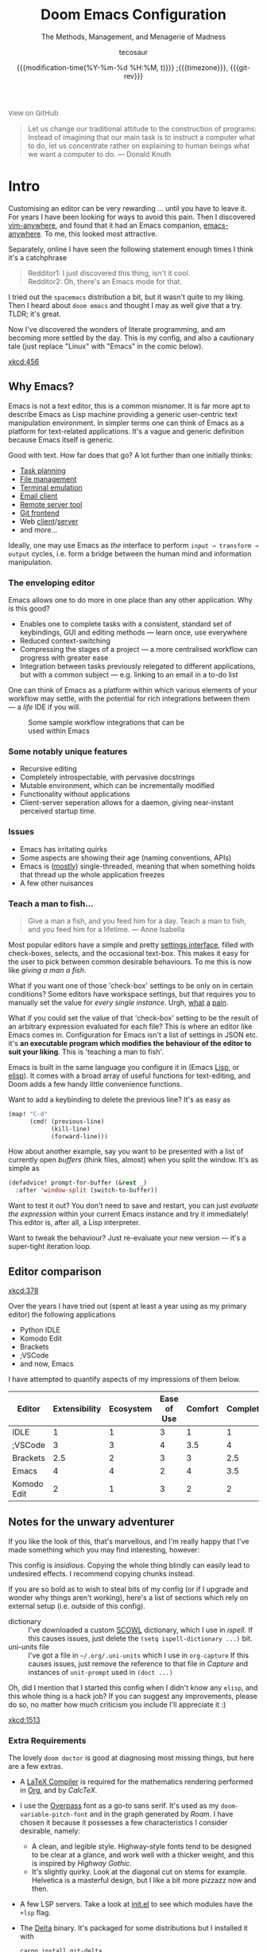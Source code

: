 #+title: Doom Emacs Configuration
#+subtitle: The Methods, Management, and Menagerie of Madness
#+author: tecosaur
#+date: {{{modification-time(%Y-%m-%d %H:%M, t)}}} ;{{{timezone}}}, {{{git-rev}}}
#+macro: timezone (eval (substring (shell-command-to-string "date +%Z") 0 -1))
#+macro: git-rev (eval (format "@@html:<a href=\"https://github.com/tecosaur/emacs-config/commit/%1$s\" style=\"text-decoration: none\"><code style=\"padding: 0; color: var(--text-light); font-size: inherit; opacity: 0.7\">%1$s</code></a>@@@@latex:\\href{https://github.com/tecosaur/emacs-config/commit/%1$s}{%1$s}@@" (substring (shell-command-to-string "git rev-parse --short HEAD") 0 -1)))
#+startup: fold
#+property: header-args:emacs-lisp :tangle yes :cache yes :results silent :comments link
#+property: header-args:shell :tangle "setup.sh"
#+property: header-args :tangle no :results silent
#+html_head: <link rel='shortcut icon' type='image/png' href='https://www.gnu.org/software/emacs/favicon.png'>

#+begin_export html
<a href="https://github.com/tecosaur/emacs-config/"
   style="font-family: 'Open Sans'; background-image: none; color: inherit;
   text-decoration: none; position: relative; top: clamp(-26px, calc(1280px - 100vw), 0px); opacity: 0.7;">
  <img src="https://upload.wikimedia.org/wikipedia/commons/9/91/Octicons-mark-github.svg"
       class="invertible" alt="GitHub Octicon"
       style="height: 1em; position: relative; top: 0.1em;">
  View on GitHub</a>
#+end_export
#+begin_export latex
\newpage % because the contents are multi-page, this looks better
#+end_export

#+begin_quote
Let us change our traditional attitude to the construction of programs:
Instead of imagining that our main task is to instruct a computer what to do,
let us concentrate rather on explaining to human beings what we want a
computer to do. --- Donald Knuth
#+end_quote

* Intro
Customising an editor can be very rewarding ... until you have to leave it.
For years I have been looking for ways to avoid this pain.
Then I discovered [[https://github.com/cknadler/vim-anywhere][vim-anywhere]], and found that it had an Emacs companion,
[[https://github.com/zachcurry/emacs-anywhere][emacs-anywhere]]. To me, this looked most attractive.

Separately, online I have seen the following statement enough times I think it's a catchphrase
#+begin_quote
Redditor1: I just discovered this thing, isn't it cool. \\
Redditor2: Oh, there's an Emacs mode for that.
#+end_quote

I tried out the =spacemacs= distribution a bit, but it wasn't quite to my liking.
Then I heard about =doom emacs= and thought I may as well give that a try.
TLDR; it's great.

Now I've discovered the wonders of literate programming, and am becoming more
settled by the day. This is my config, and also a cautionary tale (just replace
"Linux" with "Emacs" in the comic below).

[[xkcd:456]]

** Why Emacs?
# https://github.com/esac-io/eos
# https://github.com/remacs/remacs
# https://www.eigenbahn.com/2020/01/12/emacs-is-no-editor

Emacs is not a text editor, this is a common misnomer. It is far more apt to
describe Emacs as Lisp machine providing a generic user-centric text
manipulation environment.
In simpler terms one can think of Emacs as a platform for text-related
applications. It's a vague and generic definition because Emacs itself is
generic.

Good with text. How far does that go? A lot further than one initially thinks:
+ [[https://orgmode.org/][Task planning]]
+ [[https://www.gnu.org/software/emacs/manual/html_node/emacs/Dired.html][File management]]
+ [[https://github.com/akermu/emacs-libvterm][Terminal emulation]]
+ [[https://www.djcbsoftware.nl/code/mu/mu4e.html][Email client]]
+ [[https://www.gnu.org/software/tramp/][Remote server tool]]
+ [[https://magit.vc/][Git frontend]]
+ Web [[https://github.com/pashky/restclient.el][client]]/[[https://github.com/skeeto/emacs-web-server][server]]
+ and more...

Ideally, one may use Emacs as /the/ interface to perform =input → transform →
output= cycles, i.e. form a bridge between the human mind and information
manipulation.

*** The enveloping editor
Emacs allows one to do more in one place than any other application. Why is this
good?
+ Enables one to complete tasks with a consistent, standard set of keybindings,
  GUI and editing methods --- learn once, use everywhere
+ Reduced context-switching
+ Compressing the stages of a project --- a more centralised workflow can progress
  with greater ease
+ Integration between tasks previously relegated to different applications, but
  with a common subject --- e.g. linking to an email in a to-do list

One can think of Emacs as a platform within which various elements of your
workflow may settle, with the potential for rich integrations between them --- a
/life/ IDE if you will.

#+name: emacs-platform
#+begin_src dot :cmd circo :file misc/emacs-platform.svg :exports none
digraph {
    graph [bgcolor="transparent"];
    node  [shape="underline" penwidth="2" style="rounded,filled" fillcolor="#efefef" color="#c9c9c9" fontcolor="#000000" fontname="overpass"];
    edge  [arrowhead=none color="#aaaaaa" penwidth="1.2"]
    // nodes
    "Task Managment" [color="#2ec27e"]
    "Email" [color="#1c71d8"]
    "Office suite" [color="#813d9c"]
    "Code editor" [color="#f5c211"]
    "Git client" [color="#e66100"]
    // "News feed" [color="#c01c28"]
    // "Personal Knowledge Base" [color="#986a44"]

    "Task Managment" -> "Email"
    "Task Managment" -> "Office suite"
    "Task Managment" -> "Code editor"
    "Task Managment" -> "Git client"
    // "Task Managment" -> "News feed"
    // "Task Managment" -> "Personal Knowledge Base"

    "Email" -> "Office suite"
    "Email" -> "Code editor"
    "Email" -> "Git client"
    // "Email" -> "Personal Knowledge Base"

    "Office suite" -> "Code editor"
    "Office suite" -> "Git client"
    // "Office suite" -> "News feed"
    // "Office suite" -> "Personal Knowledge Base"

    "Code editor" -> "Git client"

    // "News feed" -> "Personal Knowledge Base"
}
#+end_src

#+caption: Some sample workflow integrations that can be used within Emacs
#+attr_html: :class invertible :alt Graph of possible Emacs task integrations :style max-width:min(24em,100%)
[[file:misc/emacs-platform.svg]]

*** Some notably unique features
+ Recursive editing
+ Completely introspectable, with pervasive docstrings
+ Mutable environment, which can be incrementally modified
+ Functionality without applications
+ Client-server seperation allows for a daemon, giving near-instant perceived
  startup time.

*** Issues
+ Emacs has irritating quirks
+ Some aspects are showing their age (naming conventions, APIs)
+ Emacs is ([[https://www.gnu.org/software/emacs/manual/html_node/elisp/Threads.html][mostly]]) single-threaded, meaning that when something holds that
  thread up the whole application freezes
+ A few other nuisances

*** Teach a man to fish...
#+begin_quote
Give a man a fish, and you feed him for a day. Teach a man to fish, and you feed
him for a lifetime. --- Anne Isabella
#+end_quote

Most popular editors have a simple and pretty [[https://code.visualstudio.com/docs/getstarted/settings][settings interface]], filled with
check-boxes, selects, and the occasional text-box. This makes it easy for the
user to pick between common desirable behaviours. To me this is now like /giving
a man a fish/.

What if you want one of those 'check-box' settings to be only on in certain
conditions? Some editors have workspace settings, but that requires you to
manually set the value for /every single instance/. Urgh, [[https://github.com/microsoft/vscode/issues/93153][what]] [[https://github.com/microsoft/vscode/issues/93628][a]] [[https://github.com/microsoft/vscode/issues/5595][pain]].

What if you could set the value of that 'check-box' setting to be the result of
an arbitrary expression evaluated for each file? This is where an editor like
Emacs comes in.
Configuration for Emacs isn't a list of settings in JSON etc. it's *an executable
program which modifies the behaviour of the editor to suit your liking*.
This is 'teaching a man to fish'.

Emacs is built in the same language you configure it in (Emacs [[https://en.wikipedia.org/wiki/Lisp_(programming_language)][Lisp]], or [[https://www.gnu.org/software/emacs/manual/html_node/eintr/][elisp]]).
It comes with a broad array of useful functions for text-editing, and Doom adds
a few handy little convenience functions.

Want to add a keybinding to delete the previous line? It's as easy as
#+name: Keybinding to delete the previous line
#+begin_src emacs-lisp :tangle no
(map! "C-d"
      (cmd! (previous-line)
            (kill-line)
            (forward-line)))
#+end_src

How about another example, say you want to be presented with a list of currently
open /buffers/ (think files, almost) when you split the window. It's as simple as
#+name: Prompt for buffer after split
#+begin_src emacs-lisp :tangle no
(defadvice! prompt-for-buffer (&rest _)
  :after 'window-split (switch-to-buffer))
#+end_src

Want to test it out? You don't need to save and restart, you can just /evaluate
the expression/ within your current Emacs instance and try it immediately! This
editor is, after all, a Lisp interpreter.

Want to tweak the behaviour? Just re-evaluate your new version --- it's a
super-tight iteration loop.

** Editor comparison

[[xkcd:378]]

Over the years I have tried out (spent at least a year using as my primary
editor) the following applications
- Python IDLE
- Komodo Edit
- Brackets
- ;VSCode
- and now, Emacs

I have attempted to quantify aspects of my impressions of them below.

#+plot: transpose:yes type:radar min:0 max:4 ticks:4 file:"misc/editor-comparison.png"
| Editor      | Extensibility | Ecosystem | Ease of Use | Comfort | Completion | Performance |
|-------------+---------------+-----------+-------------+---------+------------+-------------|
| IDLE        |             1 |         1 |           3 |       1 |          1 |           2 |
| ;VSCode     |             3 |         3 |           4 |     3.5 |          4 |           3 |
| Brackets    |           2.5 |         2 |           3 |       3 |        2.5 |           2 |
| Emacs       |             4 |         4 |           2 |       4 |        3.5 |           3 |
| Komodo Edit |             2 |         1 |           3 |       2 |          2 |           2 |

#+attr_html: :class invertible :alt Radar chart comparing my thoughts on a few editors.
[[https://tecosaur.com/lfs/emacs-config/editor-comparison.png]]

** Notes for the unwary adventurer
If you like the look of this, that's marvellous, and I'm really happy that I've
made something which you may find interesting, however:
#+begin_warning
This config is /insidious/. Copying the whole thing blindly can easily lead to
undesired effects. I recommend copying chunks instead.
#+end_warning

If you are so bold as to wish to steal bits of my config (or if I upgrade and
wonder why things aren't working), here's a list of sections which rely on
external setup (i.e. outside of this config).

+ dictionary :: I've downloaded a custom [[http://app.aspell.com/create][SCOWL]] dictionary, which I use in [[*Ispell][ispell]].
  If this causes issues, just delete the ~(setq ispell-dictionary ...)~ bit.
+ uni-units file :: I've got a file in =~/.org/.uni-units= which I use in ~org-capture~
  If this causes issues, just remove the reference to that file in [[*Capture][Capture]] and
  instances of ~unit-prompt~ used in  ~(doct ...)~

Oh, did I mention that I started this config when I didn't know any =elisp=, and
this whole thing is a hack job? If you can suggest any improvements, please do
so, no matter how much criticism you include I'll appreciate it :)

[[xkcd:1513]]

*** Extra Requirements
The lovely ~doom doctor~ is good at diagnosing most missing things, but here are a
few extras.
+ A [[https://www.tug.org/texlive/][LaTeX Compiler]] is required for the mathematics rendering performed in [[#org][Org]],
  and by [[*CalcTeX][CalcTeX]].
+ I use the [[https://overpassfont.org/][Overpass]] font as a go-to sans serif.
  It's used as my ~doom-variable-pitch-font~ and in the graph generated by [[*Roam][Roam]].
  I have chosen it because it possesses a few characteristics I consider
  desirable, namely:
  - A clean, and legible style. Highway-style fonts tend to be designed to be
    clear at a glance, and work well with a thicker weight, and this is inspired
    by /Highway Gothic/.
  - It's slightly quirky. Look at the diagonal cut on stems for example.
    Helvetica is a masterful design, but I like a bit more pizzazz now and then.
+ A few LSP servers. Take a look at [[file:init.el][init.el]] to see which modules have the ~+lsp~ flag.
+ The [[https://github.com/dandavison/delta/][Delta]] binary. It's packaged for some distributions but I installed it with
  #+begin_src shell :eval no :tangle (if (executable-find "delta") "no" "setup.sh")
cargo install git-delta
  #+end_src
+ The =theme-magic= package requires the ~wal~ (=pywal=) executable. If this is
  packaged for you, great! If not, it's just a quick ~pip install~ away.
  #+begin_src shell :eval no :tangle (if (executable-find "wal") "no" "setup.sh")
sudo python3 -m pip install pywal
  #+end_src

** Current Issues
*** Magit push in daemon
Quite often trying to push to a remote in the Emacs daemon produces as error like this:
#+begin_src fundamental
128 git … push -v origin refs/heads/master\:refs/heads/master
Pushing to git@github.com:tecosaur/emacs-config.git

fatal: Could not read from remote repository.

Please make sure you have the correct access rights
and the repository exists.
#+end_src
*** CalcTeX brings up compilation buffer
With my [[*Calc][Calc]] hook, the first call of =M-x calc= brings up a compilation buffer
from CalcTeX. I'm guessing this is from the compilation of the preamble / ~.fmt~ file.
*** Unread emails doesn't work across Emacs instances
It would be nice if it did, so that I could have the Emacs-daemon hold the
active mu4e session, but still get that information. In this case I'd want to
change the action to open the Emacs daemon, but it should be possible.

This would probably involve hooking into the daemon's modeline update function
to write to a temporary file, and having a file watcher started in other Emacs
instances, in a similar manner to [[*Rebuild mail index while using mu4e][Rebuild mail index while using mu4e]].

* Rudimentary configuration
Make this file run (slightly) faster with lexical binding (see [[https://nullprogram.com/blog/2016/12/22/][this blog post]]
for more info).
#+begin_src emacs-lisp :comments no
;;; config.el -*- lexical-binding: t; -*-
#+end_src

#+begin_src shell :exports none :comments no :tangle-mode (identity #o755)
#!/bin/bash
#+end_src
** Personal Information
It's useful to have some basic personal information
#+begin_src emacs-lisp
(setq user-full-name "TEC"
      user-mail-address "tec@tecosaur.com")
#+end_src
Apparently this is used by ~GPG~, and all sorts of other things.

Speaking of ~GPG~, I want to use =~/.authsource.gpg= instead of the default in
=~/.emacs.d=. Why? Because my home directory is already cluttered, so this won't
make a difference, and I don't want to accidentaly purge this file (I have done
~rm -rf~/.emac.d~ before). I also want to cache as much as possible, as my home
machine is pretty safe, and my laptop is shutdown a lot.
#+begin_src emacs-lisp
(setq auth-sources '("~/.authinfo.gpg")
      auth-source-cache-expiry nil) ; default is 7200 (2h)
#+end_src
** Better defaults
*** Simple settings
Browsing the web and seeing [[https://github.com/angrybacon/dotemacs/blob/master/dotemacs.org#use-better-defaults][angrybacon/dotemacs]] and comparing with the values
shown by =SPC h v= and selecting what I thought looks good, I've ended up adding the following:
#+begin_src emacs-lisp
(setq-default
 delete-by-moving-to-trash t                      ; Delete files to trash
 window-combination-resize t                      ; take new window space from all other windows (not just current)
 x-stretch-cursor t)                              ; Stretch cursor to the glyph width

(setq undo-limit 80000000                         ; Raise undo-limit to 80Mb
      evil-want-fine-undo t                       ; By default while in insert all changes are one big blob. Be more granular
      auto-save-default t                         ; Nobody likes to loose work, I certainly don't
      truncate-string-ellipsis "…")               ; Unicode ellispis are nicer than "...", and also save /precious/ space

(display-time-mode 1)                             ; Enable time in the mode-line

(if (equal "Battery status not available"
           (battery))
  (display-battery-mode 1)                        ; On laptops it's nice to know how much power you have
  (setq password-cache-expiry nil))               ; I can trust my desktops ... can't I? (no battery = desktop)

(global-subword-mode 1)                           ; Iterate through CamelCase words
#+end_src
*** Fullscreen
I also like the idea of fullscreen-ing when opened by ~Emacs~ or the ~.desktop~ file.
#+begin_src emacs-lisp
(if (eq initial-window-system 'x)                 ; if started by emacs command or desktop file
    (toggle-frame-maximized)
  (toggle-frame-fullscreen))
#+end_src
*** Auto-customisations
By default changes made via a customisation interface are added to =init.el=.
I prefer the idea of using a separate file for this. We just need to change a
setting, and load it if it exists.
#+begin_src emacs-lisp
(setq-default custom-file (expand-file-name ".custom.el" doom-private-dir))
(when (file-exists-p custom-file)
  (load custom-file))
#+end_src
*** Windows
I find it rather handy to be asked which buffer I want to see after splitting
the window. Let's make that happen.
First, we'll enter the new window
#+begin_src emacs-lisp
(setq evil-vsplit-window-right t
      evil-split-window-below t)
#+end_src
Then, we'll pull up ~ivy~
#+begin_src emacs-lisp
(defadvice! prompt-for-buffer (&rest _)
  :after '(evil-window-split evil-window-vsplit)
  (+ivy/switch-buffer))
#+end_src
Oh, and previews are nice
#+begin_src emacs-lisp
(setq +ivy-buffer-preview t)
#+end_src

Window rotation is nice, and can be found under =SPC w r= and =SPC w R=.
/Layout/ rotation is also nice though. Let's stash this under =SPC w SPC=, inspired
by Tmux's use of =C-b SPC= to rotate windows.

We could also do with adding the missing arrow-key variants of the window
navigation/swapping commands.
#+begin_src emacs-lisp
(map! :map evil-window-map
      "SPC" #'rotate-layout
      ;; Navigation
      "<left>"     #'evil-window-left
      "<down>"     #'evil-window-down
      "<up>"       #'evil-window-up
      "<right>"    #'evil-window-right
      ;; Swapping windows
      "C-<left>"       #'+evil/window-move-left
      "C-<down>"       #'+evil/window-move-down
      "C-<up>"         #'+evil/window-move-up
      "C-<right>"      #'+evil/window-move-right)
#+end_src
*** Buffer defaults
I'd much rather have my new buffers in ~org-mode~ than ~fundamental-mode~, hence
#+begin_src emacs-lisp
;; (setq-default major-mode 'org-mode)
#+end_src
For some reason this + the mixed pitch hook causes issues with hydra and so I'll
just need to resort to =SPC b o= for now.
** Doom configuration
*** Modules
:PROPERTIES:
:header-args:emacs-lisp: :tangle no
:END:
Doom has this lovely /modular configuration base/ that takes a lot of work out of
configuring Emacs. Each module (when enabled) can provide a list of packages to
install (on ~doom sync~) and configuration to be applied. The modules can also
have flags applied to tweak their behaviour.

#+name: init.el
#+begin_src emacs-lisp :tangle "init.el" :noweb no-export :comments none
;;; init.el -*- lexical-binding: t; -*-

;; This file controls what Doom modules are enabled and what order they load in.
;; Press 'K' on a module to view its documentation, and 'gd' to browse its directory.

(doom! :completion
       <<doom-completion>>

       :ui
       <<doom-ui>>

       :editor
       <<doom-editor>>

       :emacs
       <<doom-emacs>>

       :term
       <<doom-term>>

       :checkers
       <<doom-checkers>>

       :tools
       <<doom-tools>>

       :os
       <<doom-os>>

       :lang
       <<doom-lang>>

       :email
       <<doom-email>>

       :app
       <<doom-app>>

       :config
       <<doom-config>>
       )
#+end_src

**** Structure
As you may have noticed by this point, this is a [[https://en.wikipedia.org/wiki/Literate_programming][literate]] configuration. Doom
has good support for this which we access though the ~literate~ module.

While we're in the ~:config~ section, we'll use Dooms nicer defaults, along with
the bindings and smartparens behaviour (the flags aren't documented, but they exist).
#+name: doom-config
#+begin_src emacs-lisp
literate
(default +bindings +smartparens)
#+end_src

**** Interface
There's a lot that can be done to enhance Emacs' capabilities.
I reckon enabling half the modules Doom provides should do it.

#+name: doom-completion
#+begin_src emacs-lisp
(company                     ; the ultimate code completion backend
 +childframe)                ; ... when your children are better than you
;;helm                       ; the *other* search engine for love and life
;;ido                        ; the other *other* search engine...
(ivy                         ; a search engine for love and life
 +icons                      ; ... icons are nice
 +prescient)                 ; ... I know what I want(ed)
#+end_src

#+name: doom-ui
#+begin_src emacs-lisp
;;deft                       ; notational velocity for Emacs
doom                         ; what makes DOOM look the way it does
doom-dashboard               ; a nifty splash screen for Emacs
doom-quit                    ; DOOM quit-message prompts when you quit Emacs
;;fill-column                ; a `fill-column' indicator
hl-todo                      ; highlight TODO/FIXME/NOTE/DEPRECATED/HACK/REVIEW
;;hydra                      ; quick documentation for related commands
;;indent-guides              ; highlighted indent columns, notoriously slow
(ligatures +extra)           ; ligatures and symbols to make your code pretty again
;;minimap                    ; show a map of the code on the side
modeline                     ; snazzy, Atom-inspired modeline, plus API
nav-flash                    ; blink the current line after jumping
;;neotree                    ; a project drawer, like NERDTree for vim
ophints                      ; highlight the region an operation acts on
(popup                       ; tame sudden yet inevitable temporary windows
 +all                        ; catch all popups that start with an asterix
 +defaults)                  ; default popup rules
;;(tabs                      ; an tab bar for Emacs
;;  +centaur-tabs)           ; ... with prettier tabs
treemacs                     ; a project drawer, like neotree but cooler
;;unicode                    ; extended unicode support for various languages
vc-gutter                    ; vcs diff in the fringe
vi-tilde-fringe              ; fringe tildes to mark beyond EOB
(window-select +numbers)     ; visually switch windows
workspaces                   ; tab emulation, persistence & separate workspaces
zen                          ; distraction-free coding or writing
#+end_src

#+name: doom-editor
#+begin_src emacs-lisp
(evil +everywhere)           ; come to the dark side, we have cookies
file-templates               ; auto-snippets for empty files
fold                         ; (nigh) universal code folding
(format +onsave)             ; automated prettiness
;;god                        ; run Emacs commands without modifier keys
;;lispy                      ; vim for lisp, for people who don't like vim
multiple-cursors             ; editing in many places at once
;;objed                      ; text object editing for the innocent
;;parinfer                   ; turn lisp into python, sort of
rotate-text                  ; cycle region at point between text candidates
snippets                     ; my elves. They type so I don't have to
;;word-wrap                  ; soft wrapping with language-aware indent
#+end_src

#+name: doom-emacs
#+begin_src emacs-lisp
(dired +icons)               ; making dired pretty [functional]
electric                     ; smarter, keyword-based electric-indent
(ibuffer +icons)             ; interactive buffer management
(undo +tree)                 ; persistent, smarter undo for your inevitable mistakes
vc                           ; version-control and Emacs, sitting in a tree
#+end_src

#+name: doom-term
#+begin_src emacs-lisp
;;eshell                     ; the elisp shell that works everywhere
;;shell                      ; simple shell REPL for Emacs
;;term                       ; basic terminal emulator for Emacs
vterm                        ; the best terminal emulation in Emacs
#+end_src

#+name: doom-checkers
#+begin_src emacs-lisp
syntax                       ; tasing you for every semicolon you forget
spell                        ; tasing you for misspelling mispelling
grammar                      ; tasing grammar mistake every you make
#+end_src

#+name: doom-tools
#+begin_src emacs-lisp
ansible                      ; a crucible for infrastructure as code
debugger                     ; FIXME stepping through code, to help you add bugs
;;direnv                     ; be direct about your environment
;;docker                     ; port everything to containers
;;editorconfig               ; let someone else argue about tabs vs spaces
;;ein                        ; tame Jupyter notebooks with emacs
(eval +overlay)              ; run code, run (also, repls)
;;gist                       ; interacting with github gists
(lookup                      ; helps you navigate your code and documentation
 +dictionary                 ; dictionary/thesaurus is nice
 +docsets)                   ; ...or in Dash docsets locally
lsp                          ; Language Server Protocol
;;macos                      ; MacOS-specific commands
(magit                       ; a git porcelain for Emacs
 +forge)                     ; interface with git forges
make                         ; run make tasks from Emacs
;;pass                       ; password manager for nerds
pdf                          ; pdf enhancements
;;prodigy                    ; FIXME managing external services & code builders
rgb                          ; creating color strings
;;taskrunner                 ; taskrunner for all your projects
;;terraform                  ; infrastructure as code
;;tmux                       ; an API for interacting with tmux
upload                       ; map local to remote projects via ssh/ftp
#+end_src

#+name: doom-os
#+begin_src emacs-lisp
tty                          ; improve the terminal Emacs experience
#+end_src

**** Language support
We can be rather liberal with enabling support for languages as the associated
packages/configuration are (usually) only loaded when first opening an
associated file.

#+name: doom-lang
#+begin_src emacs-lisp
;;agda                       ; types of types of types of types...
;;cc                         ; C/C++/Obj-C madness
;;clojure                    ; java with a lisp
;;common-lisp                ; if you've seen one lisp, you've seen them all
;;coq                        ; proofs-as-programs
;;crystal                    ; ruby at the speed of c
;;csharp                     ; unity, .NET, and mono shenanigans
data                         ; config/data formats
;;(dart +flutter)            ; paint ui and not much else
;;elixir                     ; erlang done right
;;elm                        ; care for a cup of TEA?
emacs-lisp                   ; drown in parentheses
;;erlang                     ; an elegant language for a more civilized age
ess                          ; emacs speaks statistics
;;faust                      ; dsp, but you get to keep your soul
;;fsharp                     ; ML stands for Microsoft's Language
;;fstar                      ; (dependent) types and (monadic) effects and Z3
;;(go +lsp)                  ; the hipster dialect
(haskell +dante)             ; a language that's lazier than I am
;;hy                         ; readability of scheme w/ speed of python
;;idris                      ;
;;json                       ; At least it ain't XML
;;(java +meghanada)          ; the poster child for carpal tunnel syndrome
(javascript +lsp)            ; all(hope(abandon(ye(who(enter(here))))))
;;julia                      ; a better, faster MATLAB
;;kotlin                     ; a better, slicker Java(Script)
(latex                       ; writing papers in Emacs has never been so fun
 +latexmk                    ; what else would you use?
 +cdlatex                    ; quick maths symbols
 +fold)                      ; fold the clutter away nicities
;;lean                       ; proof that mathematicians need help
;;factor                     ; for when scripts are stacked against you
;;ledger                     ; an accounting system in Emacs
lua                          ; one-based indices? one-based indices
markdown                     ; writing docs for people to ignore
;;nim                        ; python + lisp at the speed of c
;;nix                        ; I hereby declare "nix geht mehr!"
;;ocaml                      ; an objective camel
(org                         ; organize your plain life in plain text
 +pretty                     ; yessss my pretties! (nice unicode symbols)
 +dragndrop                  ; drag & drop files/images into org buffers
 ;;+hugo                     ; use Emacs for hugo blogging
 +jupyter                    ; ipython/jupyter support for babel
 +pandoc                     ; export-with-pandoc support
 +gnuplot                    ; who doesn't like pretty pictures
 ;;+pomodoro                 ; be fruitful with the tomato technique
 +present                    ; using org-mode for presentations
 +roam)                      ; wander around notes
;;perl                       ; write code no one else can comprehend
;;php                        ; perl's insecure younger brother
;;plantuml                   ; diagrams for confusing people more
;;purescript                 ; javascript, but functional
(python +lsp)                ; beautiful is better than ugly
;;qt                         ; the 'cutest' gui framework ever
;;racket                     ; a DSL for DSLs
;;rest                       ; Emacs as a REST client
;;rst                        ; ReST in peace
;;(ruby +rails)              ; 1.step {|i| p "Ruby is #{i.even? ? 'love' : 'life'}"}
(rust +lsp)                  ; Fe2O3.unwrap().unwrap().unwrap().unwrap()
;;scala                      ; java, but good
scheme                       ; a fully conniving family of lisps
sh                           ; she sells {ba,z,fi}sh shells on the C xor
;;sml                        ; no, the /other/ ML
;;solidity                   ; do you need a blockchain? No.
;;swift                      ; who asked for emoji variables?
;;terra                      ; Earth and Moon in alignment for performance.
web                          ; the tubes
yaml                         ; JSON, but readable
#+end_src

**** Everything in Emacs
It's just too convenient being able to have everything in Emacs.
I couldn't resist the Email and Feed modules.

#+name: doom-email
#+begin_src emacs-lisp
(mu4e +org +gmail)
;;notmuch
;;(wanderlust +gmail)
#+end_src

#+name: doom-app
#+begin_src emacs-lisp
;;calendar
irc                          ; how neckbeards socialize
(rss +org)                   ; emacs as an RSS reader
;;twitter                    ; twitter client https://twitter.com/vnought
#+end_src


*** Visual Settings
**** Font Face
'Fira Code' is nice, and 'Overpass' makes for a nice sans companion. We just need to
fiddle with the font sizes a tad so that they visually match. Just for fun I'm
trying out JetBrains Mono though. So far I have mixed feelings on it, some
aspects are nice, but on others I prefer Fira.
#+begin_src emacs-lisp
(setq doom-font (font-spec :family "JetBrains Mono" :size 24)
      doom-big-font (font-spec :family "JetBrains Mono" :size 36)
      doom-variable-pitch-font (font-spec :family "Overpass" :size 24)
      doom-serif-font (font-spec :family "IBM Plex Mono" :weight 'light))
#+end_src

#+attr_html: :class invertible :alt Screenshot of the fonts within Emacs.
[[https://tecosaur.com/lfs/emacs-config/screenshots/font-face.png]]

**** Theme and modeline
~doom-one~ is nice and all, but I find the ~vibrant~ variant nicer. Oh, and with the
nice selection doom provides there's no reason for me to want the defaults.
#+begin_src emacs-lisp
(setq doom-theme 'doom-vibrant)
(delq! t custom-theme-load-path)
#+end_src
However, by default ~red~ text is used in the ~modeline~, so let's make that orange
so I don't feel like something's gone /wrong/ when editing files.
#+begin_src emacs-lisp
(custom-set-faces!
  '(doom-modeline-buffer-modified :foreground "orange"))
#+end_src
While we're modifying the modeline, =LF UTF-8= is the default file encoding, and
thus not worth noting in the modeline. So, let's conditionally hide it.
#+begin_src emacs-lisp
(defun doom-modeline-conditional-buffer-encoding ()
  "We expect the encoding to be LF UTF-8, so only show the modeline when this is not the case"
  (setq-local doom-modeline-buffer-encoding
              (unless (or (eq buffer-file-coding-system 'utf-8-unix)
                          (eq buffer-file-coding-system 'utf-8)))))

(add-hook 'after-change-major-mode-hook #'doom-modeline-conditional-buffer-encoding)
#+end_src
**** Miscellaneous
Relative line numbers are fantastic for knowing how far away line numbers are,
then =ESC 12 <UP>= gets you exactly where you think.
#+begin_src emacs-lisp
(setq display-line-numbers-type 'relative)
#+end_src
I'd like some slightly nicer default buffer names
#+begin_src emacs-lisp
(setq doom-fallback-buffer-name "► Doom"
      +doom-dashboard-name "► Doom")
#+end_src
There's a bug with the modeline in insert mode for org documents ([[https://github.com/seagle0128/doom-modeline/issues/300][issue]]), so
#+begin_src emacs-lisp
(custom-set-faces! '(doom-modeline-evil-insert-state :weight bold :foreground "#339CDB"))
#+end_src
*** Some helper macros
There are a few handy macros added by doom, namely
- ~load!~ for loading external ~.el~ files relative to this one
- ~use-package!~ for configuring packages
- ~add-load-path!~ for adding directories to the ~load-path~ where ~Emacs~ looks when
  you load packages with ~require~ or ~use-package~
- ~map!~ for binding new keys
** Other things
*** Editor interaction
**** Mouse buttons
#+begin_src emacs-lisp
(map! :n [mouse-8] #'better-jumper-jump-backward
      :n [mouse-9] #'better-jumper-jump-forward)
#+end_src
*** Window title
I'd like to have just the buffer name, then if applicable the project folder
#+begin_src emacs-lisp
(setq frame-title-format
      '(""
        (:eval
         (if (s-contains-p org-roam-directory (or buffer-file-name ""))
             (replace-regexp-in-string
              ".*/[0-9]*-?" "☰ "
              (subst-char-in-string ?_ ?  buffer-file-name))
           "%b"))
        (:eval
         (let ((project-name (projectile-project-name)))
           (unless (string= "-" project-name)
             (format (if (buffer-modified-p)  " ◉ %s" "  ●  %s") project-name))))))
#+end_src

For example when I open my config file it the window will be titled =config.org ●
doom= then as soon as I make a change it will become =config.org ◉ doom=.
*** Splash screen
Emacs can render an image as the splash screen, and [[https://github.com/MarioRicalde][@MarioRicalde]] came up with a
cracker! He's also provided me with a nice Emacs-style /E/, which is good for
smaller windows. *@MarioRicalde* you have my sincere thanks, you're great!
[[file:misc/splash-images/blackhole-lines.svg]]

By incrementally stripping away the outer layers of the logo one can obtain
quite a nice resizing effect.
#+begin_src emacs-lisp
(defvar fancy-splash-image-template
  (expand-file-name "misc/splash-images/blackhole-lines-template.svg" doom-private-dir)
  "Default template svg used for the splash image, with substitutions from ")
(defvar fancy-splash-image-nil
  (expand-file-name "misc/splash-images/transparent-pixel.png" doom-private-dir)
  "An image to use at minimum size, usually a transparent pixel")

(setq fancy-splash-sizes
      `((:height 500 :min-height 50 :padding (0 . 4) :template ,(expand-file-name "misc/splash-images/blackhole-lines-0.svg" doom-private-dir))
        (:height 440 :min-height 42 :padding (1 . 4) :template ,(expand-file-name "misc/splash-images/blackhole-lines-0.svg" doom-private-dir))
        (:height 400 :min-height 38 :padding (1 . 4) :template ,(expand-file-name "misc/splash-images/blackhole-lines-1.svg" doom-private-dir))
        (:height 350 :min-height 36 :padding (1 . 3) :template ,(expand-file-name "misc/splash-images/blackhole-lines-2.svg" doom-private-dir))
        (:height 300 :min-height 34 :padding (1 . 3) :template ,(expand-file-name "misc/splash-images/blackhole-lines-3.svg" doom-private-dir))
        (:height 250 :min-height 32 :padding (1 . 2) :template ,(expand-file-name "misc/splash-images/blackhole-lines-4.svg" doom-private-dir))
        (:height 200 :min-height 30 :padding (1 . 2) :template ,(expand-file-name "misc/splash-images/blackhole-lines-5.svg" doom-private-dir))
        (:height 100 :min-height 24 :padding (1 . 2) :template ,(expand-file-name "misc/splash-images/emacs-e-template.svg" doom-private-dir))
        (:height 0   :min-height 0  :padding (0 . 0) :file ,fancy-splash-image-nil)))

(defvar fancy-splash-sizes
  `((:height 500 :min-height 50 :padding (0 . 2))
    (:height 440 :min-height 42 :padding (1 . 4))
    (:height 330 :min-height 35 :padding (1 . 3))
    (:height 200 :min-height 30 :padding (1 . 2))
    (:height 0   :min-height 0  :padding (0 . 0) :file ,fancy-splash-image-nil))
  "list of plists with the following properties
  :height the height of the image
  :min-height minimum `frame-height' for image
  :padding `+doom-dashboard-banner-padding' to apply
  :template non-default template file
  :file file to use instead of template")

(defvar fancy-splash-template-colours
  '(("$colour1" . keywords) ("$colour2" . type) ("$colour3" . base5) ("$colour4" . base8))
  "list of colour-replacement alists of the form (\"$placeholder\" . 'theme-colour) which applied the template")

(unless (file-exists-p (expand-file-name "theme-splashes" doom-cache-dir))
  (make-directory (expand-file-name "theme-splashes" doom-cache-dir) t))

(defun fancy-splash-filename (theme-name height)
  (expand-file-name (concat (file-name-as-directory "theme-splashes")
                            theme-name
                            "-" (number-to-string height) ".svg")
                    doom-cache-dir))

(defun fancy-splash-clear-cache ()
  "Delete all cached fancy splash images"
  (interactive)
  (delete-directory (expand-file-name "theme-splashes" doom-cache-dir) t)
  (message "Cache cleared!"))

(defun fancy-splash-generate-image (template height)
  "Read TEMPLATE and create an image if HEIGHT with colour substitutions as
   described by `fancy-splash-template-colours' for the current theme"
  (with-temp-buffer
    (insert-file-contents template)
    (re-search-forward "$height" nil t)
    (replace-match (number-to-string height) nil nil)
    (dolist (substitution fancy-splash-template-colours)
      (goto-char (point-min))
      (while (re-search-forward (car substitution) nil t)
        (replace-match (doom-color (cdr substitution)) nil nil)))
    (write-region nil nil
                  (fancy-splash-filename (symbol-name doom-theme) height) nil nil)))

(defun fancy-splash-generate-images ()
  "Perform `fancy-splash-generate-image' in bulk"
  (dolist (size fancy-splash-sizes)
    (unless (plist-get size :file)
      (fancy-splash-generate-image (or (plist-get size :file)
                                       (plist-get size :template)
                                       fancy-splash-image-template)
                                   (plist-get size :height)))))

(defun ensure-theme-splash-images-exist (&optional height)
  (unless (file-exists-p (fancy-splash-filename
                          (symbol-name doom-theme)
                          (or height
                              (plist-get (car fancy-splash-sizes) :height))))
    (fancy-splash-generate-images)))

(defun get-appropriate-splash ()
  (let ((height (frame-height)))
    (cl-some (lambda (size) (when (>= height (plist-get size :min-height)) size))
             fancy-splash-sizes)))

(setq fancy-splash-last-size nil)
(setq fancy-splash-last-theme nil)
(defun set-appropriate-splash (&rest _)
  (let ((appropriate-image (get-appropriate-splash)))
    (unless (and (equal appropriate-image fancy-splash-last-size)
                 (equal doom-theme fancy-splash-last-theme)))
    (unless (plist-get appropriate-image :file)
      (ensure-theme-splash-images-exist (plist-get appropriate-image :height)))
    (setq fancy-splash-image
          (or (plist-get appropriate-image :file)
              (fancy-splash-filename (symbol-name doom-theme) (plist-get appropriate-image :height))))
    (setq +doom-dashboard-banner-padding (plist-get appropriate-image :padding))
    (setq fancy-splash-last-size appropriate-image)
    (setq fancy-splash-last-theme doom-theme)
    (+doom-dashboard-reload)))

(add-hook 'window-size-change-functions #'set-appropriate-splash)
(add-hook 'doom-load-theme-hook #'set-appropriate-splash)
#+end_src

#+attr_html: :class invertible :alt The splash screen, just loaded.
[[https://tecosaur.com/lfs/emacs-config/screenshots/splash-screen.png]]

*** Systemd daemon
For running a systemd service for a Emacs server I have the following
#+begin_src systemd :tangle ~/.config/systemd/user/emacs.service :mkdirp yes
[Unit]
Description=Emacs server daemon
Documentation=info:emacs man:emacs(1) https://gnu.org/software/emacs/

[Service]
Type=forking
ExecStart=/usr/bin/emacs --daemon
ExecStop=/usr/bin/emacsclient --no-wait --eval "(progn (setq kill-emacs-hook nil) (kill emacs))"
Environment=SSH_AUTH_SOCK=%t/keyring/ssh
Restart=on-failure

[Install]
WantedBy=default.target
#+end_src
which is then enabled by
#+begin_src shell :tangle (if (string= "enabled\n" (shell-command-to-string "systemctl --user is-enabled emacs.service")) "no" "setup.sh")
systemctl --user enable emacs.service
#+end_src

It can now be nice to use this as a 'default app' for opening files. If we add
an appropriate desktop entry, and enable it in the desktop environment.

#+begin_src conf :tangle ~/.local/share/applications/emacs-client.desktop :mkdirp yes
[Desktop Entry]
Name=Emacs client
GenericName=Text Editor
Comment=A flexible platform for end-user applications
MimeType=text/english;text/plain;text/x-makefile;text/x-c++hdr;text/x-c++src;text/x-chdr;text/x-csrc;text/x-java;text/x-moc;text/x-pascal;text/x-tcl;text/x-tex;application/x-shellscript;text/x-c;text/x-c++;
Exec=emacsclient -create-frame --alternate-editor="" --no-wait %F
Icon=emacs
Type=Application
Terminal=false
Categories=TextEditor;Utility;
StartupWMClass=Emacs
Keywords=Text;Editor;
X-KDE-StartupNotify=false
#+end_src

When the daemon is running, I almost always want to do a few particular things
with it, so I may as well eat the load time at startup. We also want to keep
=mu4e= running.

It would be good to start the IRC client (=circe=) too, but that seems to have
issues when started in a non-graphical session.

#+begin_src emacs-lisp
(defun greedily-do-daemon-setup ()
  (require 'org)
  (when (require 'mu4e nil t)
    (setq mu4e-confirm-quit t)
    (setq +mu4e-lock-greedy t)
    (setq +mu4e-lock-relaxed t)
    (+mu4e-lock-add-watcher)
    (when (+mu4e-lock-available t)
      (mu4e~start)))
  (when (require 'elfeed nil t)
    (run-at-time nil (* 8 60 60) #'elfeed-update)))

(when (daemonp)
  (add-hook 'emacs-startup-hook #'greedily-do-daemon-setup))
#+end_src
*** Emacs client wrapper
I frequently want to make use of Emacs while in a terminal emulator. To make
this easier, I can construct a few handy aliases.

However, a little convenience script in =~/.local/bin= can have the same effect,
be available beyond the specific shell I plop the alias in, then also allow me
to add a few bells and whistles --- namely:
+ Accepting stdin by putting it in a temporary file and immediately opening it.
+ Guessing that the =tty= is a good idea when ~$DISPLAY~ is unset (relevant with SSH
  sessions, among other things).
+ With a whiff of 24-bit color support, sets ~TERM~ variable to a =terminfo= that
  (probably) announces 24-bit color support.
+ Changes GUI =emacsclient= instances to be non-blocking by default (~--no-wait~),
  and instead take a flag to suppress this behaviour (~-w~).

I would use =sh=, but using arrays for argument manipulation is just too
convenient, so I'll raise the requirement to =bash=. Since arrays are the only
'extra' compared to =sh=, other shells like =csh= etc. should work too.

#+name: e
#+begin_src shell :tangle ~/.local/bin/e :mkdirp yes :tangle-mode (identity #o755) :comments none
#!/usr/bin/env bash
force_tty=false
force_wait=false
stdin_mode=""

args=()

while :; do
    case "$1" in
        -t | -nw | --tty)
            force_tty=true
            shift ;;
        -w | --wait)
            force_wait=true
            shift ;;
        -m | --mode)
            stdin_mode=" ($2-mode)"
            shift 2 ;;
        -h | --help)
            echo -e "\033[1mUsage: e [-t] [-m MODE] [OPTIONS] FILE [-]\033[0m

Emacs client convenience wrapper.

\033[1mOptions:\033[0m
\033[0;34m-h, --help\033[0m            Show this message
\033[0;34m-t, -nw, --tty\033[0m        Force terminal mode
\033[0;34m-w, --wait\033[0m            Don't supply \033[0;34m--no-wait\033[0m to graphical emacsclient
\033[0;34m-\033[0m                     Take \033[0;33mstdin\033[0m (when last argument)
\033[0;34m-m MODE, --mode MODE\033[0m  Mode to open \033[0;33mstdin\033[0m with

Run \033[0;32memacsclient --help\033[0m to see help for the emacsclient."
            exit 0 ;;
        --*=*)
            set -- "$@" "${1%%=*}" "${1#*=}"
            shift ;;
        ,*)
            if [ "$#" = 0 ]; then
                break; fi
            args+=("$1")
            shift ;;
    esac
done

if [ ! "${#args[*]}" = 0 ] && [ "${args[-1]}" = "-" ]; then
    unset 'args[-1]'
    TMP="$(mktemp /tmp/emacsstdin-XXX)"
    cat > "$TMP"
    args+=(--eval "(let ((b (generate-new-buffer \"*stdin*\"))) (switch-to-buffer b) (insert-file-contents \"$TMP\") (delete-file \"$TMP\")${stdin_mode})")
fi

if [ -z "$DISPLAY" ] || $force_tty; then
    # detect terminals with sneaky 24-bit support
    if { [ "$COLORTERM" = truecolor ] || [ "$COLORTERM" = 24bit ]; } \
        && [ "$(tput colors 2>/dev/null)" -lt 257 ]; then
        if echo "$TERM" | grep -q "^\w\+-[0-9]"; then
            termstub="${TERM%%-*}"; else
            termstub="${TERM#*-}"; fi
        if infocmp "$termstub-direct" >/dev/null 2>&1; then
            TERM="$termstub-direct"; else
            TERM="xterm-direct"; fi # should be fairly safe
    fi
    emacsclient --tty -create-frame --alternate-editor="" "${args[@]}"
else
    if ! $force_wait; then
        args+=(--no-wait); fi
    emacsclient -create-frame --alternate-editor="" "${args[@]}"
fi
#+end_src

Now, to set an alias to use =e= with magit, and then for maximum laziness we can
set aliases for the terminal-forced variants.
#+begin_src shell :tangle no
alias m='e --eval "(progn (magit-status) (delete-other-windows))"'
alias mt="m -t"
alias et="e -t"
#+end_src

* Package loading
:PROPERTIES:
:header-args:emacs-lisp: :tangle "packages.el" :comments no
:END:
This file shouldn't be byte compiled.
#+begin_src emacs-lisp :tangle "packages.el" :comments no
;; -*- no-byte-compile: t; -*-
#+end_src
** Loading instructions
:PROPERTIES:
:header-args:emacs-lisp: :tangle no
:END:
This is where you install packages, by declaring them with the ~package!~
macro, then running ~doom refresh~ on the command line. You'll need to
restart Emacs for your changes to take effect! Or at least, run =M-x doom/reload=.

WARNING: Don't disable core packages listed in ~~/.emacs.d/core/packages.el~.
Doom requires these, and disabling them may have terrible side effects.

*** Packages in MELPA/ELPA/emacsmirror
To install ~some-package~ from MELPA, ELPA or emacsmirror:
#+begin_src emacs-lisp
(package! some-package)
#+end_src

*** Packages from git repositories
To install a package directly from a particular repo, you'll need to specify
a ~:recipe~. You'll find documentation on what ~:recipe~ accepts [[https://github.com/raxod502/straight.el#the-recipe-format][here]]:
#+begin_src emacs-lisp
(package! another-package
  :recipe (:host github :repo "username/repo"))
#+end_src

If the package you are trying to install does not contain a ~PACKAGENAME.el~
file, or is located in a subdirectory of the repo, you'll need to specify
~:files~ in the ~:recipe~:
#+begin_src emacs-lisp
(package! this-package
  :recipe (:host github :repo "username/repo"
           :files ("some-file.el" "src/lisp/*.el")))
#+end_src

*** Disabling built-in packages
If you'd like to disable a package included with Doom, for whatever reason,
you can do so here with the ~:disable~ property:
#+begin_src emacs-lisp
(package! builtin-package :disable t)
#+end_src
You can override the recipe of a built in package without having to specify
all the properties for ~:recipe~. These will inherit the rest of its recipe
from Doom or MELPA/ELPA/Emacsmirror:
#+begin_src emacs-lisp
(package! builtin-package :recipe (:nonrecursive t))
(package! builtin-package-2 :recipe (:repo "myfork/package"))
#+end_src

Specify a ~:branch~ to install a package from a particular branch or tag.
This is required for some packages whose default branch isn't 'master' (which
our package manager can't deal with; see [[https://github.com/raxod502/straight.el/issues/279][raxod502/straight.el#279]])
#+begin_src emacs-lisp
(package! builtin-package :recipe (:branch "develop"))
#+end_src
** General packages
*** Window management
#+begin_src emacs-lisp
(package! rotate :pin "091b5ac4fc310773253efb317e3dbe8e46959ba6")
#+end_src
*** Fun
Sometimes one just wants a little fun.
XKCD comics are fun.
#+begin_src emacs-lisp
(package! xkcd :pin "66e928706fd660cfdab204c98a347b49c4267bdf")
#+end_src

Every so often, you want everyone else to /know/ that you're typing, or just to
amuse oneself. Introducing: typewriter sounds!
#+begin_src emacs-lisp
(package! selectric-mode :pin "1840de71f7414b7cd6ce425747c8e26a413233aa")
#+end_src

Hey, let's get the weather in here while we're at it.
Unfortunately this seems slightly unmaintained ([[https://github.com/bcbcarl/emacs-wttrin/pulls][few open bugfix PRs]]) so let's
roll our [[file:lisp/wttrin.el][own version]].
#+begin_src emacs-lisp
(package! wttrin :recipe (:local-repo "lisp" :no-byte-compile t))
#+end_src

Why not flash words on the screen. Why not --- hey, it could be fun.
#+begin_src emacs-lisp
(package! spray :pin "74d9dcfa2e8b38f96a43de9ab0eb13364300cb46")
#+end_src

With all our fancy Emacs themes, my terminal is missing out!
#+begin_src emacs-lisp
(package! theme-magic :pin "844c4311bd26ebafd4b6a1d72ddcc65d87f074e3")
#+end_src

What's even the point of using Emacs unless you're constantly telling everyone
about it?
#+begin_src emacs-lisp
(package! elcord :pin "01b26d1af2f33a7c7c5a1c24d8bfb6d40115a7b0")
#+end_src

For some reason, I find myself demoing Emacs every now and then. Showing what
keyboard stuff I'm doing on-screen seems helpful. While [[https://gitlab.com/screenkey/screenkey][screenkey]] does exist,
having something that doesn't cover up screen content is nice.

#+attr_html: :class invertible :alt Screenshot of Keycast-mode in action
[[https://tecosaur.com/lfs/emacs-config/screenshots/keycast.png]]

#+begin_src emacs-lisp
(package! keycast :pin "16d9961d15536054632be1eff75fd0fb1a4420f8")
#+end_src
let's just make sure this is lazy-loaded appropriately.
#+begin_src emacs-lisp :tangle yes
(use-package! keycast
  :commands keycast-mode
  :config
  (define-minor-mode keycast-mode
    "Show current command and its key binding in the mode line."
    :global t
    (if keycast-mode
        (progn
          (add-hook 'pre-command-hook 'keycast-mode-line-update t)
          (add-to-list 'global-mode-string '("" mode-line-keycast " ")))
      (remove-hook 'pre-command-hook 'keycast-mode-line-update)
      (setq global-mode-string (remove '("" mode-line-keycast " ") global-mode-string))))
  (custom-set-faces!
    '(keycast-command :inherit doom-modeline-debug
                      :height 0.9)
    '(keycast-key :inherit custom-modified
                  :height 1.1
                  :weight bold)))
#+end_src

In a similar manner, [[https://gitlab.com/ambrevar/emacs-gif-screencast][gif-screencast]] may come in handy.
#+begin_src emacs-lisp
(package! gif-screencast :pin "1145e676b160e7b1e5756f5b0f30dd31de252e1f")
#+end_src

We can lazy load this using the start/stop commands.

I initially installed ~scrot~ for this, since it was the default capture program.
However it raised ~glib error: Saving to file ... failed~ each time it was run.
Google didn't reveal any easy fixed, so I switched to [[https://github.com/naelstrof/maim][maim]]. We now need to pass
it the window ID. This doesn't change throughout the lifetime of an emacs
instance, so as long as a single window is used ~xdotool getactivewindow~ will
give a satisfactory result.

It seems that when new colours appear, that tends to make ~gifsicle~ introduce
artefacts. To avoid this we pre-populate the colour map using the current doom
theme.
#+begin_src emacs-lisp :tangle yes
(use-package! gif-screencast
  :commands gif-screencast-mode
  :config
  (map! :map gif-screencast-mode-map
        :g "<f8>" #'gif-screencast-toggle-pause
        :g "<f9>" #'gif-screencast-stop)
  (setq gif-screencast-program "maim"
        gif-screencast-args `("--quality" "3" "-i" ,(string-trim-right
                                                     (shell-command-to-string
                                                      "xdotool getactivewindow")))
        gif-screencast-optimize-args '("--batch" "--optimize=3" "--usecolormap=/tmp/doom-color-theme"))
  (defun gif-screencast-write-colormap ()
    (f-write-text
     (replace-regexp-in-string
      "\n+" "\n"
      (mapconcat (lambda (c) (if (listp (cdr c))
                                 (cadr c))) doom-themes--colors "\n"))
     'utf-8
     "/tmp/doom-color-theme" ))
  (gif-screencast-write-colormap)
  (add-hook 'doom-load-theme-hook #'gif-screencast-write-colormap))
#+end_src
*** Features
**** CalcTeX
This is a nice extension to ~calc~

# TODO add calctex screenshot

#+begin_src emacs-lisp
(package! calctex :recipe (:host github :repo "johnbcoughlin/calctex"
                           :files ("*.el" "calctex/*.el" "calctex-contrib/*.el" "org-calctex/*.el"))
  :pin "7fa2673c64e259e04aef684ccf09ef85570c388b")
#+end_src
**** ESS
View data frames better with
#+begin_src emacs-lisp
(package! ess-view :pin "d4e5a340b7bcc58c434867b97923094bd0680283")
#+end_src
**** Magit Delta
[[https://github.com/dandavison/delta/][Delta]] is a git diff syntax highlighter written in rust. The author also wrote a
package to hook this into the magit diff view. This requires the ~delta~ binary.
#+begin_src emacs-lisp
;; (package! magit-delta :recipe (:host github :repo "dandavison/magit-delta") :pin "b8526f890415374822514e488341d2b706d6bc2f")
#+end_src
**** Info colours
This makes manual pages nicer to look at :)
Variable pitch fontification + colouring

#+attr_html: :class invertible :style width:80% :alt Example info-colours page.
[[https://tecosaur.com/lfs/emacs-config/screenshots/info-colours.png]]

#+begin_src emacs-lisp
(package! info-colors :pin "47ee73cc19b1049eef32c9f3e264ea7ef2aaf8a5")
#+end_src
**** Large files
The /very large files/ mode loads large files in chunks, allowing one to open
ridiculously large files.
#+begin_src emacs-lisp
(package! vlf :recipe (:host github :repo "m00natic/vlfi" :files ("*.el"))
  :pin "cc02f2533782d6b9b628cec7e2dcf25b2d05a27c" :disable t)
#+end_src
To make VLF available without delaying startup, we'll just load it in quiet moments.
#+begin_src emacs-lisp :tangle yes
(use-package! vlf-setup
  :defer-incrementally vlf-tune vlf-base vlf-write vlf-search vlf-occur vlf-follow vlf-ediff vlf)
#+end_src
**** Definitions
Doom already loads =define-word=, and provides it's own definition service using
[[https://github.com/gromnitsky/wordnut][wordnut]]. However, using an offline dictionary possess a few compelling
advantages, namely:
+ speed
+ integration of multiple dictionaries
[[http://goldendict.org/][GoldenDict]] seems like the best option currently avalible, but lacks a CLI.
Hence, we'll fall back to [[https://dushistov.github.io/sdcv/][sdcv]] (a CLI version of StarDict) for now.
To interface with this, we'll use a my =lexic= package.

#+attr_html: :class invertible :alt Screenshot of the lexic-mode view of "literate"
[[https://tecosaur.com/lfs/emacs-config/screenshots/lexic.png]]

#+begin_src emacs-lisp
(package! lexic :recipe (:local-repo "lisp/lexic"))
#+end_src

Given that a request for a CLI is the most upvoted issue on GitHub for
GoldenDict, it's likely we'll be able to switch from ~sdcv~ to that in the future.

Since GoldenDict supports StarDict files, I expect this will be a relatively
painless switch.
**** Calibre and ebook reading
For managing my ebooks, I'll hook into the well-established ebook library
manager [[https://calibre-ebook.com/][calibre]]. A number of Emacs clients for this exist, but this seems like a
good option.
#+begin_src emacs-lisp
(package! calibredb :pin "3f4ed7868bed75f633a8bc86909251a7b070dd55")
#+end_src

Then for reading them, the only currently viable options seems to be [[https://depp.brause.cc/nov.el/][nov.el]].
#+begin_src emacs-lisp
(package! nov :pin "0ece7ccbf79c074a3e4fbad1d1fa06647093f8e4")
#+end_src

Together these should give me a rather good experience reading ebooks.
**** Screenshots
This makes it a breeze to take lovely screenshots.
#+begin_src emacs-lisp
(package! screenshot :recipe (:local-repo "lisp/screenshot"))
#+end_src

#+attr_html: :class invertible :alt Example screenshot.el screenshot
[[https://tecosaur.com/lfs/emacs-config/screenshots/screenshot.png]]

Some light configuring is all we need, so we can make use of the [[https://github.com/Calinou/0x0][0x0]] wrapper
file uploading script (which I've renamed to ~upload~).
#+begin_src emacs-lisp :tangle yes
(use-package! screenshot
  :defer t
  :config (setq screenshot-upload-fn "upload %s 2>/dev/null"))
#+end_src
** Language packages
*** LaTeX
For mathematical convenience, WIP
#+begin_src emacs-lisp
(package! auto-activating-snippets :recipe
  (:host github :repo "ymarco/auto-activating-snippets")
  :pin "a6386b062cacbbea30c6d239a771d69859839f1d")
(package! latex-auto-activating-snippets
  :recipe (:local-repo "lisp/LaTeX-auto-activating-snippets"))
#+end_src
And some basic config
#+begin_src emacs-lisp :tangle yes
(use-package! auto-activating-snippets
  :hook (LaTeX-mode . auto-activating-snippets-mode)
  :config (require 'latex-auto-activating-snippets))

(use-package! latex-auto-activating-snippets
  :config
  (defun als-tex-fold-maybe ()
    (unless (equal "/" als-transient-snippet-key)
      (+latex-fold-last-macro-a)))
  (add-hook 'aas-post-snippet-expand-hook #'als-tex-fold-maybe))
#+end_src
*** Org Mode
Use HEAD for development.
#+begin_src emacs-lisp
(unpin! org-mode)
#+end_src

**** Improve agenda/capture
The agenda is nice, but a souped up version is nicer.
#+begin_src emacs-lisp
(package! org-super-agenda :pin "f5e80e4d0da6b2eeda9ba21e021838fa6a495376")
#+end_src

Similarly ~doct~ (Declarative Org Capture Templates) seems to be a nicer way to
set up org-capture.
#+begin_src emacs-lisp
(package! doct
  :recipe (:host github :repo "progfolio/doct")
  :pin "dabb30ebea866ef225b81561c8265d740b1e81c3")
#+end_src
**** Visuals
Org tables aren't the prettiest thing to look at. This package is supposed to
redraw them in the buffer with box-drawing characters. Sounds like an
improvement to me! Just need to get it working...
#+begin_src emacs-lisp
(package! org-pretty-table-mode
  :recipe (:host github :repo "Fuco1/org-pretty-table") :pin "474ad84a8fe5377d67ab7e491e8e68dac6e37a11")
#+end_src

For automatically toggling LaTeX fragment previews there's this nice package
#+begin_src emacs-lisp
(package! org-fragtog :pin "f8e2300acd14724c280e9d12da3f4f03f4193467")
#+end_src

~org-superstar-mode~ is great. While we're at it we may as well make tags prettier as well :)
#+begin_src emacs-lisp
(package! org-pretty-tags :pin "5c7521651b35ae9a7d3add4a66ae8cc176ae1c76")
#+end_src
**** Extra functionality
Because of the /[[https://github.com/commonmark/commonmark-spec/wiki/markdown-flavors][lovely variety in markdown implementations]]/ there isn't actually
such a thing a standard table spec ... or standard anything really. Because
~org-md~ is a goody-two-shoes, it just uses HTML for all these non-standardised
elements (a lot of them). So ~ox-gfm~ is handy for exporting markdown with all the
features that GitHub has. Initialised in [[Exporting to GFM]].
#+begin_src emacs-lisp
(package! ox-gfm :pin "99f93011b069e02b37c9660b8fcb45dab086a07f")
#+end_src

Now and then citations need to happen
#+begin_src emacs-lisp
(package! org-ref :pin "120509c38929cc25d814e9a42092c44cb34ec34e")
#+end_src

Came across this and ... it's cool
#+begin_src emacs-lisp
(package! org-graph-view :recipe (:host github :repo "alphapapa/org-graph-view") :pin "13314338d70d2c19511efccc491bed3ca0758170")
#+end_src

I *need* this in my life. It take a URL to a recipe from a common site, and
inserts an org-ified version at point. Isn't that just great.
#+begin_src emacs-lisp
(package! org-chef :pin "5b461ed7d458cdcbff0af5013fbdbe88cbfb13a4")
#+end_src

Sometimes I'm given non-org files, that's very sad. Luckily Pandoc offers a way
to make that right again, and this package makes that even easier to do.
#+begin_src emacs-lisp
(package! org-pandoc-import :recipe
  (:local-repo "lisp/org-pandoc-import" :files ("*.el" "filters" "preprocessors")))
#+end_src
#+begin_src emacs-lisp :tangle yes
(use-package! org-pandoc-import
  :after org)
#+end_src

Org-roam is nice by itself, but there are so /extra/ nice packages which integrate
with it.
#+begin_src emacs-lisp
(package! org-roam-server :pin "93b673209d141953547fc0732506bb0efa68f804")
#+end_src
#+begin_src emacs-lisp :tangle yes
(use-package org-roam-server
  :after (org-roam server)
  :config
  (setq org-roam-server-host "127.0.0.1"
        org-roam-server-port 8078
        org-roam-server-export-inline-images t
        org-roam-server-authenticate nil
        org-roam-server-network-label-truncate t
        org-roam-server-network-label-truncate-length 60
        org-roam-server-network-label-wrap-length 20)
  (defun org-roam-server-open ()
    "Ensure the server is active, then open the roam graph."
    (interactive)
    (org-roam-server-mode 1)
    (browse-url-xdg-open (format "http://localhost:%d" org-roam-server-port))))
#+end_src
*** Systemd
For editing systemd unit files
#+begin_src emacs-lisp
(package! systemd :pin "51c148e09a129ddf33d95276aa0e89d4ef6f8dd2")
#+end_src
*** Graphviz
Graphviz is a nice method of visualising simple graphs, based on plaintext
=.dot= / =.gv= files.
#+begin_src emacs-lisp
(package! graphviz-dot-mode :pin "3642a0a5f41a80c8ecef7c6143d514200b80e194")
#+end_src
*** Authinfo
#+begin_src emacs-lisp
(package! authinfo-color-mode
  :recipe (:local-repo "lisp/authinfo-color-mode"))
#+end_src
Now we just need to load it appropriately.
#+begin_src emacs-lisp :tangle yes
(use-package! authinfo-color-mode
  :mode ("authinfo.gpg\\'" . authinfo-color-mode)
  :init (advice-add 'authinfo-mode :override #'authinfo-color-mode))
#+end_src
* Package configuration
** Abbrev mode
Thanks to [[https://emacs.stackexchange.com/questions/45462/use-a-single-abbrev-table-for-multiple-modes/45476#45476][use a single abbrev-table for multiple modes? - Emacs Stack Exchange]] I
have the following.
#+begin_src emacs-lisp
(use-package abbrev
  :init
  (setq-default abbrev-mode t)
  ;; a hook funtion that sets the abbrev-table to org-mode-abbrev-table
  ;; whenever the major mode is a text mode
  (defun tec/set-text-mode-abbrev-table ()
    (if (derived-mode-p 'text-mode)
        (setq local-abbrev-table org-mode-abbrev-table)))
  :commands abbrev-mode
  :hook
  (abbrev-mode . tec/set-text-mode-abbrev-table)
  :config
  (setq abbrev-file-name (expand-file-name "abbrev.el" doom-private-dir))
  (setq save-abbrevs 'silently))
#+end_src
** Calc
Radians are just better
(setq calc-angle-mode 'rad  ;; radians are rad
      calc-algebraic-mode t ;; allows '2*x instead of 'x<RET>2*
      calc-symbolic-mode t) ;; keeps stuff like √2 irrational for as long as possible
(after! calctex
  (setq calctex-format-latex-header (concat calctex-format-latex-header
                                            "\n\\usepackage{arevmath}")))
#+begin_src emacs-lisp
(add-hook 'calc-mode-hook #'calctex-mode)
#+end_src
** Centaur Tabs
We want to make the tabs a nice, comfy size (~36~), with icons. The modifier
marker is nice, but the particular default Unicode one causes a lag spike, so
let's just switch to an ~o~, which still looks decent but doesn't cause any
issues.
A 'active-bar' is nice, so let's have one of those. If we have it ~under~ needs us to
turn on ~x-underline-at-decent~ though. For some reason this didn't seem to work
inside the ~(after! ... )~ block ¯\_(ツ)_/¯.
Then let's change the font to a sans serif, but the default one doesn't fit too
well somehow, so let's switch to 'P22 Underground Book'; it looks much nicer.
#+begin_src emacs-lisp
(after! centaur-tabs
  (centaur-tabs-mode -1)
  (setq centaur-tabs-height 36
        centaur-tabs-set-icons t
        centaur-tabs-modified-marker "o"
        centaur-tabs-close-button "×"
        centaur-tabs-set-bar 'above
        centaur-tabs-gray-out-icons 'buffer)
  (centaur-tabs-change-fonts "P22 Underground Book" 160))
;; (setq x-underline-at-descent-line t)
#+end_src
** Company
It's nice to have completions almost all the time, in my opinion. Key strokes
are just waiting to be saved!
#+begin_src emacs-lisp
(after! company
  (setq company-idle-delay 0.5
        company-minimum-prefix-length 2)
  (setq company-show-numbers t)
  (add-hook 'evil-normal-state-entry-hook #'company-abort)) ;; make aborting less annoying.
#+end_src
Now, the improvements from ~precedent~ are mostly from remembering history, so
let's improve that memory.
#+begin_src emacs-lisp
(setq-default history-length 1000)
(setq-default prescient-history-length 1000)
#+end_src
*** Plain Text
~Ispell~ is nice, let's have it in ~text~, ~markdown~, and ~GFM~.
#+begin_src emacs-lisp
(set-company-backend!
  '(text-mode
    markdown-mode
    gfm-mode)
  '(:seperate
    company-ispell
    company-files
    company-yasnippet))
#+end_src
We then configure the dictionary we're using in [[*Ispell][Ispell]].
*** ESS
~company-dabbrev-code~ is nice. Let's have it.
#+begin_src emacs-lisp
(set-company-backend! 'ess-r-mode '(company-R-args company-R-objects company-dabbrev-code :separate))
#+end_src
** Elcord
#+begin_src emacs-lisp
(setq elcord-use-major-mode-as-main-icon t)
#+end_src
** [[https://github.com/zachcurry/emacs-anywhere][Emacs Anywhere]] configuration
To start with, let's install this.
#+begin_src shell :tangle (if (executable-find "emacs_anywhere") "no" "setup.sh")
cd /tmp
curl -fsSL https://raw.github.com/zachcurry/emacs-anywhere/master/install -o ea-install.sh
sed -i 's/EA_PATH=$HOME\/.emacs_anywhere/EA_PATH=$HOME\/.local\/share\/emacs_anywhere/' ea-install.sh
bash ea-install.sh || exit
cd ~/.local/share/emacs_anywhere
# Install in ~/.local not ~/.emacs_anywhere
sed -i 's/$HOME\/.emacs_anywhere/$HOME\/.local\/share\/emacs_anywhere/' ./bin/linux ./bin/emacstask
ln -s ~/.local/share/emacs_anywhere/bin/linux ~/.local/bin/emacs_anywhere
# Improve paste robustness --- https://github.com/zachcurry/emacs-anywhere/pull/66
sed -i 's/xdotool key --clearmodifiers ctrl+v/xdotool key --clearmodifiers Shift+Insert/' ./bin/linux
#+end_src

It's nice to recognise GitHub (so we can use ~GFM~), and other apps which we know
take markdown
#+begin_src emacs-lisp
(defun markdown-window-p (window-title)
  "Judges from WINDOW-TITLE whether the current window likes markdown"
  (if (string-match-p (rx (or "Stack Exchange" "Stack Overflow"
                              "Pull Request" "Issue" "Discord"))
                      window-title) t nil))
#+end_src
When the window opens, we generally want text so let's use a nice sans serif font,
a position the window below and to the left. Oh, and don't forget about checking
for ~GFM~, otherwise let's just use ~markdown~.
#+begin_src emacs-lisp
(defvar emacs-anywhere--active-markdown nil
  "Whether the buffer started off as markdown.
Affects behaviour of `emacs-anywhere--finalise-content'")

(defun emacs-anywhere--finalise-content (&optional _frame)
  (when emacs-anywhere--active-markdown
    (fundamental-mode)
    (goto-char (point-min))
    (insert "#+options: toc:nil\n")
    (rename-buffer "*EA Pre Export*")
    (org-export-to-buffer 'gfm ea--buffer-name)
    (kill-buffer "*EA Pre Export*"))
  (gui-select-text (buffer-string)))

(define-minor-mode emacs-anywhere-mode
  "To tweak the current buffer for some emacs-anywhere considerations"
  :init-value nil
  :keymap (list
           ;; Finish edit, but be smart in org mode
           (cons (kbd "C-c C-c")
                 (cmd! (if (and (eq major-mode 'org-mode)
                                (org-in-src-block-p))
                           (org-ctrl-c-ctrl-c)
                         (delete-frame))))
           ;; Abort edit. emacs-anywhere saves the current edit for next time.
           (cons (kbd "C-c C-k")
                 (cmd! (setq ea-on nil)
                       (delete-frame))))
  (when emacs-anywhere-mode
    ;; line breaking
    (turn-off-auto-fill)
    (visual-line-mode t)
    ;; DEL/C-SPC to clear (first keystroke only)
    (set-transient-map (let ((keymap (make-sparse-keymap)))
                         (define-key keymap (kbd "DEL")   (cmd! (delete-region (point-min) (point-max))))
                         (define-key keymap (kbd "C-SPC") (cmd! (delete-region (point-min) (point-max))))
                         keymap))
    ;; disable tabs
    (when (bound-and-true-p centaur-tabs-mode)
      (centaur-tabs-local-mode t))))

(defun ea-popup-handler (app-name window-title x y w h)
  (interactive)
  (set-frame-size (selected-frame) 80 12)
  ;; position the frame near the mouse
  (let* ((mousepos (split-string (shell-command-to-string "xdotool getmouselocation | sed -E \"s/ screen:0 window:[^ ]*|x:|y://g\"")))
         (mouse-x (- (string-to-number (nth 0 mousepos)) 100))
         (mouse-y (- (string-to-number (nth 1 mousepos)) 50)))
    (set-frame-position (selected-frame) mouse-x mouse-y))

  (set-frame-name (concat "Quick Edit ∷ " ea-app-name " — "
                          (truncate-string-to-width
                           (string-trim
                            (string-trim-right window-title
                                               (format "-[A-Za-z0-9 ]*%s" ea-app-name))
                            "[\s-]+" "[\s-]+")
                           45 nil nil "…")))
  (message "window-title: %s" window-title)

  (when-let ((selection (gui-get-selection 'PRIMARY)))
    (insert selection))

  (setq emacs-anywhere--active-markdown (markdown-window-p window-title))

  ;; convert buffer to org mode if markdown
  (when emacs-anywhere--active-markdown
    (shell-command-on-region (point-min) (point-max)
                             "pandoc -f markdown -t org" nil t)
    (deactivate-mark) (goto-char (point-max)))

  ;; set major mode
  (org-mode)

  (advice-add 'ea--delete-frame-handler :before #'emacs-anywhere--finalise-content)

  ;; I'll be honest with myself, I /need/ spellcheck
  (flyspell-buffer)

  (evil-insert-state) ; start in insert
  (emacs-anywhere-mode 1))

(add-hook 'ea-popup-hook 'ea-popup-handler)
#+end_src

#+end_src

This new minor mode of ours will be nice for messages, so let's hook it in for
Email and IRC.
#+begin_src emacs-lisp
(add-hook! '(mu4e-compose-mode org-msg-edit-mode circe-channel-mode) (emoticon-to-emoji 1))
#+end_src

** Eros-eval
This makes the result of evals with =gr= and =gR= just slightly prettier. Every bit
counts right?
#+begin_src emacs-lisp
(setq eros-eval-result-prefix "⟹ ")
#+end_src
** EVIL
I don't use ~evil-escape-mode~, so I may as well turn it off, I've heard it
contributes a typing delay. I'm not sure it's much, but it is an extra
~pre-command-hook~ that I don't benefit from, so...
#+begin_src emacs-lisp
(after! evil-escape (evil-escape-mode -1))
#+end_src

When I want to make a substitution, I want it to be global more often than not
--- so let's make that the default.
#+begin_src emacs-lisp
(after! evil (setq evil-ex-substitute-global t)) ; I like my s/../.. to by global by default
#+end_src
** Info colours
#+begin_src emacs-lisp
(use-package! info-colors
  :commands (info-colors-fontify-node))

(add-hook 'Info-selection-hook 'info-colors-fontify-node)

(add-hook 'Info-mode-hook #'mixed-pitch-mode)
#+end_src

#+attr_html: :class invertible :alt Example colourised info page
[[https://tecosaur.com/lfs/emacs-config/screenshots/info-coloured.png]]
** Ispell
*** Downloading dictionaries
Let's get a nice big dictionary from [[http://app.aspell.net/create][SCOWL Custom List/Dictionary Creator]] with
the following configuration
- size :: 80 (huge)
- spellings :: British(-ise) and Australian
- spelling variants level :: 0
- diacritics :: keep
- extra lists :: hacker, roman numerals

**** Hunspell
#+begin_src shell :tangle (if (file-exists-p "/usr/share/myspell/en-custom.dic") "no" "setup.sh")
cd /tmp
curl -o "hunspell-en-custom.zip" 'http://app.aspell.net/create?max_size=80&spelling=GBs&spelling=AU&max_variant=0&diacritic=keep&special=hacker&special=roman-numerals&encoding=utf-8&format=inline&download=hunspell'
unzip "hunspell-en-custom.zip"

sudo chown root:root en-custom.*
sudo mv en-custom.{aff,dic} /usr/share/myspell/
#+end_src
**** Aspell
#+begin_src shell :tangle (if (file-expand-wildcards "/usr/lib64/aspell*/en-custom.multi") "no" "setup.sh")
cd /tmp
curl -o "aspell6-en-custom.tar.bz2" 'http://app.aspell.net/create?max_size=80&spelling=GBs&spelling=AU&max_variant=0&diacritic=keep&special=hacker&special=roman-numerals&encoding=utf-8&format=inline&download=aspell'
tar -xjf "aspell6-en-custom.tar.bz2"

cd aspell6-en-custom
./configure && make && sudo make install
#+end_src
*** Configuration
#+begin_src emacs-lisp
(setq ispell-dictionary "en-custom")
#+end_src
Oh, and by the way, if ~company-ispell-dictionary~ is ~nil~, then
~ispell-complete-word-dict~ is used instead, which once again when ~nil~ is
~ispell-alternate-dictionary~, which at the moment maps to a plaintext version of
the above.

It seems reasonable to want to keep an eye on my personal dict, let's have it
nearby (also means that if I change the 'main' dictionary I keep my addition).
#+begin_src emacs-lisp
(setq ispell-personal-dictionary (expand-file-name ".ispell_personal" doom-private-dir))
#+end_src
** Ivy
While in an ivy mini-buffer =C-o= shows a list of all possible actions one may take.
By default this is ~#'ivy-read-action-by-key~ however a better interface to this
is using Hydra.
#+begin_src emacs-lisp
(setq ivy-read-action-function #'ivy-hydra-read-action)
#+end_src

I currently have ~40k functions. This seems like sufficient motivation to
increase the maximum number of items ivy will sort to 40k + a bit, this way
=SPC h f= et al. will continue to function as expected.
#+begin_src emacs-lisp
(setq ivy-sort-max-size 50000)
#+end_src
** Magit
Magit is pretty nice by default. The diffs don't get any
syntax-highlighting-love though which is a bit sad. Thankfully
[[https://github.com/dandavison/magit-delta][dandavison/magit-delta]] exists, which we can put to use.
#+begin_src emacs-lisp
;; (after! magit
;;   (magit-delta-mode +1))
#+end_src
Unfortunately this seems to mess things up, which is something I'll want to look
into later.
** Org Chef
Loading after org seems a bit premature. Let's just load it when we try to use
it, either by command or in a capture template.
#+begin_src emacs-lisp
(use-package! org-chef
  :commands (org-chef-insert-recipe org-chef-get-recipe-from-url))
#+end_src
** Projectile
Looking at documentation via =SPC h f= and =SPC h v= and looking at the source can
add package src directories to projectile. This isn't desirable in my opinion.
#+begin_src emacs-lisp
(setq projectile-ignored-projects '("~/" "/tmp" "~/.emacs.d/.local/straight/repos/"))
(defun projectile-ignored-project-function (filepath)
  "Return t if FILEPATH is within any of `projectile-ignored-projects'"
  (or (mapcar (lambda (p) (s-starts-with-p p filepath)) projectile-ignored-projects)))
#+end_src
** Smart Parentheses
#+begin_src emacs-lisp
(sp-local-pair
 '(org-mode)
 "<<" ">>"
 :actions '(insert))
#+end_src
** Spray
Let's make this suit me slightly better.
#+begin_src emacs-lisp
(setq spray-wpm 500
      spray-height 700)
#+end_src
** Theme magic
Let's automatically update terminals on theme change (as long as ~pywal~ is available).

Unfortunately, as the theme is set on startup this causes the hook to be run
immediately. It would be nicer to /not/ have this add to our precious startup
time (around 0.4s last time I checked).
We can achieve this by deferring it with a short idle timer that should add the
hook /just after/ initialisation.

#+begin_src emacs-lisp :tangle (if (executable-find "wal") "yes" "no")
(run-with-idle-timer 0.1 nil (lambda () (add-hook 'doom-load-theme-hook 'theme-magic-from-emacs)))
#+end_src
** Tramp
Let's try to make tramp handle prompts better
#+begin_src emacs-lisp
(after! tramp
  (setenv "SHELL" "/bin/bash")
  (setq tramp-shell-prompt-pattern "\\(?:^\\|\\)[^]#$%>\n]*#?[]#$%>] *\\(\\[[0-9;]*[a-zA-Z] *\\)*")) ;; default + 
#+end_src
*** Troubleshooting
In case the remote shell is misbehaving, here are some things to try
**** Zsh
There are some escape code you don't want, let's make it behave more considerately.
#+begin_src shell :eval no :tangle no
if [[ "$TERM" == "dumb" ]]; then
    unset zle_bracketed_paste
    unset zle
    PS1='$ '
    return
fi
#+end_src
*** Guix
[[https://guix.gnu.org/][Guix]] puts some binaries that TRAMP looks for in unexpected locations.
That's no problem though, we just need to help TRAMP find them.
#+begin_src emacs-lisp
(after! tramp
  (appendq! tramp-remote-path
            '("~/.guix-profile/bin" "~/.guix-profile/sbin"
              "/run/current-system/profile/bin"
              "/run/current-system/profile/sbin")))
#+end_src
** Treemacs
Quite often there are superfluous files I'm not that interested in. There's no
good reason for them to take up space. Let's add a mechanism to ignore them.
#+begin_src emacs-lisp
(after! treemacs
  (defvar treemacs-file-ignore-extensions '()
    "File extension which `treemacs-ignore-filter' will ensure are ignored")
  (defvar treemacs-file-ignore-globs '()
    "Globs which will are transformed to `treemacs-file-ignore-regexps' which `treemacs-ignore-filter' will ensure are ignored")
  (defvar treemacs-file-ignore-regexps '()
    "RegExps to be tested to ignore files, generated from `treeemacs-file-ignore-globs'")
  (defun treemacs-file-ignore-generate-regexps ()
    "Generate `treemacs-file-ignore-regexps' from `treemacs-file-ignore-globs'"
    (setq treemacs-file-ignore-regexps (mapcar 'dired-glob-regexp treemacs-file-ignore-globs)))
  (if (equal treemacs-file-ignore-globs '()) nil (treemacs-file-ignore-generate-regexps))
  (defun treemacs-ignore-filter (file full-path)
    "Ignore files specified by `treemacs-file-ignore-extensions', and `treemacs-file-ignore-regexps'"
    (or (member (file-name-extension file) treemacs-file-ignore-extensions)
        (let ((ignore-file nil))
          (dolist (regexp treemacs-file-ignore-regexps ignore-file)
            (setq ignore-file (or ignore-file (if (string-match-p regexp full-path) t nil)))))))
  (add-to-list 'treemacs-ignored-file-predicates #'treemacs-ignore-filter))
#+end_src

Now, we just identify the files in question.
#+begin_src emacs-lisp
(setq treemacs-file-ignore-extensions
      '(;; LaTeX
        "aux"
        "ptc"
        "fdb_latexmk"
        "fls"
        "synctex.gz"
        "toc"
        ;; LaTeX - glossary
        "glg"
        "glo"
        "gls"
        "glsdefs"
        "ist"
        "acn"
        "acr"
        "alg"
        ;; LaTeX - pgfplots
        "mw"
        ;; LaTeX - pdfx
        "pdfa.xmpi"
        ))
(setq treemacs-file-ignore-globs
      '(;; LaTeX
        "*/_minted-*"
        ;; AucTeX
        "*/.auctex-auto"
        "*/_region_.log"
        "*/_region_.tex"))
#+end_src
** Which-key
Let's make this popup a bit faster
#+begin_src emacs-lisp
(setq which-key-idle-delay 0.5) ;; I need the help, I really do
#+end_src
I also think that having =evil-= appear in so many popups is a bit too verbose, let's change that, and do a few other similar tweaks while we're at it.
#+begin_src emacs-lisp
(setq which-key-allow-multiple-replacements t)
(after! which-key
  (pushnew!
   which-key-replacement-alist
   '(("" . "\\`+?evil[-:]?\\(?:a-\\)?\\(.*\\)") . (nil . "◂\\1"))
   '(("\\`g s" . "\\`evilem--?motion-\\(.*\\)") . (nil . "◃\\1"))
   ))
#+end_src

#+attr_html: :class invertible :alt Whichkey triggered on an evil motion
[[https://tecosaur.com/lfs/emacs-config/screenshots/whichkey-evil.png]]
** Writeroom
For starters, I think Doom is a bit over-zealous when zooming in
#+begin_src emacs-lisp
(setq +zen-text-scale 0.6)
#+end_src

Now, I think it would also be nice to remove line numbers and org stars in
writeroom.
#+begin_src emacs-lisp
(after! writeroom-mode
  (add-hook 'writeroom-mode-hook
            (defun +zen-cleaner-org ()
              (when (and (eq major-mode 'org-mode) writeroom-mode)
                (setq-local -display-line-numbers display-line-numbers
                            display-line-numbers nil)
                (setq-local -org-indent-mode org-indent-mode)
                (org-indent-mode -1)
                (when (featurep 'org-superstar)
                  (setq-local -org-superstar-headline-bullets-list org-superstar-headline-bullets-list
                              ;; org-superstar-headline-bullets-list '("🙐" "🙑" "🙒" "🙓" "🙔" "🙕" "🙖" "🙗")
                              org-superstar-headline-bullets-list '("🙘" "🙙" "🙚" "🙛")
                              -org-superstar-remove-leading-stars org-superstar-remove-leading-stars
                              org-superstar-remove-leading-stars t)
                  (org-superstar-restart)))))
  (add-hook 'writeroom-mode-disable-hook
            (defun +zen-dirty-org ()
              (when (eq major-mode 'org-mode)
                (setq-local display-line-numbers -display-line-numbers)
                (when -org-indent-mode
                  (org-indent-mode 1))
                (when (featurep 'org-superstar)
                  (setq-local org-superstar-headline-bullets-list -org-superstar-headline-bullets-list
                              org-superstar-remove-leading-stars -org-superstar-remove-leading-stars)
                  (org-superstar-restart))))))
#+end_src

#+attr_html: :class invertible :alt Writeroom applied to an Org file
[[https://tecosaur.com/lfs/emacs-config/screenshots/writeroom-and-org.png]]
** xkcd

We want to set this up so it loads nicely in [[*Extra links][Extra links]].
#+begin_src emacs-lisp
(use-package! xkcd
  :commands (xkcd-get-json
             xkcd-download xkcd-get
             ;; now for funcs from my extension of this pkg
             +xkcd-find-and-copy +xkcd-find-and-view
             +xkcd-fetch-info +xkcd-select)
  :config
  (after! evil-snipe
    (add-to-list 'evil-snipe-disabled-modes 'xkcd-mode))
  :general (:states 'normal
            :keymaps 'xkcd-mode-map
            "<right>" #'xkcd-next
            "n"       #'xkcd-next ; evil-ish
            "<left>"  #'xkcd-prev
            "N"       #'xkcd-prev ; evil-ish
            "r"       #'xkcd-rand
            "a"       #'xkcd-rand ; because image-rotate can interfere
            "t"       #'xkcd-alt-text
            "q"       #'xkcd-kill-buffer
            "o"       #'xkcd-open-browser
            "e"       #'xkcd-open-explanation-browser
            ;; extras
            "s"       #'+xkcd-find-and-view
            "/"       #'+xkcd-find-and-view
            "y"       #'+xkcd-copy))
#+end_src

Let's also extend the functionality a whole bunch.
#+begin_src emacs-lisp
(after! xkcd
  (require 'emacsql-sqlite)

  (defun +xkcd-select ()
    "Prompt the user for an xkcd using `ivy-read' and `+xkcd-select-format'. Return the xkcd number or nil"
    (let* (prompt-lines
           (-dummy (maphash (lambda (key xkcd-info)
                              (push (+xkcd-select-format xkcd-info) prompt-lines))
                            +xkcd-stored-info))
           (num (ivy-read (format "xkcd (%s): " xkcd-latest) prompt-lines)))
      (if (equal "" num) xkcd-latest
        (string-to-number (replace-regexp-in-string "\\([0-9]+\\).*" "\\1" num)))))

  (defun +xkcd-select-format (xkcd-info)
    "Creates each ivy-read line from an xkcd info plist. Must start with the xkcd number"
    (format "%-4s  %-30s %s"
            (propertize (number-to-string (plist-get xkcd-info :num))
                        'face 'counsel-key-binding)
            (plist-get xkcd-info :title)
            (propertize (plist-get xkcd-info :alt)
                        'face '(variable-pitch font-lock-comment-face))))

  (defun +xkcd-fetch-info (&optional num)
    "Fetch the parsed json info for comic NUM. Fetches latest when omitted or 0"
    (require 'xkcd)
    (when (or (not num) (= num 0))
      (+xkcd-check-latest)
      (setq num xkcd-latest))
    (let ((res (or (gethash num +xkcd-stored-info)
                   (puthash num (+xkcd-db-read num) +xkcd-stored-info))))
      (unless res
        (+xkcd-db-write
         (let* ((url (format "https://xkcd.com/%d/info.0.json" num))
                (json-assoc
                 (if (gethash num +xkcd-stored-info)
                     (gethash num +xkcd-stored-info)
                   (json-read-from-string (xkcd-get-json url num)))))
           json-assoc))
        (setq res (+xkcd-db-read num)))
      res))

  ;; since we've done this, we may as well go one little step further
  (defun +xkcd-find-and-copy ()
    "Prompt for an xkcd using `+xkcd-select' and copy url to clipboard"
    (interactive)
    (+xkcd-copy (+xkcd-select)))

  (defun +xkcd-copy (&optional num)
    "Copy a url to xkcd NUM to the clipboard"
    (interactive "i")
    (let ((num (or num xkcd-cur)))
      (gui-select-text (format "https://xkcd.com/%d" num))
      (message "xkcd.com/%d copied to clipboard" num)))

  (defun +xkcd-find-and-view ()
    "Prompt for an xkcd using `+xkcd-select' and view it"
    (interactive)
    (xkcd-get (+xkcd-select))
    (switch-to-buffer "*xkcd*"))

  (defvar +xkcd-latest-max-age (* 60 60) ; 1 hour
    "Time after which xkcd-latest should be refreshed, in seconds")

  ;; initialise `xkcd-latest' and `+xkcd-stored-info' with latest xkcd
  (add-transient-hook! '+xkcd-select
    (require 'xkcd)
    (+xkcd-fetch-info xkcd-latest)
    (setq +xkcd-stored-info (+xkcd-db-read-all)))

  (add-transient-hook! '+xkcd-fetch-info
    (xkcd-update-latest))

  (defun +xkcd-check-latest ()
    "Use value in `xkcd-cache-latest' as long as it isn't older thabn `+xkcd-latest-max-age'"
    (unless (and (file-exists-p xkcd-cache-latest)
                 (< (- (time-to-seconds (current-time))
                       (time-to-seconds (file-attribute-modification-time (file-attributes xkcd-cache-latest))))
                    +xkcd-latest-max-age))
      (let* ((out (xkcd-get-json "http://xkcd.com/info.0.json" 0))
             (json-assoc (json-read-from-string out))
             (latest (cdr (assoc 'num json-assoc))))
        (when (/= xkcd-latest latest)
          (+xkcd-db-write json-assoc)
          (with-current-buffer (find-file xkcd-cache-latest)
            (setq xkcd-latest latest)
            (erase-buffer)
            (insert (number-to-string latest))
            (save-buffer)
            (kill-buffer (current-buffer)))))
      (shell-command (format "touch %s" xkcd-cache-latest))))

  (defvar +xkcd-stored-info (make-hash-table :test 'eql)
    "Basic info on downloaded xkcds, in the form of a hashtable")

  (defadvice! xkcd-get-json--and-cache (url &optional num)
    "Fetch the Json coming from URL.
If the file NUM.json exists, use it instead.
If NUM is 0, always download from URL.
The return value is a string."
    :override #'xkcd-get-json
    (let* ((file (format "%s%d.json" xkcd-cache-dir num))
           (cached (and (file-exists-p file) (not (eq num 0))))
           (out (with-current-buffer (if cached
                                         (find-file file)
                                       (url-retrieve-synchronously url))
                  (goto-char (point-min))
                  (unless cached (re-search-forward "^$"))
                  (prog1
                      (buffer-substring-no-properties (point) (point-max))
                    (kill-buffer (current-buffer))))))
      (unless (or cached (eq num 0))
        (xkcd-cache-json num out))
      out))

  (defadvice! +xkcd-get (num)
    "Get the xkcd number NUM."
    :override 'xkcd-get
    (interactive "nEnter comic number: ")
    (xkcd-update-latest)
    (get-buffer-create "*xkcd*")
    (switch-to-buffer "*xkcd*")
    (xkcd-mode)
    (let (buffer-read-only)
      (erase-buffer)
      (setq xkcd-cur num)
      (let* ((xkcd-data (+xkcd-fetch-info num))
             (num (plist-get xkcd-data :num))
             (img (plist-get xkcd-data :img))
             (safe-title (plist-get xkcd-data :safe-title))
             (alt (plist-get xkcd-data :alt))
             title file)
        (message "Getting comic...")
        (setq file (xkcd-download img num))
        (setq title (format "%d: %s" num safe-title))
        (insert (propertize title
                            'face 'outline-1))
        (center-line)
        (insert "\n")
        (xkcd-insert-image file num)
        (if (eq xkcd-cur 0)
            (setq xkcd-cur num))
        (setq xkcd-alt alt)
        (message "%s" title))))

  (defconst +xkcd-db--sqlite-available-p
    (with-demoted-errors "+org-xkcd initialization: %S"
      (emacsql-sqlite-ensure-binary)
      t))

  (defvar +xkcd-db--connection (make-hash-table :test #'equal)
    "Database connection to +org-xkcd database.")

  (defun +xkcd-db--get ()
    "Return the sqlite db file."
    (expand-file-name "xkcd.db" xkcd-cache-dir))

  (defun +xkcd-db--get-connection ()
    "Return the database connection, if any."
    (gethash (file-truename xkcd-cache-dir)
             +xkcd-db--connection))

  (defconst +xkcd-db--table-schema
    '((xkcds
       [(num integer :unique :primary-key)
        (year        :not-null)
        (month       :not-null)
        (link        :not-null)
        (news        :not-null)
        (safe_title  :not-null)
        (title       :not-null)
        (transcript  :not-null)
        (alt         :not-null)
        (img         :not-null)])))

  (defun +xkcd-db--init (db)
    "Initialize database DB with the correct schema and user version."
    (emacsql-with-transaction db
      (pcase-dolist (`(,table . ,schema) +xkcd-db--table-schema)
        (emacsql db [:create-table $i1 $S2] table schema))))

  (defun +xkcd-db ()
    "Entrypoint to the +org-xkcd sqlite database.
Initializes and stores the database, and the database connection.
Performs a database upgrade when required."
    (unless (and (+xkcd-db--get-connection)
                 (emacsql-live-p (+xkcd-db--get-connection)))
      (let* ((db-file (+xkcd-db--get))
             (init-db (not (file-exists-p db-file))))
        (make-directory (file-name-directory db-file) t)
        (let ((conn (emacsql-sqlite db-file)))
          (set-process-query-on-exit-flag (emacsql-process conn) nil)
          (puthash (file-truename xkcd-cache-dir)
                   conn
                   +xkcd-db--connection)
          (when init-db
            (+xkcd-db--init conn)))))
    (+xkcd-db--get-connection))

  (defun +xkcd-db-query (sql &rest args)
    "Run SQL query on +org-xkcd database with ARGS.
SQL can be either the emacsql vector representation, or a string."
    (if  (stringp sql)
        (emacsql (+xkcd-db) (apply #'format sql args))
      (apply #'emacsql (+xkcd-db) sql args)))

  (defun +xkcd-db-read (num)
    (when-let ((res
                (car (+xkcd-db-query [:select * :from xkcds
                                      :where (= num $s1)]
                                     num
                                     :limit 1))))
      (+xkcd-db-list-to-plist res)))

  (defun +xkcd-db-read-all ()
    (let ((xkcd-table (make-hash-table :test 'eql :size 4000)))
      (mapcar (lambda (xkcd-info-list)
                (puthash (car xkcd-info-list) (+xkcd-db-list-to-plist xkcd-info-list) xkcd-table))
              (+xkcd-db-query [:select * :from xkcds]))
      xkcd-table))

  (defun +xkcd-db-list-to-plist (xkcd-datalist)
    `(:num ,(nth 0 xkcd-datalist)
      :year ,(nth 1 xkcd-datalist)
      :month ,(nth 2 xkcd-datalist)
      :link ,(nth 3 xkcd-datalist)
      :news ,(nth 4 xkcd-datalist)
      :safe-title ,(nth 5 xkcd-datalist)
      :title ,(nth 6 xkcd-datalist)
      :transcript ,(nth 7 xkcd-datalist)
      :alt ,(nth 8 xkcd-datalist)
      :img ,(nth 9 xkcd-datalist)))

  (defun +xkcd-db-write (data)
    (+xkcd-db-query [:insert-into xkcds
                     :values $v1]
                    (list (vector
                           (cdr (assoc 'num        data))
                           (cdr (assoc 'year       data))
                           (cdr (assoc 'month      data))
                           (cdr (assoc 'link       data))
                           (cdr (assoc 'news       data))
                           (cdr (assoc 'safe_title data))
                           (cdr (assoc 'title      data))
                           (cdr (assoc 'transcript data))
                           (cdr (assoc 'alt        data))
                           (cdr (assoc 'img        data))
                           )))))
#+end_src
** YASnippet
Nested snippets are good, enable that.
#+begin_src emacs-lisp
(setq yas-triggers-in-field t)
#+end_src
* Applications
** Ebooks
[[xkcd:548]]
=calibredb= lets us use calibre through Emacs, because who wouldn't want to use
something through Emacs?
#+begin_src emacs-lisp
(use-package! calibredb
  :commands calibredb
  :config
  (setq calibredb-root-dir "~/Desktop/TEC/Other/Ebooks"
        calibredb-db-dir (expand-file-name "metadata.db" calibredb-root-dir))
  (map! :map calibredb-show-mode-map
        :ne "?" #'calibredb-entry-dispatch
        :ne "o" #'calibredb-find-file
        :ne "O" #'calibredb-find-file-other-frame
        :ne "V" #'calibredb-open-file-with-default-tool
        :ne "s" #'calibredb-set-metadata-dispatch
        :ne "e" #'calibredb-export-dispatch
        :ne "q" #'calibredb-entry-quit
        :ne "." #'calibredb-open-dired
        :ne [tab] #'calibredb-toggle-view-at-point
        :ne "M-t" #'calibredb-set-metadata--tags
        :ne "M-a" #'calibredb-set-metadata--author_sort
        :ne "M-A" #'calibredb-set-metadata--authors
        :ne "M-T" #'calibredb-set-metadata--title
        :ne "M-c" #'calibredb-set-metadata--comments)
  (map! :map calibredb-search-mode-map
        :ne [mouse-3] #'calibredb-search-mouse
        :ne "RET" #'calibredb-find-file
        :ne "?" #'calibredb-dispatch
        :ne "a" #'calibredb-add
        :ne "A" #'calibredb-add-dir
        :ne "c" #'calibredb-clone
        :ne "d" #'calibredb-remove
        :ne "D" #'calibredb-remove-marked-items
        :ne "j" #'calibredb-next-entry
        :ne "k" #'calibredb-previous-entry
        :ne "l" #'calibredb-virtual-library-list
        :ne "L" #'calibredb-library-list
        :ne "n" #'calibredb-virtual-library-next
        :ne "N" #'calibredb-library-next
        :ne "p" #'calibredb-virtual-library-previous
        :ne "P" #'calibredb-library-previous
        :ne "s" #'calibredb-set-metadata-dispatch
        :ne "S" #'calibredb-switch-library
        :ne "o" #'calibredb-find-file
        :ne "O" #'calibredb-find-file-other-frame
        :ne "v" #'calibredb-view
        :ne "V" #'calibredb-open-file-with-default-tool
        :ne "." #'calibredb-open-dired
        :ne "b" #'calibredb-catalog-bib-dispatch
        :ne "e" #'calibredb-export-dispatch
        :ne "r" #'calibredb-search-refresh-and-clear-filter
        :ne "R" #'calibredb-search-clear-filter
        :ne "q" #'calibredb-search-quit
        :ne "m" #'calibredb-mark-and-forward
        :ne "f" #'calibredb-toggle-favorite-at-point
        :ne "x" #'calibredb-toggle-archive-at-point
        :ne "h" #'calibredb-toggle-highlight-at-point
        :ne "u" #'calibredb-unmark-and-forward
        :ne "i" #'calibredb-edit-annotation
        :ne "DEL" #'calibredb-unmark-and-backward
        :ne [backtab] #'calibredb-toggle-view
        :ne [tab] #'calibredb-toggle-view-at-point
        :ne "M-n" #'calibredb-show-next-entry
        :ne "M-p" #'calibredb-show-previous-entry
        :ne "/" #'calibredb-search-live-filter
        :ne "M-t" #'calibredb-set-metadata--tags
        :ne "M-a" #'calibredb-set-metadata--author_sort
        :ne "M-A" #'calibredb-set-metadata--authors
        :ne "M-T" #'calibredb-set-metadata--title
        :ne "M-c" #'calibredb-set-metadata--comments))
#+end_src

Then, to actually read the ebooks we use =nov=.

#+attr_html: :class invertible :alt Excerpt of the GNU Emacs manual viewed through nov.el
[[https://tecosaur.com/lfs/emacs-config/screenshots/nov.png]]

#+begin_src emacs-lisp
(use-package! nov
  :mode ("\\.epub\\'" . nov-mode)
  :config
  (map! :map nov-mode-map
        :n "RET" #'nov-scroll-up)

  (defun doom-modeline-segment--nov-info ()
    (concat
     " "
     (propertize
      (cdr (assoc 'creator nov-metadata))
      'face 'doom-modeline-project-parent-dir)
     " "
     (cdr (assoc 'title nov-metadata))
     " "
     (propertize
      (format "%d/%d"
              (1+ nov-documents-index)
              (length nov-documents))
      'face 'doom-modeline-info)))

  (advice-add 'nov-render-title :override #'ignore)

  (defun +nov-mode-setup ()
    (face-remap-add-relative 'variable-pitch
                             :family "Merriweather"
                             :height 1.4
                             :width 'semi-expanded)
    (face-remap-add-relative 'default :height 1.3)
    (setq-local line-spacing 0.2
                next-screen-context-lines 4
                shr-use-colors nil)
    (require 'visual-fill-column nil t)
    (setq-local visual-fill-column-center-text t
                visual-fill-column-width 80
                nov-text-width 80)
    (visual-fill-column-mode 1)
    (hl-line-mode -1)

    (add-to-list '+lookup-definition-functions #'+lookup/dictionary-definition)

    (setq-local mode-line-format
                `((:eval
                   (doom-modeline-segment--workspace-name))
                  (:eval
                   (doom-modeline-segment--window-number))
                  (:eval
                   (doom-modeline-segment--nov-info))
                  ,(propertize
                    " %P "
                    'face 'doom-modeline-buffer-minor-mode)
                  ,(propertize
                    " "
                    'face (if (doom-modeline--active) 'mode-line 'mode-line-inactive)
                    'display `((space
                                :align-to
                                (- (+ right right-fringe right-margin)
                                   ,(* (let ((width (doom-modeline--font-width)))
                                         (or (and (= width 1) 1)
                                             (/ width (frame-char-width) 1.0)))
                                       (string-width
                                        (format-mode-line (cons "" '(:eval (doom-modeline-segment--major-mode))))))))))
                  (:eval (doom-modeline-segment--major-mode)))))

  (add-hook 'nov-mode-hook #'+nov-mode-setup))
#+end_src
** IRC
=circe= is a client for IRC in Emacs (hey, isn't that a nice project
name+acronym), and a greek enchantress who turned humans into animals.

Let's use the former to chat to +recluses+ discerning individuals online.

[[xkcd:1782]]

Before we start seeing and sending messages, we need to authenticate with our
IRC servers. The circe manual provided a snippet for putting some of the auth
details in =.authinfo.gpg= --- but I think we should go further than that: have
the entire server info in our authinfo.

First, a reasonable format by which we can specify:
+ server
+ port
+ SASL username
+ SASL password
+ channels to join

We can have these stored like so
#+begin_src authinfo
machine chat.freenode.net login USERNAME password PASSWORD port PORT for irc channels emacs,org-mode
#+end_src

The ~for irc~ bit is used so we can uniquely identify all IRC auth info. By
omitting the =#= in channel names we can have a list of channels comma-separated
(no space!) which the secrets API will return as a single string.

#+name: irc-authinfo-reader
#+begin_src emacs-lisp :tangle no
(defun auth-server-pass (server)
  (if-let ((secret (plist-get (car (auth-source-search :host server)) :secret)))
      (if (functionp secret)
          (funcall secret) secret)
    (error "Could not fetch password for host %s" server)))

(defun register-irc-auths ()
  (require 'circe)
  (require 'dash)
  (let ((accounts (-filter (lambda (a) (string= "irc" (plist-get a :for)))
                           (auth-source-search :require '(:for) :max 10))))
    (appendq! circe-network-options
              (mapcar (lambda (entry)
                        (let* ((host (plist-get entry :host))
                               (label (or (plist-get entry :label) host))
                               (_ports (mapcar #'string-to-number
                                               (s-split "," (plist-get entry :port))))
                               (port (if (= 1 (length _ports)) (car _ports) _ports))
                               (user (plist-get entry :user))
                               (nick (or (plist-get entry :nick) user))
                               (channels (mapcar (lambda (c) (concat "#" c))
                                                 (s-split "," (plist-get entry :channels)))))
                          `(,label
                            :host ,host :port ,port :nick ,nick
                            :sasl-username ,user :sasl-password auth-server-pass
                            :channels ,channels)))
                      accounts))))
#+end_src

We'll just call ~(register-irc-auths)~ on a hook when we start Circe up.

Now we're ready to go, let's actually wire-up Circe, with one or two
configuration tweaks.
#+begin_src emacs-lisp :noweb no-export
(after! circe
  (setq-default circe-use-tls t)
  (setq circe-notifications-alert-icon "/usr/share/icons/breeze/actions/24/network-connect.svg"
        lui-logging-directory "~/.emacs.d/.local/etc/irc"
        lui-logging-file-format "{buffer}/%Y/%m-%d.txt"
        circe-format-self-say "{nick:+13s} ┃ {body}")

  (custom-set-faces!
    '(circe-my-message-face :weight unspecified))

  (enable-lui-logging-globally)
  (enable-circe-display-images)

  <<org-emph-to-irc>>

  <<circe-emojis>>
  <<circe-emoji-alists>>

  (defun named-circe-prompt ()
    (lui-set-prompt
     (concat (propertize (format "%13s > " (circe-nick))
                         'face 'circe-prompt-face)
             "")))
  (add-hook 'circe-chat-mode-hook #'named-circe-prompt)

  (appendq! all-the-icons-mode-icon-alist
            '((circe-channel-mode all-the-icons-material "message" :face all-the-icons-lblue)
              (circe-server-mode all-the-icons-material "chat_bubble_outline" :face all-the-icons-purple))))

<<irc-authinfo-reader>>

(add-transient-hook! #'=irc (register-irc-auths))
#+end_src

*** Org-style emphasis
Let's do our *bold*, /italic/, and _underline_ in org-syntax, using IRC control charachters
#+name: org-emph-to-irc
#+begin_src emacs-lisp
(defun lui-org-to-irc ()
  "Examine a buffer with simple org-mode formatting, and converts the empasis:
,*bold*, /italic/, and _underline_ to IRC semi-standard escape codes.
=code= is converted to inverse (highlighted) text."
  (goto-char (point-min))
  (while (re-search-forward "\\_<\\(?1:[*/_=]\\)\\(?2:[^[:space:]]\\(?:.*?[^[:space:]]\\)?\\)\\1\\_>" nil t)
    (replace-match
     (concat (pcase (match-string 1)
               ("*" "")
               ("/" "")
               ("_" "")
               ("=" ""))
             (match-string 2)
             "") nil nil)))

(add-hook 'lui-pre-input-hook #'lui-org-to-irc)
#+end_src
*** Emojis
Let's setup Circe to use some emojis
#+name: circe-emojis
#+begin_src emacs-lisp :tangle no
(defun lui-ascii-to-emoji ()
  (goto-char (point-min))
  (while (re-search-forward "\\( \\)?::?\\([^[:space:]:]+\\):\\( \\)?" nil t)
    (replace-match
     (concat
      (match-string 1)
      (or (cdr (assoc (match-string 2) lui-emojis-alist))
          (concat ":" (match-string 2) ":"))
      (match-string 3))
     nil nil)))

(defun lui-emoticon-to-emoji ()
  (dolist (emoticon lui-emoticons-alist)
    (goto-char (point-min))
    (while (re-search-forward (concat " " (car emoticon) "\\( \\)?") nil t)
      (replace-match (concat " "
                             (cdr (assoc (cdr emoticon) lui-emojis-alist))
                             (match-string 1))))))

(define-minor-mode lui-emojify
  "Replace :emojis: and ;) emoticons with unicode emoji chars."
  :global t
  :init-value t
  (if lui-emojify
      (add-hook! lui-pre-input #'lui-ascii-to-emoji #'lui-emoticon-to-emoji)
    (remove-hook! lui-pre-input #'lui-ascii-to-emoji #'lui-emoticon-to-emoji)))
#+end_src

Now, some actual emojis to use.
#+name: circe-emoji-alists
#+begin_src emacs-lisp :tangle no
(defvar lui-emojis-alist
  '(("grinning"                      . "😀")
    ("smiley"                        . "😃")
    ("smile"                         . "😄")
    ("grin"                          . "😁")
    ("laughing"                      . "😆")
    ("sweat_smile"                   . "😅")
    ("joy"                           . "😂")
    ("rofl"                          . "🤣")
    ("relaxed"                       . "☺️")
    ("blush"                         . "😊")
    ("innocent"                      . "😇")
    ("slight_smile"                  . "🙂")
    ("upside_down"                   . "🙃")
    ("wink"                          . "😉")
    ("relieved"                      . "😌")
    ("heart_eyes"                    . "😍")
    ("yum"                           . "😋")
    ("stuck_out_tongue"              . "😛")
    ("stuck_out_tongue_closed_eyes"  . "😝")
    ("stuck_out_tongue_wink"         . "😜")
    ("zanzy"                         . "🤪")
    ("raised_eyebrow"                . "🤨")
    ("monocle"                       . "🧐")
    ("nerd"                          . "🤓")
    ("cool"                          . "😎")
    ("star_struck"                   . "🤩")
    ("party"                         . "🥳")
    ("smirk"                         . "😏")
    ("unamused"                      . "😒")
    ("disapointed"                   . "😞")
    ("pensive"                       . "😔")
    ("worried"                       . "😟")
    ("confused"                      . "😕")
    ("slight_frown"                  . "🙁")
    ("frown"                         . "☹️")
    ("persevere"                     . "😣")
    ("confounded"                    . "😖")
    ("tired"                         . "😫")
    ("weary"                         . "😩")
    ("pleading"                      . "🥺")
    ("tear"                          . "😢")
    ("cry"                           . "😢")
    ("sob"                           . "😭")
    ("triumph"                       . "😤")
    ("angry"                         . "😠")
    ("rage"                          . "😡")
    ("exploding_head"                . "🤯")
    ("flushed"                       . "😳")
    ("hot"                           . "🥵")
    ("cold"                          . "🥶")
    ("scream"                        . "😱")
    ("fearful"                       . "😨")
    ("disapointed"                   . "😰")
    ("relieved"                      . "😥")
    ("sweat"                         . "😓")
    ("thinking"                      . "🤔")
    ("shush"                         . "🤫")
    ("liar"                          . "🤥")
    ("blank_face"                    . "😶")
    ("neutral"                       . "😐")
    ("expressionless"                . "😑")
    ("grimace"                       . "😬")
    ("rolling_eyes"                  . "🙄")
    ("hushed"                        . "😯")
    ("frowning"                      . "😦")
    ("anguished"                     . "😧")
    ("wow"                           . "😮")
    ("astonished"                    . "😲")
    ("sleeping"                      . "😴")
    ("drooling"                      . "🤤")
    ("sleepy"                        . "😪")
    ("dizzy"                         . "😵")
    ("zipper_mouth"                  . "🤐")
    ("woozy"                         . "🥴")
    ("sick"                          . "🤢")
    ("vomiting"                      . "🤮")
    ("sneeze"                        . "🤧")
    ("mask"                          . "😷")
    ("bandaged_head"                 . "🤕")
    ("money_face"                    . "🤑")
    ("cowboy"                        . "🤠")
    ("imp"                           . "😈")
    ("ghost"                         . "👻")
    ("alien"                         . "👽")
    ("robot"                         . "🤖")
    ("clap"                          . "👏")
    ("thumpup"                       . "👍")
    ("+1"                            . "👍")
    ("thumbdown"                     . "👎")
    ("-1"                            . "👎")
    ("ok"                            . "👌")
    ("pinch"                         . "🤏")
    ("left"                          . "👈")
    ("right"                         . "👉")
    ("down"                          . "👇")
    ("wave"                          . "👋")
    ("pray"                          . "🙏")
    ("eyes"                          . "👀")
    ("brain"                         . "🧠")
    ("facepalm"                      . "🤦")
    ("tada"                          . "🎉")
    ("fire"                          . "🔥")
    ("flying_money"                  . "💸")
    ("lighbulb"                      . "💡")
    ("heart"                         . "❤️")
    ("sparkling_heart"               . "💖")
    ("heartbreak"                    . "💔")
    ("100"                           . "💯")))

(defvar lui-emoticons-alist
  '((":)"   . "slight_smile")
    (";)"   . "wink")
    (":D"   . "smile")
    ("=D"   . "grin")
    ("xD"   . "laughing")
    (";("   . "joy")
    (":P"   . "stuck_out_tongue")
    (";D"   . "stuck_out_tongue_wink")
    ("xP"   . "stuck_out_tongue_closed_eyes")
    (":("   . "slight_frown")
    (";("   . "cry")
    (";'("  . "sob")
    (">:("  . "angry")
    (">>:(" . "rage")
    (":o"   . "wow")
    (":O"   . "astonished")
    (":/"   . "confused")
    (":-/"  . "thinking")
    (":|"   . "neutral")
    (":-|"  . "expressionless")))
#+end_src
** Newsfeed
RSS feeds are still a thing. Why not make use of them with =elfeed=.
I really like what [[https://github.com/fuxialexander/doom-emacs-private-xfu/tree/master/modules/app/rss][fuxialexander]] has going on, but I don't think I need a custom
module. Let's just try to patch on the main things I like the look of.

#+attr_html: :class invertible :alt Example elfeed entry
[[https://tecosaur.com/lfs/emacs-config/screenshots/elfeed.png]]

*** Keybindings
#+begin_src emacs-lisp
(map! :map elfeed-search-mode-map
      :after elfeed-search
      [remap kill-this-buffer] "q"
      [remap kill-buffer] "q"
      :n doom-leader-key nil
      :n "q" #'+rss/quit
      :n "e" #'elfeed-update
      :n "r" #'elfeed-search-untag-all-unread
      :n "u" #'elfeed-search-tag-all-unread
      :n "s" #'elfeed-search-live-filter
      :n "RET" #'elfeed-search-show-entry
      :n "p" #'elfeed-show-pdf
      :n "+" #'elfeed-search-tag-all
      :n "-" #'elfeed-search-untag-all
      :n "S" #'elfeed-search-set-filter
      :n "b" #'elfeed-search-browse-url
      :n "y" #'elfeed-search-yank)
(map! :map elfeed-show-mode-map
      :after elfeed-show
      [remap kill-this-buffer] "q"
      [remap kill-buffer] "q"
      :n doom-leader-key nil
      :nm "q" #'+rss/delete-pane
      :nm "o" #'ace-link-elfeed
      :nm "RET" #'org-ref-elfeed-add
      :nm "n" #'elfeed-show-next
      :nm "N" #'elfeed-show-prev
      :nm "p" #'elfeed-show-pdf
      :nm "+" #'elfeed-show-tag
      :nm "-" #'elfeed-show-untag
      :nm "s" #'elfeed-show-new-live-search
      :nm "y" #'elfeed-show-yank)
#+end_src
*** Usability enhancements
#+begin_src emacs-lisp
(after! elfeed-search
  (set-evil-initial-state! 'elfeed-search-mode 'normal))
(after! elfeed-show-mode
  (set-evil-initial-state! 'elfeed-show-mode   'normal))

(after! evil-snipe
  (push 'elfeed-show-mode   evil-snipe-disabled-modes)
  (push 'elfeed-search-mode evil-snipe-disabled-modes))
#+end_src
*** Visual enhancements
#+begin_src emacs-lisp
(after! elfeed

  (elfeed-org)
  (use-package! elfeed-link)

  (setq elfeed-search-filter "@1-week-ago +unread"
        elfeed-search-print-entry-function '+rss/elfeed-search-print-entry
        elfeed-search-title-min-width 80
        elfeed-show-entry-switch #'pop-to-buffer
        elfeed-show-entry-delete #'+rss/delete-pane
        elfeed-show-refresh-function #'+rss/elfeed-show-refresh--better-style
        shr-max-image-proportion 0.6)

  (add-hook! 'elfeed-show-mode-hook (hide-mode-line-mode 1))
  (add-hook! 'elfeed-search-update-hook #'hide-mode-line-mode)

  (defface elfeed-show-title-face '((t (:weight ultrabold :slant italic :height 1.5)))
    "title face in elfeed show buffer"
    :group 'elfeed)
  (defface elfeed-show-author-face `((t (:weight light)))
    "title face in elfeed show buffer"
    :group 'elfeed)
  (set-face-attribute 'elfeed-search-title-face nil
                      :foreground 'nil
                      :weight 'light)

  (defadvice! +rss-elfeed-wrap-h-nicer ()
    "Enhances an elfeed entry's readability by wrapping it to a width of
`fill-column' and centering it with `visual-fill-column-mode'."
    :override #'+rss-elfeed-wrap-h
    (let ((inhibit-read-only t)
          (inhibit-modification-hooks t))
      (setq-local truncate-lines nil)
      (setq-local shr-width 120)
      (setq-local line-spacing 0.2)
      (setq-local visual-fill-column-center-text t)
      (visual-fill-column-mode)
      ;; (setq-local shr-current-font '(:family "Merriweather" :height 1.2))
      (set-buffer-modified-p nil)))

  (defun +rss/elfeed-search-print-entry (entry)
    "Print ENTRY to the buffer."
    (let* ((elfeed-goodies/tag-column-width 40)
           (elfeed-goodies/feed-source-column-width 30)
           (title (or (elfeed-meta entry :title) (elfeed-entry-title entry) ""))
           (title-faces (elfeed-search--faces (elfeed-entry-tags entry)))
           (feed (elfeed-entry-feed entry))
           (feed-title
            (when feed
              (or (elfeed-meta feed :title) (elfeed-feed-title feed))))
           (tags (mapcar #'symbol-name (elfeed-entry-tags entry)))
           (tags-str (concat (mapconcat 'identity tags ",")))
           (title-width (- (window-width) elfeed-goodies/feed-source-column-width
                           elfeed-goodies/tag-column-width 4))

           (tag-column (elfeed-format-column
                        tags-str (elfeed-clamp (length tags-str)
                                               elfeed-goodies/tag-column-width
                                               elfeed-goodies/tag-column-width)
                        :left))
           (feed-column (elfeed-format-column
                         feed-title (elfeed-clamp elfeed-goodies/feed-source-column-width
                                                  elfeed-goodies/feed-source-column-width
                                                  elfeed-goodies/feed-source-column-width)
                         :left)))

      (insert (propertize feed-column 'face 'elfeed-search-feed-face) " ")
      (insert (propertize tag-column 'face 'elfeed-search-tag-face) " ")
      (insert (propertize title 'face title-faces 'kbd-help title))
      (setq-local line-spacing 0.2)))

  (defun +rss/elfeed-show-refresh--better-style ()
    "Update the buffer to match the selected entry, using a mail-style."
    (interactive)
    (let* ((inhibit-read-only t)
           (title (elfeed-entry-title elfeed-show-entry))
           (date (seconds-to-time (elfeed-entry-date elfeed-show-entry)))
           (author (elfeed-meta elfeed-show-entry :author))
           (link (elfeed-entry-link elfeed-show-entry))
           (tags (elfeed-entry-tags elfeed-show-entry))
           (tagsstr (mapconcat #'symbol-name tags ", "))
           (nicedate (format-time-string "%a, %e %b %Y %T %Z" date))
           (content (elfeed-deref (elfeed-entry-content elfeed-show-entry)))
           (type (elfeed-entry-content-type elfeed-show-entry))
           (feed (elfeed-entry-feed elfeed-show-entry))
           (feed-title (elfeed-feed-title feed))
           (base (and feed (elfeed-compute-base (elfeed-feed-url feed)))))
      (erase-buffer)
      (insert "\n")
      (insert (format "%s\n\n" (propertize title 'face 'elfeed-show-title-face)))
      (insert (format "%s\t" (propertize feed-title 'face 'elfeed-search-feed-face)))
      (when (and author elfeed-show-entry-author)
        (insert (format "%s\n" (propertize author 'face 'elfeed-show-author-face))))
      (insert (format "%s\n\n" (propertize nicedate 'face 'elfeed-log-date-face)))
      (when tags
        (insert (format "%s\n"
                        (propertize tagsstr 'face 'elfeed-search-tag-face))))
      ;; (insert (propertize "Link: " 'face 'message-header-name))
      ;; (elfeed-insert-link link link)
      ;; (insert "\n")
      (cl-loop for enclosure in (elfeed-entry-enclosures elfeed-show-entry)
               do (insert (propertize "Enclosure: " 'face 'message-header-name))
               do (elfeed-insert-link (car enclosure))
               do (insert "\n"))
      (insert "\n")
      (if content
          (if (eq type 'html)
              (elfeed-insert-html content base)
            (insert content))
        (insert (propertize "(empty)\n" 'face 'italic)))
      (goto-char (point-min))))

  )
#+end_src
*** Functionality enhancements
#+begin_src emacs-lisp
(after! elfeed-show
  (require 'url)

  (defvar elfeed-pdf-dir
    (expand-file-name "pdfs/"
                      (file-name-directory (directory-file-name elfeed-enclosure-default-dir))))

  (defvar elfeed-link-pdfs
    '(("https://www.jstatsoft.org/index.php/jss/article/view/v0\\([^/]+\\)" . "https://www.jstatsoft.org/index.php/jss/article/view/v0\\1/v\\1.pdf")
      ("http://arxiv.org/abs/\\([^/]+\\)" . "https://arxiv.org/pdf/\\1.pdf"))
    "List of alists of the form (REGEX-FOR-LINK . FORM-FOR-PDF)")

  (defun elfeed-show-pdf (entry)
    (interactive
     (list (or elfeed-show-entry (elfeed-search-selected :ignore-region))))
    (let ((link (elfeed-entry-link entry))
          (feed-name (plist-get (elfeed-feed-meta (elfeed-entry-feed entry)) :title))
          (title (elfeed-entry-title entry))
          (file-view-function
           (lambda (f)
             (when elfeed-show-entry
               (elfeed-kill-buffer))
             (pop-to-buffer (find-file-noselect f))))
          pdf)

      (let ((file (expand-file-name
                   (concat (subst-char-in-string ?/ ?, title) ".pdf")
                   (expand-file-name (subst-char-in-string ?/ ?, feed-name)
                                     elfeed-pdf-dir))))
        (if (file-exists-p file)
            (funcall file-view-function file)
          (dolist (link-pdf elfeed-link-pdfs)
            (when (and (string-match-p (car link-pdf) link)
                       (not pdf))
              (setq pdf (replace-regexp-in-string (car link-pdf) (cdr link-pdf) link))))
          (if (not pdf)
              (message "No associated PDF for entry")
            (message "Fetching %s" pdf)
            (unless (file-exists-p (file-name-directory file))
              (make-directory (file-name-directory file) t))
            (url-copy-file pdf file)
            (funcall file-view-function file))))))

  )
#+end_src
** Dictionary
We start off by loading =lexic=, then we'll integrate it into pre-existing
definition functionality (like ~+lookup/dictionary-definition~).
#+begin_src emacs-lisp
(use-package! lexic
  :commands lexic-search lexic-list-dictionary
  :config
  (map! :map lexic-mode-map
        :n "q" #'lexic-return-from-lexic
        :nv "RET" #'lexic-search-word-at-point
        :n "a" #'outline-show-all
        :n "h" (cmd! (outline-hide-sublevels 3))
        :n "o" #'lexic-toggle-entry
        :n "n" #'lexic-next-entry
        :n "N" (cmd! (lexic-next-entry t))
        :n "p" #'lexic-previous-entry
        :n "P" (cmd! (lexic-previous-entry t))
        :n "E" (cmd! (lexic-return-from-lexic) ; expand
                     (switch-to-buffer (lexic-get-buffer)))
        :n "M" (cmd! (lexic-return-from-lexic) ; minimise
                     (lexic-goto-lexic))
        :n "C-p" #'lexic-search-history-backwards
        :n "C-n" #'lexic-search-history-forwards
        :n "/" (cmd! (call-interactively #'lexic-search))))
#+end_src

Now let's use this instead of wordnet.
#+begin_src emacs-lisp
(defadvice! +lookup/dictionary-definition-lexic (identifier &optional arg)
  "Look up the definition of the word at point (or selection) using `lexic-search'."
  :override #'+lookup/dictionary-definition
  (interactive
   (list (or (doom-thing-at-point-or-region 'word)
             (read-string "Look up in dictionary: "))
         current-prefix-arg))
  (lexic-search identifier nil nil t))
#+end_src
** Mail
[[xkcd:1467]]

*** Fetching
The contenders for this seem to be:
+ [[https://www.offlineimap.org/][OfflineIMAP]] ([[https://wiki.archlinux.org/index.php/OfflineIMAP][ArchWiki page]])
+ [[http://isync.sourceforge.net/mbsync.html][isync/mbsync]] ([[https://wiki.archlinux.org/index.php/isync][ArchWiki page]])

From perusing r/emacs the prevailing opinion seems to be that
+ isync is faster
+ isync works more reliably
So let's use that.

The config was straightforward, and is located at [[file:~/.mbsyncrc][~/.mbsyncrc]].
I'm currently successfully connecting to: Gmail, office365mail, and dovecot.
I'm also shoving passwords in my [[file:~/.authinfo.gpg][authinfo.gpg]] and fetching them using ~PassCmd~:
#+begin_src shell :tangle no :eval no
gpg2 -q --for-your-eyes-only --no-tty -d ~/.authinfo.gpg | awk '/machine IMAP_SERCER login EMAIL_ADDR/ {print $NF}'
#+end_src

We can run ~mbsync -a~ in a systemd service file or something, but we can do
better than that. [[https://github.com/vsemyonoff/easymail#usage][vsemyonoff/easymail]] seems like the sort of thing we want, but
is written for =notmuch= unfortunately. We can still use it for inspiration though.
Using [[https://gitlab.com/shackra/goimapnotify][goimapnotify]] we should be able to sync just after new
mail. Unfortunately this means /yet another/ config file :(

We install with
#+begin_src shell :eval no :tangle (if (executable-find "goimapnotify") "no" "setup.sh")
go get -u gitlab.com/shackra/goimapnotify
ln -s ~/.local/share/go/bin/goimapnotify ~/.local/bin/
#+end_src

Here's the general plan:
1. Use ~goimapnotify~ to monitor mailboxes
   This needs it's own set of configs, and =systemd= services, which is a pain. We
   remove this pain by writing a python script (found below) to setup these
   config files, and systemd services by parsing the  [[file:~/.mbsyncrc][~/.mbsyncrc]] file.
2. On new mail, call ~mbsync --pull --new ACCOUNT:BOX~
   We try to be as specific as possible, so ~mbsync~ returns as soon as possible,
   and we can /get those emails as soon as possible/.
3. Try to call ~mu index --lazy-fetch~.
   This fails if mu4e is already open (due to a write lock on the database), so
   in that case we just ~touch~ a tmp file (=/tmp/mu_reindex_now=).
4. Separately, we set up Emacs to check for the existance of
   =/tmp/mu_reindex_now= once a second while mu4e is
   running, and (after deleting the file) call ~mu4e-update-index~.

Let's start off by handling the elisp side of things

**** Rebuild mail index while using mu4e
#+begin_src emacs-lisp
(after! mu4e
  (defvar mu4e-reindex-request-file "/tmp/mu_reindex_now"
    "Location of the reindex request, signaled by existance")
  (defvar mu4e-reindex-request-min-seperation 5.0
    "Don't refresh again until this many second have elapsed.
Prevents a series of redisplays from being called (when set to an appropriate value)")

  (defvar mu4e-reindex-request--file-watcher nil)
  (defvar mu4e-reindex-request--file-just-deleted nil)
  (defvar mu4e-reindex-request--last-time 0)

  (defun mu4e-reindex-request--add-watcher ()
    (setq mu4e-reindex-request--file-just-deleted nil)
    (setq mu4e-reindex-request--file-watcher
          (file-notify-add-watch mu4e-reindex-request-file
                                 '(change)
                                 #'mu4e-file-reindex-request)))

  (defadvice! mu4e-stop-watching-for-reindex-request ()
    :after #'mu4e~proc-kill
    (if mu4e-reindex-request--file-watcher
        (file-notify-rm-watch mu4e-reindex-request--file-watcher)))

  (defadvice! mu4e-watch-for-reindex-request ()
    :after #'mu4e~proc-start
    (mu4e-stop-watching-for-reindex-request)
    (when (file-exists-p mu4e-reindex-request-file)
      (delete-file mu4e-reindex-request-file))
    (mu4e-reindex-request--add-watcher))

  (defun mu4e-file-reindex-request (event)
    "Act based on the existance of `mu4e-reindex-request-file'"
    (if mu4e-reindex-request--file-just-deleted
        (mu4e-reindex-request--add-watcher)
      (when (equal (nth 1 event) 'created)
        (delete-file mu4e-reindex-request-file)
        (setq mu4e-reindex-request--file-just-deleted t)
        (mu4e-reindex-maybe t))))

  (defun mu4e-reindex-maybe (&optional new-request)
    "Run `mu4e~proc-index' if it's been more than
`mu4e-reindex-request-min-seperation'seconds since the last request,"
    (let ((time-since-last-request (- (float-time)
                                      mu4e-reindex-request--last-time)))
      (when new-request
        (setq mu4e-reindex-request--last-time (float-time)))
      (if (> time-since-last-request mu4e-reindex-request-min-seperation)
          (mu4e~proc-index nil t)
        (when new-request
          (run-at-time (* 1.1 mu4e-reindex-request-min-seperation) nil
                       #'mu4e-reindex-maybe))))))
#+end_src

**** Config transcoding & service management
As long as the =mbsyncrc= file exists, this is as easy as running
#+begin_src shell :tangle (if (file-exists-p "~/.config/imapnotify") "no" "setup.sh")
~/.config/doom/misc/mbsync-imapnotify.py
#+end_src

When run without flags this will perform the following actions
+ Read, and parse [[file:~/.mbsyncrc][~/.mbsyncrc]], specifically recognising the following properties
  - ~IMAPAccount~
  - ~Host~
  - ~Port~
  - ~User~
  - ~Password~
  - ~PassCmd~
  - ~Patterns~
+ Call ~mbsync --list ACCOUNT~, and filter results according to ~Patterns~
+ Construct a imapnotify config for each account, with the following hooks
  - onNewMail :: ~mbsync --pull ACCOUNT:MAILBOX~
  - onNewMailPost :: ~if mu index --lazy-check; then test -f /tmp/mu_reindex_now && rm /tmp/mu_reindex_now; else touch /tmp/mu_reindex_now; fi~
+ Compare accounts list to previous accounts, enable/disable the relevant
  systemd services, called with the ~--now~ flag (start/stop services as well)

This script also supports the following flags
+ ~--status~ to get the status of the relevant systemd services supports =active=,
  =failing=, and =disabled=
+ ~--enable~ to enable all relevant systemd services
+ ~--disable~ to disable all relevant systemd services
#+begin_src python :tangle misc/mbsync-imapnotify.py :shebang "#!/usr/bin/env python3"
from pathlib import Path
import json
import re
import shutil
import subprocess
import sys
import fnmatch

mbsyncFile = Path("~/.mbsyncrc").expanduser()

imapnotifyConfigFolder = Path("~/.config/imapnotify/").expanduser()
imapnotifyConfigFolder.mkdir(exist_ok=True)
imapnotifyConfigFilename = "notify.conf"

imapnotifyDefault = {
    "host": "",
    "port": 993,
    "tls": True,
    "tlsOptions": {"rejectUnauthorized": True},
    "onNewMail": "",
    "onNewMailPost": "if mu index --lazy-check; then test -f /tmp/mu_reindex_now && rm /tmp/mu_reindex_now; else touch /tmp/mu_reindex_now; fi",
}


def stripQuotes(string):
    if string[0] == '"' and string[-1] == '"':
        return string[1:-1].replace('\\"', '"')


mbsyncInotifyMapping = {
    "Host": (str, "host"),
    "Port": (int, "port"),
    "User": (str, "username"),
    "Password": (str, "password"),
    "PassCmd": (stripQuotes, "passwordCmd"),
    "Patterns": (str, "_patterns"),
}

oldAccounts = [d.name for d in imapnotifyConfigFolder.iterdir() if d.is_dir()]

currentAccount = ""
currentAccountData = {}

successfulAdditions = []


def processLine(line):
    newAcc = re.match(r"^IMAPAccount ([^#]+)", line)

    linecontent = re.sub(r"(^|[^\\])#.*", "", line).split(" ", 1)
    if len(linecontent) != 2:
        return

    parameter, value = linecontent

    if parameter == "IMAPAccount":
        if currentAccountNumber > 0:
            finaliseAccount()
        newAccount(value)
    elif parameter in mbsyncInotifyMapping.keys():
        parser, key = mbsyncInotifyMapping[parameter]
        currentAccountData[key] = parser(value)
    elif parameter == "Channel":
        currentAccountData["onNewMail"] = f"mbsync --pull --new {value}:'%s'"


def newAccount(name):
    global currentAccountNumber
    global currentAccount
    global currentAccountData
    currentAccountNumber += 1
    currentAccount = name
    currentAccountData = {}
    print(f"\n\033[1;32m{currentAccountNumber}\033[0;32m - {name}\033[0;37m")


def accountToFoldername(name):
    return re.sub(r"[^A-Za-z0-9]", "", name)


def finaliseAccount():
    if currentAccountNumber == 0:
        return

    global currentAccountData
    try:
        currentAccountData["boxes"] = getMailBoxes(currentAccount)
    except subprocess.CalledProcessError as e:
        print(
            f"\033[1;31mError:\033[0;31m failed to fetch mailboxes (skipping): "
            + f"`{' '.join(e.cmd)}' returned code {e.returncode}\033[0;37m"
        )
        return
    except subprocess.TimeoutExpired as e:
        print(
            f"\033[1;31mError:\033[0;31m failed to fetch mailboxes (skipping): "
            + f"`{' '.join(e.cmd)}' timed out after {e.timeout:.2f} seconds\033[0;37m"
        )
        return

    if "_patterns" in currentAccountData:
        currentAccountData["boxes"] = applyPatternFilter(
            currentAccountData["_patterns"], currentAccountData["boxes"]
        )

    # strip not-to-be-exported data
    currentAccountData = {
        k: currentAccountData[k] for k in currentAccountData if k[0] != "_"
    }

    parametersSet = currentAccountData.keys()
    currentAccountData = {**imapnotifyDefault, **currentAccountData}
    for key, val in currentAccountData.items():
        valColor = "\033[0;33m" if key in parametersSet else "\033[0;37m"
        print(f"  \033[1;37m{key:<13} {valColor}{val}\033[0;37m")

    if (
            len(currentAccountData["boxes"]) > 15
            and "@gmail.com" in currentAccountData["username"]
    ):
        print(
            "  \033[1;31mWarning:\033[0;31m Gmail raises an error when more than"
            + "\033[1;31m15\033[0;31m simultanious connections are attempted."
            + "\n           You are attempting to monitor "
            + f"\033[1;31m{len(currentAccountData['boxes'])}\033[0;31m mailboxes.\033[0;37m"
        )

    configFile = (
        imapnotifyConfigFolder
        / accountToFoldername(currentAccount)
        / imapnotifyConfigFilename
    )
    configFile.parent.mkdir(exist_ok=True)

    json.dump(currentAccountData, open(configFile, "w"), indent=2)
    print(f" \033[0;35mConfig generated and saved to {configFile}\033[0;37m")

    global successfulAdditions
    successfulAdditions.append(accountToFoldername(currentAccount))


def getMailBoxes(account):
    boxes = subprocess.run(
        ["mbsync", "--list", account], check=True, stdout=subprocess.PIPE, timeout=10.0
    )
    return boxes.stdout.decode("utf-8").strip().split("\n")


def applyPatternFilter(pattern, mailboxes):
    patternRegexs = getPatternRegexes(pattern)
    return [m for m in mailboxes if testPatternRegexs(patternRegexs, m)]


def getPatternRegexes(pattern):
    def addGlob(b):
        blobs.append(b.replace('\\"', '"'))
        return ""

    blobs = []
    pattern = re.sub(r' ?"([^"]+)"', lambda m: addGlob(m.groups()[0]), pattern)
    blobs.extend(pattern.split(" "))
    blobs = [
        (-1, fnmatch.translate(b[1::])) if b[0] == "!" else (1, fnmatch.translate(b))
        for b in blobs
    ]
    return blobs


def testPatternRegexs(regexCond, case):
    for factor, regex in regexCond:
        if factor * bool(re.match(regex, case)) < 0:
            return False
    return True


def processSystemdServices():
    keptAccounts = [acc for acc in successfulAdditions if acc in oldAccounts]
    freshAccounts = [acc for acc in successfulAdditions if acc not in oldAccounts]
    staleAccounts = [acc for acc in oldAccounts if acc not in successfulAdditions]

    if keptAccounts:
        print(f"\033[1;34m{len(keptAccounts)}\033[0;34m kept accounts:\033[0;37m")
        restartAccountSystemdServices(keptAccounts)

    if freshAccounts:
        print(f"\033[1;32m{len(freshAccounts)}\033[0;32m new accounts:\033[0;37m")
        enableAccountSystemdServices(freshAccounts)
    else:
        print(f"\033[0;32mNo new accounts.\033[0;37m")

    notActuallyEnabledAccounts = [
        acc for acc in successfulAdditions if not getAccountServiceState(acc)["enabled"]
    ]
    if notActuallyEnabledAccounts:
        print(
            f"\033[1;32m{len(notActuallyEnabledAccounts)}\033[0;32m accounts need re-enabling:\033[0;37m"
        )
        enableAccountSystemdServices(notActuallyEnabledAccounts)

    if staleAccounts:
        print(f"\033[1;33m{len(staleAccounts)}\033[0;33m removed accounts:\033[0;37m")
        disableAccountSystemdServices(staleAccounts)
    else:
        print(f"\033[0;33mNo removed accounts.\033[0;37m")


def enableAccountSystemdServices(accounts):
    for account in accounts:
        print(f" \033[0;32m - \033[1;37m{account:<18}", end="\033[0;37m", flush=True)
        if setSystemdServiceState(
                "enable", f"goimapnotify@{accountToFoldername(account)}.service"
        ):
            print("\033[1;32m enabled")


def disableAccountSystemdServices(accounts):
    for account in accounts:
        print(f" \033[0;33m - \033[1;37m{account:<18}", end="\033[0;37m", flush=True)
        if setSystemdServiceState(
                "disable", f"goimapnotify@{accountToFoldername(account)}.service"
        ):
            print("\033[1;33m disabled")


def restartAccountSystemdServices(accounts):
    for account in accounts:
        print(f" \033[0;34m - \033[1;37m{account:<18}", end="\033[0;37m", flush=True)
        if setSystemdServiceState(
                "restart", f"goimapnotify@{accountToFoldername(account)}.service"
        ):
            print("\033[1;34m restarted")


def setSystemdServiceState(state, service):
    try:
        enabler = subprocess.run(
            ["systemctl", "--user", state, service, "--now"],
            check=True,
            stderr=subprocess.DEVNULL,
            timeout=5.0,
        )
        return True
    except subprocess.CalledProcessError as e:
        print(
            f" \033[1;31mfailed\033[0;31m to {state}, `{' '.join(e.cmd)}'"
            + f"returned code {e.returncode}\033[0;37m"
        )
    except subprocess.TimeoutExpired as e:
        print(f" \033[1;31mtimed out after {e.timeout:.2f} seconds\033[0;37m")
        return False


def getAccountServiceState(account):
    return {
        state: bool(
            1
            - subprocess.run(
                [
                    "systemctl",
                    "--user",
                    f"is-{state}",
                    "--quiet",
                    f"goimapnotify@{accountToFoldername(account)}.service",
                ],
                stderr=subprocess.DEVNULL,
            ).returncode
        )
        for state in ("enabled", "active", "failing")
    }


def getAccountServiceStates(accounts):
    for account in accounts:
        enabled, active, failing = getAccountServiceState(account).values()
        print(f"  - \033[1;37m{account:<18}\033[0;37m ", end="", flush=True)
        if not enabled:
            print("\033[1;33mdisabled\033[0;37m")
        elif active:
            print("\033[1;32mactive\033[0;37m")
        elif failing:
            print("\033[1;31mfailing\033[0;37m")
        else:
            print("\033[1;35min an unrecognised state\033[0;37m")


if len(sys.argv) > 1:
    if sys.argv[1]   in ["-e", "--enable"]:
        enableAccountSystemdServices(oldAccounts)
        exit()
    elif sys.argv[1] in ["-d", "--disable"]:
        disableAccountSystemdServices(oldAccounts)
        exit()
    elif sys.argv[1] in ["-r", "--restart"]:
        restartAccountSystemdServices(oldAccounts)
        exit()
    elif sys.argv[1] in ["-s", "--status"]:
        getAccountServiceStates(oldAccounts)
        exit()
    elif sys.argv[1] in ["-h", "--help"]:
        print("""\033[1;37mMbsync to IMAP Notify config generator.\033[0;37m

Usage: mbsync-imapnotify [options]

Options:
    -e, --enable       enable all services
    -d, --disable      disable all services
    -r, --restart      restart all services
    -s, --status       fetch the status for all services
    -h, --help         show this help
""", end='')
        exit()
    else:
        print(f"\033[0;31mFlag {sys.argv[1]} not recognised, try --help\033[0;37m")
        exit()


mbsyncData = open(mbsyncFile, "r").read()

currentAccountNumber = 0

totalAccounts = len(re.findall(r"^IMAPAccount", mbsyncData, re.M))


def main():
    print("\033[1;34m:: MbSync to Go IMAP notify config file creator ::\033[0;37m")

    shutil.rmtree(imapnotifyConfigFolder)
    imapnotifyConfigFolder.mkdir(exist_ok=False)
    print("\033[1;30mImap Notify config dir purged\033[0;37m")

    print(f"Identified \033[1;32m{totalAccounts}\033[0;32m accounts.\033[0;37m")

    for line in mbsyncData.split("\n"):
        processLine(line)

    finaliseAccount()

    print(
        f"\nConfig files generated for \033[1;36m{len(successfulAdditions)}\033[0;36m"
        + f" out of \033[1;36m{totalAccounts}\033[0;37m accounts.\n"
    )

    processSystemdServices()


if __name__ == "__main__":
    main()
#+end_src

**** Systemd
We then have a service file to run ~goimapnotify~ on all of these generated config files.
We'll use a template service file so we can enable a unit per-account.
#+begin_src systemd :tangle ~/.config/systemd/user/goimapnotify@.service
[Unit]
Description=IMAP notifier using IDLE, golang version.
ConditionPathExists=%h/.config/imapnotify/%I/notify.conf
After=network.target

[Service]
ExecStart=%h/.local/bin/goimapnotify -conf %h/.config/imapnotify/%I/notify.conf
Restart=always
RestartSec=30

[Install]
WantedBy=default.target
#+end_src

Enabling the service is actually taken care of by that python script.

From one or two small tests, this can bring the delay down to as low as five
seconds, which I'm quite happy with.

This works well for fetching new mail, but we also want to propagate other
changes (e.g. marking mail as read), and make sure we're up to date at the
start, so for that I'll do the 'normal' thing and run ~mbsync -all~ every so often
--- let's say five minutes.

We can accomplish this via a systemd timer, and service file.
#+begin_src systemd :tangle ~/.config/systemd/user/mbsync.timer
[Unit]
Description=call mbsync on all accounts every 5 minutes
ConditionPathExists=%h/.mbsyncrc

[Timer]
OnBootSec=5m
OnUnitInactiveSec=5m

[Install]
WantedBy=default.target
#+end_src

#+begin_src systemd :tangle ~/.config/systemd/user/mbsync.service
[Unit]
Description=mbsync service, sync all mail
Documentation=man:mbsync(1)
ConditionPathExists=%h/.mbsyncrc

[Service]
Type=oneshot
ExecStart=/usr/bin/mbsync -c %h/.mbsyncrc --all

[Install]
WantedBy=mail.target
#+end_src

Enabling (and starting) this is as simple as
#+begin_src shell :tangle (if (string= "enabled\n" (shell-command-to-string "systemctl --user is-enabled mbsync.timer")) "no" "setup.sh")
systemctl --user enable mbsync.timer --now
#+end_src
*** Indexing/Searching
This is performed by [[https://www.djcbsoftware.nl/code/mu/][Mu]]. This is a tool for finding emails stored in the [[http://en.wikipedia.org/wiki/Maildir][Maildir]] format.
According to the homepage, it's main features are
+ Fast indexing
+ Good searching
+ Support for encrypted and signed messages
+ Rich CLI tooling
+ accent/case normalisation
+ strong integration with email clients

Unfortunately ~mu~ is not currently packaged from me. Oh well, I guess I'm
building it from source then. I needed to install these packages
+ =gmime-devel=
+ =xapian-core-devel=

#+name: Install mu from source
#+begin_src shell :eval no :tangle (if (executable-find "mu") "no" "setup.sh")
cd ~/.local/lib/
git clone https://github.com/djcb/mu.git
cd ./mu
./autogen.sh
make
sudo make install
#+end_src

To check how my version compares to the latest published:

#+begin_src shell :tangle no
curl --silent "https://api.github.com/repos/djcb/mu/releases/latest" | grep '"tag_name":' | sed -E 's/.*"([^"]+)".*/\1/'
mu --version | head -n 1 | sed 's/.* version //'
#+end_src

#+results:
| 1.4.6 |
| 1.4.6 |
*** Sending
[[https://www.nongnu.org/smtpmail/][SmtpMail]] seems to be the 'default' starting point, but that's not packaged for
me. [[https://marlam.de/msmtp/][msmtp]] is however, so I'll give that a shot. Reading around a bit (googling
"msmtp vs sendmail" for example) almost every comparison mentioned seems to
suggest msmtp to be a better choice. I have seen the following points raised
+ ~sendmail~ has several vulnerabilities
+ ~sendmail~ is tedious to configure
+ ~ssmtp~ is no longer maintained
+ ~msmtp~ is a maintained alternative to ~ssmtp~
+ ~msmtp~ is easier to configure

The config file is [[file:~/.msmtprc][~/.msmtprc]]

**** System hackery
Unfortunately, I seem to have run into a [[https://bugs.archlinux.org/task/44994][bug]] present in my packaged version, so
we'll just install the latest from source.

For full use of the ~auth~ options, I need =GNU SASL=, which isn't packaged for me.
I don't think I want it, but in case I do, I'll need to do this.
#+name: Install gsasl from source
#+begin_src shell :eval no :tangle (if (executable-find "msmtp") "no" "setup.sh")
export GSASL_VERSION=1.8.1
cd ~/.local/lib/
curl "ftp://ftp.gnu.org/gnu/gsasl/libgsasl-$GSASL_VERSION.tar.gz" | tar xz
curl "ftp://ftp.gnu.org/gnu/gsasl/gsasl-$GSASL_VERSION.tar.gz" | tar xz
cd "./libgsasl-$GSASL_VERSION"
./configure
make
sudo make install
cd ..
cd "./gsasl-$VERSION"
./configure
make
sudo make install
cd ..
#+end_src

Now actually compile ~msmtp~.
#+name: Install msmtp from source
#+begin_src shell :eval no :tangle (if (executable-find "msmtp") "no" "setup.sh")
cd ~/.local/lib/
git clone https://github.com/marlam/msmtp-mirror.git ./msmtp
cd ./msmtp
libtoolize --force
aclocal
autoheader
automake --force-missing --add-missing
autoconf
# if using GSASL
# PKG_CONFIG_PATH=/usr/local/lib/pkgconfig ./configure --with-libgsasl
./configure
make
sudo make install
#+end_src

If using =GSASL= (from earlier) we need to make ensure that the dynamic library in
in the library path. We can do by adding an executable with the same name
earlier on in my ~$PATH~.
#+begin_src sh :tangle no :shebang "#!/bin/sh"
LD_LIBRARY_PATH=/usr/local/lib exec /usr/local/bin/msmtp "$@"
#+end_src

*** Mu4e
Webmail clients are nice and all, but I still don't believe that SPAs in my
browser can replaced desktop apps ... sorry Gmail. I'm also liking google less
and less.

Mailspring is a decent desktop client, quite lightweight for electron
(apparently the backend is in =C=, which probably helps), however I miss Emacs
stuff.

While =Notmuch= seems very promising, and I've heard good things about it, it
doesn't seem to make any changes to the emails themselves. All data is stored in
Notmuch's database. While this is a very interesting model, occasionally I need
to pull up an email on say my phone, and so not I want the tagging/folders etc.
to be applied to the mail itself --- not stored in a database.

On the other hand =Mu4e= is also talked about a lot in positive terms, and seems
to possess a similarly strong feature set --- and modifies the mail itself (I.e.
information is accessible without the database). =Mu4e= also seems to have a large
user base, which tends to correlate with better support and attention.

As I installed mu4e from source, I need to add the =/usr/local/= loadpath so Mu4e has a chance of loading
#+begin_src emacs-lisp :tangle (if (file-directory-p "/usr/local/share/emacs/site-lisp/mu4e") "yes" "no")
(add-to-list 'load-path "/usr/local/share/emacs/site-lisp/mu4e")
#+end_src

**** Viewing Mail
There seem to be some advantages with using Gnus' article view (such as inline
images), and judging from [[https://github.com/djcb/mu/pull/1442#issuecomment-591695814][djcb/mu!1442 (comment)]] this seems to be the 'way of
the future' for mu4e.

There are some all-the-icons font related issues, so we need to redefine the
fancy chars, and make sure they get the correct width.

To account for the increase width of each flag character, and make perform a
few more visual tweaks, we'll tweak the headers a bit
#+begin_src emacs-lisp
(after! mu4e
  (setq mu4e-headers-fields
        '((:flags . 6)
          (:account-stripe . 2)
          (:from-or-to . 25)
          (:folder . 10)
          (:recipnum . 2)
          (:subject . 80)
          (:human-date . 8))
        +mu4e-min-header-frame-width 142
        mu4e-headers-date-format "%d/%m/%y"
        mu4e-headers-time-format "⧖ %H:%M"
        mu4e-headers-results-limit 1000
        mu4e-index-cleanup t)

  (add-to-list 'mu4e-bookmarks
               '(:name "Yesterday's messages" :query "date:2d..1d" :key ?y) t)

  (defvar +mu4e-header--folder-colors nil)
  (appendq! mu4e-header-info-custom
            '((:folder .
               (:name "Folder" :shortname "Folder" :help "Lowest level folder" :function
                (lambda (msg)
                  (+mu4e-colorize-str
                   (replace-regexp-in-string "\\`.*/" "" (mu4e-message-field msg :maildir))
                   '+mu4e-header--folder-colors)))))))
#+end_src

We'll also use a nicer alert icon
#+begin_src emacs-lisp
(setq mu4e-alert-icon "/usr/share/icons/Papirus/64x64/apps/evolution.svg")
#+end_src
**** Sending Mail
Let's send emails too.
#+begin_src emacs-lisp
(after! mu4e
  (setq sendmail-program "/usr/bin/msmtp"
        send-mail-function #'smtpmail-send-it
        message-sendmail-f-is-evil t
        message-sendmail-extra-arguments '("--read-envelope-from"); , "--read-recipients")
        message-send-mail-function #'message-send-mail-with-sendmail))
#+end_src

It's also nice to avoid accidentally sending emails with the wrong account.
If we can send from the address in the ~To~ field, let's do that. Opening an ~ivy~
prompt otherwise also seems sensible.

We can register Emacs as a potential email client with the following desktop
file, thanks to Etienne Deparis's [[https://etienne.depar.is/emacs.d/mu4e.html][Mu4e customization]].
#+begin_src conf :tangle ~/.local/share/applications/emacsmail.desktop :mkdirp yes
[Desktop Entry]
Name=Compose message in Emacs
GenericName=Compose a new message with Mu4e in Emacs
Comment=Open mu4e compose window
MimeType=x-scheme-handler/mailto;
Exec=emacsclient -create-frame --alternate-editor="" --no-wait --eval '(progn (x-focus-frame nil) (mu4e-compose-from-mailto "%u"))'
Icon=emacs
Type=Application
Terminal=false
Categories=Network;Email;
StartupWMClass=Emacs
#+end_src

To register this, just call
#+begin_src shell :tangle (if (string= (shell-command-to-string "xdg-mime query default x-scheme-handler/mailto") "emacsmail.desktop\n") "no" "setup.sh")
update-desktop-database ~/.local/share/applications
#+end_src

We also want to define ~mu4e-compose-from-mailto~.
#+begin_src emacs-lisp
(defun mu4e-compose-from-mailto (mailto-string)
  (require 'mu4e)
  (unless mu4e~server-props (mu4e t) (sleep-for 0.1))
  (let* ((mailto (rfc2368-parse-mailto-url mailto-string))
         (to (cdr (assoc "To" mailto)))
         (subject (or (cdr (assoc "Subject" mailto)) ""))
         (body (cdr (assoc "Body" mailto)))
         (org-msg-greeting-fmt (if (assoc "Body" mailto)
                                   (replace-regexp-in-string "%" "%%"
                                                             (cdr (assoc "Body" mailto)))
                                 org-msg-greeting-fmt))
         (headers (-filter (lambda (spec) (not (-contains-p '("To" "Subject" "Body") (car spec)))) mailto)))
    (mu4e~compose-mail to subject headers)))
#+end_src
This may not quite function as intended for now due to [[github:jeremy-compostella/org-msg/issues/52][jeremy-compostella/org-msg#52]].
*** Org Msg
Doom does a fantastic stuff with the defaults with this, so we only make a few
minor tweaks.
#+begin_src emacs-lisp
(setq +org-msg-accent-color "#1a5fb4"
      org-msg-greeting-fmt "\nHi %s,\n\n"
      org-msg-signature "\n\n#+begin_signature\nAll the best,\\\\\n*Timothy*\n#+end_signature")
(map! :map org-msg-edit-mode-map
      :after org-msg
      :n "G" #'org-msg-goto-body)
#+end_src
* Language configuration
** General
*** File Templates
For some file types, we overwrite defaults in the [[file:./snippets][snippets]] directory, others
need to have a template assigned.
#+begin_src emacs-lisp
(set-file-template! "\\.tex$" :trigger "__" :mode 'latex-mode)
(set-file-template! "\\.org$" :trigger "__" :mode 'org-mode)
(set-file-template! "/LICEN[CS]E$" :trigger '+file-templates/insert-license)
#+end_src
** Plaintext
It's nice to see ANSI colour codes displayed
#+begin_src emacs-lisp
(after! text-mode
  (add-hook! 'text-mode-hook
             ;; Apply ANSI color codes
             (with-silent-modifications
               (ansi-color-apply-on-region (point-min) (point-max)))))
#+end_src
** Org Mode
:PROPERTIES:
:CUSTOM_ID: org
:END:
I really like org mode, I've given some thought to why, and below is the result.

#+plot: transpose:yes type:radar min:0 max:4 file:"misc/document-format-comparison.png"
| Format            | Fine-grained-control | Initial Effort | Syntax simplicity | Editor Support | Integrations | Ease-of-referencing | Versatility |
|-------------------+----------------------+----------------+-------------------+----------------+--------------+---------------------+-------------|
| Word              |                    2 |              4 |                 4 |              2 |            3 |                   2 |           2 |
| LaTeX             |                    4 |              1 |                 1 |              3 |            2 |                   4 |           3 |
| Org Mode          |                    4 |              2 |               3.5 |              1 |            4 |                   4 |           4 |
| Markdown          |                    1 |              3 |                 3 |              4 |            3 |                   3 |           1 |
| Markdown + Pandoc |                  2.5 |            2.5 |               2.5 |              3 |            3 |                   3 |           2 |

#+attr_html: :class invertible :alt Radar chart comparing my opinions of document formats.
[[https://tecosaur.com/lfs/emacs-config/document-format-comparison.png]]

Beyond the elegance in the markup language, tremendously rich integrations with
Emacs allow for some fantastic [[https://orgmode.org/features.html][features]], such as what seems to be the best
support for [[https://en.wikipedia.org/wiki/Literate_programming][literate programming]] of any currently available technology.

#+name: Literate programming workflow
#+attr_html: :style line-height:1.13;
#+begin_example
      ╭─╴Code╶─╮            ╭─╴Raw Code╶─▶ Computer
Ideas╺┥        ┝━▶ Org Mode╺┥
      ╰─╴Text╶─╯            ╰─╴Document╶─▶ People
#+end_example

An =.org= file can contain blocks of code (with [[https://en.wikipedia.org/wiki/Noweb][noweb]] templating support), which
can be [[https://orgmode.org/manual/Extracting-Source-Code.html][tangled]] to dedicated source code files, and [[https://orgmode.org/manual/Extracting-Source-Code.html][woven]] into a document
(report, documentation, presentation, etc.) through various (/extensible/) methods.
These source blocks may even create images or other content to be included in
the document, or generate source code.

#+name: Example Org Flowchart
#+attr_html: :style line-height:1.13;
#+begin_example
                   ╭───────────────────────────────────▶ .pdf ⎫
                  pdfLaTeX ▶╌╌╌╌╌╌╌╌╌╌╌╌╌╌╌╌╮                 ⎪
                   ╿     ╿                  ┊                 ⎪
                   │     ┊                  ┊                 ⎪
                 .tex    ┊                  ┊                 ⎪
                   ╿     ┊                  ┊                 ⎪
                ╭──┴╌╌╮  ┊                  ┊ style.scss      ⎬ Weaving
graphc.png ─╮   │  embedded TeX             ┊      ╽          ⎪ (Documents)
image.jpeg ─┤ filters   ╿                   ┊    .css         ⎪
            ╎     ╿     ┊                   ┊     ▾╎          ⎪
figure.png╶─╧─▶ PROJECT.ORG ▶───╴filters╶───╧──────╪──▶ .html ⎪
     ╿           ╿┊ ║ │ ╰╌╌╌▷╌╌ embedded html ▶╌╌╌╌╯          ⎪
     ├╌╌╌╌╌╌╌▷╌╌╌╯┊ ║ │                                       ⎪
    result╶╌╌╌╌╌╮ ┊ ║ ├──────╴filters╶────────────────▶ .txt  ⎪
     ┊▴         ┊ ┊ ║ │                                       ⎪
    execution   ┊ ┊ ║ ╰──────╴filters╶────────────────▶ .md   ⎭
     ┊▴         ┊ ┊ ║
    code blocks◀╯ ┊ ╟─────────────────────────────────▶ .c    ⎫
     ╰╌╌╌╌◁╌╌╌╌╌╌╌╯ ╟─────────────────────────────────▶ .sh   ⎬ Tangling
                    ╟─────────────────────────────────▶ .hs   ⎪ (Code)
                    ╙─────────────────────────────────▶ .el   ⎭
#+end_example

*** System config
**** Mime types
Org mode isn't recognised as it's own mime type by default, but that can easily
be changed with the following file. For system-wide changes try
~~/usr/share/mime/packages/org.xml~.
#+begin_src xml :tangle ~/.local/share/mime/packages/org.xml :mkdirp yes
<?xml version="1.0" encoding="utf-8"?>
<mime-info xmlns='http://www.freedesktop.org/standards/shared-mime-info'>
  <mime-type type="text/org">
    <comment>Emacs Org-mode File</comment>
    <glob pattern="*.org"/>
    <alias type="text/org"/>
  </mime-type>
</mime-info>
#+end_src
What's nice is that Papirus [[https://github.com/PapirusDevelopmentTeam/papirus-icon-theme/commit/a10fb7f2423d5e30b9c4477416ccdc93c4f3849d][now]] has an icon for =text/org=.
One simply needs to refresh their mime database
#+begin_src shell :tangle (if (string= (shell-command-to-string "xdg-mime query default text/org") "\n") "setup.sh" "no")
update-mime-database ~/.local/share/mime
#+end_src
Then set Emacs as the default editor
#+begin_src shell :tangle (if (string= (shell-command-to-string "xdg-mime query default text/org") "emacs-client.desktop\n") "no" "setup.sh")
xdg-mime default emacs.desktop text/org
#+end_src
**** Development
Testing patches from the ML is currently more hassle than it needs to be. Let's
change that.
#+begin_src emacs-lisp
(defvar org-ml-target-dir "~/.emacs.d/.local/straight/repos/org-mode/")
(defvar org-ml-max-age 600
  "Maximum permissible age in seconds.")
(defvar org-ml--cache-timestamp 0)
(defvar org-ml--cache nil)

(defun org-ml-current-patches ()
  "Get the currently open patches, as a list of alists.
Entries of the form (subject . id)."
  (delq nil
        (mapcar
         (lambda (entry)
           (unless (plist-get entry :fixed)
             (cons
              (format "%-8s  %s"
                      (propertize
                       (replace-regexp-in-string "T.*" ""
                                                 (plist-get entry :date))
                       'face 'font-lock-doc-face)
                      (propertize
                       (replace-regexp-in-string "\\[PATCH\\] ?" ""
                                                 (plist-get entry :summary))
                       'face 'font-lock-keyword-face))
              (plist-get entry :id))))
         (with-current-buffer (url-retrieve-synchronously "https://updates.orgmode.org/data/patches")
           (json-parse-buffer :object-type 'plist)))))

(defun org-ml-select-patch-thread ()
  "Find and apply a proposed Org patch."
  (interactive)
  (let ((current-workspace (+workspace-current))
        (patches (progn
                   (when (or (not org-ml--cache)
                             (> (- (float-time) org-ml--cache-timestamp)
                                org-ml-max-age))
                     (setq org-ml--cache (org-ml-current-patches)
                           org-ml--cache-timestamp (float-time)))
                   org-ml--cache))
        msg-id)
    (ivy-read "Thread: "
              patches
              :action (lambda (m) (setq msg-id (cdr m))))
    (+workspace-switch +mu4e-workspace-name)
    (mu4e-view-message-with-message-id msg-id)
    (add-to-list 'mu4e-view-actions
                 (cons "apply patch to org" #'org-ml-transient-mu4e-action))))

(defun org-ml-transient-mu4e-action (msg)
  (setq mu4e-view-actions
        (delete (cons "apply patch to org" #'org-ml-transient-mu4e-action)
                mu4e-view-actions))
  (+workspace/other)
  (magit-status org-ml-target-dir)
  (with-current-buffer (get-buffer-create "*Shell: Org apply patches*")
    (erase-buffer)
    (let ((default-directory org-ml-target-dir))
      (shell-command
       (format "git am %s"
               (shell-quote-argument (mu4e-message-field msg :path)))
       (current-buffer))
      (magit-refresh))
    (when (string-match-p "Error\\|failed" (buffer-string))
      (+popup/buffer))))
#+end_src
*** Behaviour
[[xkcd:1319]]
**** Tweaking defaults
#+begin_src emacs-lisp
(setq org-directory "~/.org"                      ; let's put files here
      org-use-property-inheritance t              ; it's convenient to have properties inherited
      org-log-done 'time                          ; having the time a item is done sounds convininet
      org-list-allow-alphabetical t               ; have a. A. a) A) list bullets
      org-export-in-background t                  ; run export processes in external emacs process
      org-catch-invisible-edits 'smart            ; try not to accidently do weird stuff in invisible regions
      org-re-reveal-root "https://cdn.jsdelivr.net/npm/reveal.js")
#+end_src
I also like the ~:comments~ header-argument, so let's make that a default.
#+begin_src emacs-lisp
(setq org-babel-default-header-args
      '((:session . "none")
        (:results . "replace")
        (:exports . "code")
        (:cache . "no")
        (:noweb . "no")
        (:hlines . "no")
        (:tangle . "no")
        (:comments . "link")))
#+end_src

By default, ~visual-line-mode~ is turned =on=, and ~auto-fill-mode~ =off= by a hook.
However this messes with tables in Org-mode, and other plaintext files (e.g.
markdown, \LaTeX) so I'll turn it off for this, and manually enable it for more
specific modes as desired.
#+begin_src emacs-lisp
(remove-hook 'text-mode-hook #'visual-line-mode)
(add-hook 'text-mode-hook #'auto-fill-mode)
#+end_src

There also seem to be a few keybindings which use =hjkl=, but miss arrow key equivalents.
#+begin_src emacs-lisp
(map! :map evil-org-mode-map
      :after evil-org
      :n "g <up>" #'org-backward-heading-same-level
      :n "g <down>" #'org-forward-heading-same-level
      :n "g <left>" #'org-up-element
      :n "g <right>" #'org-down-element)
#+end_src
**** Extra functionality
***** Org buffer creation
Let's also make creating an org buffer just that little bit easier.
#+begin_src emacs-lisp
(evil-define-command evil-buffer-org-new (count file)
  "Creates a new ORG buffer replacing the current window, optionally
   editing a certain FILE"
  :repeat nil
  (interactive "P<f>")
  (if file
      (evil-edit file)
    (let ((buffer (generate-new-buffer "*new org*")))
      (set-window-buffer nil buffer)
      (with-current-buffer buffer
        (org-mode)))))
(map! :leader
      (:prefix "b"
       :desc "New empty ORG buffer" "o" #'evil-buffer-org-new))
#+end_src
***** List bullet sequence
I think it makes sense to have list bullets change with depth
#+begin_src emacs-lisp
(setq org-list-demote-modify-bullet '(("+" . "-") ("-" . "+") ("*" . "+") ("1." . "a.")))
#+end_src
***** Citation
Occasionally I want to cite something.
#+begin_src emacs-lisp
(use-package! org-ref
  :after org
  :config
  (setq org-ref-completion-library 'org-ref-ivy-cite))
#+end_src
***** cdlatex
It's also nice to be able to use ~cdlatex~.
#+begin_src emacs-lisp
(after! org (add-hook 'org-mode-hook 'turn-on-org-cdlatex))
#+end_src

It's handy to be able to quickly insert environments with =C-c }=. I almost always
want to edit them afterwards though, so let's make that happen by default.
#+begin_src emacs-lisp
(after! org
  (defadvice! org-edit-latex-emv-after-insert ()
    :after #'org-cdlatex-environment-indent
    (org-edit-latex-environment)))
#+end_src

At some point in the future it could be good to investigate [[https://scripter.co/splitting-an-org-block-into-two/][splitting org blocks]].
Likewise [[https://archive.casouri.cat/note/2020/insert-math-symbol-in-emacs/][this]] looks good for symbols.
***** Spellcheck
My spelling is atrocious, so let's get flycheck going.
#+begin_src emacs-lisp
(after! org (add-hook 'org-mode-hook 'turn-on-flyspell))
#+end_src
***** LSP support in ~src~ blocks
Now, by default, LSPs don't really function at all in ~src~ blocks.
#+begin_src emacs-lisp
(cl-defmacro lsp-org-babel-enable (lang)
  "Support LANG in org source code block."
  (setq centaur-lsp 'lsp-mode)
  (cl-check-type lang stringp)
  (let* ((edit-pre (intern (format "org-babel-edit-prep:%s" lang)))
         (intern-pre (intern (format "lsp--%s" (symbol-name edit-pre)))))
    `(progn
       (defun ,intern-pre (info)
         (let ((file-name (->> info caddr (alist-get :file))))
           (unless file-name
             (setq file-name (make-temp-file "babel-lsp-")))
           (setq buffer-file-name file-name)
           (lsp-deferred)))
       (put ',intern-pre 'function-documentation
            (format "Enable lsp-mode in the buffer of org source block (%s)."
                    (upcase ,lang)))
       (if (fboundp ',edit-pre)
           (advice-add ',edit-pre :after ',intern-pre)
         (progn
           (defun ,edit-pre (info)
             (,intern-pre info))
           (put ',edit-pre 'function-documentation
                (format "Prepare local buffer environment for org source block (%s)."
                        (upcase ,lang))))))))
(defvar org-babel-lang-list
  '("go" "python" "ipython" "bash" "sh"))
(dolist (lang org-babel-lang-list)
  (eval `(lsp-org-babel-enable ,lang)))
#+end_src
***** View exported file
='localeader v= has no pre-existing binding, so I may as well use it with the same
functionality as in LaTeX. Let's try viewing possible output files with this.
#+begin_src emacs-lisp
(after! org
  (map! :map org-mode-map
        :localleader
        :desc "View exported file" "v" #'org-view-output-file)

  (defun org-view-output-file (&optional org-file-path)
    "Visit buffer open on the first output file (if any) found, using `org-view-output-file-extensions'"
    (interactive)
    (let* ((org-file-path (or org-file-path (buffer-file-name) ""))
           (dir (file-name-directory org-file-path))
           (basename (file-name-base org-file-path))
           (output-file nil))
      (dolist (ext org-view-output-file-extensions)
        (unless output-file
          (when (file-exists-p
                 (concat dir basename "." ext))
            (setq output-file (concat dir basename "." ext)))))
      (if output-file
          (if (member (file-name-extension output-file) org-view-external-file-extensions)
              (browse-url-xdg-open output-file)
            (pop-to-buffer (or (find-buffer-visiting output-file)
                               (find-file-noselect output-file))))
        (message "No exported file found")))))

(defvar org-view-output-file-extensions '("pdf" "md" "rst" "txt" "tex" "html")
  "Search for output files with these extensions, in order, viewing the first that matches")
(defvar org-view-external-file-extensions '("html")
  "File formats that should be opened externally.")
#+end_src
**** Super agenda
#+begin_src emacs-lisp
(use-package! org-super-agenda
  :commands (org-super-agenda-mode))
(after! org-agenda
  (org-super-agenda-mode))

(setq org-agenda-skip-scheduled-if-done t
      org-agenda-skip-deadline-if-done t
      org-agenda-include-deadlines t
      org-agenda-block-separator nil
      org-agenda-tags-column 100 ;; from testing this seems to be a good value
      org-agenda-compact-blocks t)

(setq org-agenda-custom-commands
      '(("o" "Overview"
         ((agenda "" ((org-agenda-span 'day)
                      (org-super-agenda-groups
                       '((:name "Today"
                          :time-grid t
                          :date today
                          :todo "TODAY"
                          :scheduled today
                          :order 1)))))
          (alltodo "" ((org-agenda-overriding-header "")
                       (org-super-agenda-groups
                        '((:name "Next to do"
                           :todo "NEXT"
                           :order 1)
                          (:name "Important"
                           :tag "Important"
                           :priority "A"
                           :order 6)
                          (:name "Due Today"
                           :deadline today
                           :order 2)
                          (:name "Due Soon"
                           :deadline future
                           :order 8)
                          (:name "Overdue"
                           :deadline past
                           :face error
                           :order 7)
                          (:name "Assignments"
                           :tag "Assignment"
                           :order 10)
                          (:name "Issues"
                           :tag "Issue"
                           :order 12)
                          (:name "Emacs"
                           :tag "Emacs"
                           :order 13)
                          (:name "Projects"
                           :tag "Project"
                           :order 14)
                          (:name "Research"
                           :tag "Research"
                           :order 15)
                          (:name "To read"
                           :tag "Read"
                           :order 30)
                          (:name "Waiting"
                           :todo "WAITING"
                           :order 20)
                          (:name "University"
                           :tag "uni"
                           :order 32)
                          (:name "Trivial"
                           :priority<= "E"
                           :tag ("Trivial" "Unimportant")
                           :todo ("SOMEDAY" )
                           :order 90)
                          (:discard (:tag ("Chore" "Routine" "Daily")))))))))))
#+end_src
**** Capture
Let's setup some org-capture templates, and make them visually nice to access.

#+attr_html: :class invertible :alt My org-capture dialouge.
[[https://tecosaur.com/lfs/emacs-config/screenshots/org-capture.png]]

#+begin_src emacs-lisp :noweb no-export
(use-package! doct
  :commands (doct))

(after! org-capture
  <<prettify-capture>>
  (setq +org-capture-uni-units (condition-case nil
                                   (split-string (f-read-text "~/.org/.uni-units"))
                                 (error nil))
        +org-capture-recipies  "~/Desktop/TEC/Organisation/recipies.org")

  (defun +doct-icon-declaration-to-icon (declaration)
    "Convert :icon declaration to icon"
    (let ((name (pop declaration))
          (set  (intern (concat "all-the-icons-" (plist-get declaration :set))))
          (face (intern (concat "all-the-icons-" (plist-get declaration :color))))
          (v-adjust (or (plist-get declaration :v-adjust) 0.01)))
      (apply set `(,name :face ,face :v-adjust ,v-adjust))))

  (defun +doct-iconify-capture-templates (groups)
    "Add declaration's :icon to each template group in GROUPS."
    (let ((templates (doct-flatten-lists-in groups)))
      (setq doct-templates (mapcar (lambda (template)
                                     (when-let* ((props (nthcdr (if (= (length template) 4) 2 5) template))
                                                 (spec (plist-get (plist-get props :doct) :icon)))
                                       (setf (nth 1 template) (concat (+doct-icon-declaration-to-icon spec)
                                                                      "\t"
                                                                      (nth 1 template))))
                                     template)
                                   templates))))

  (setq doct-after-conversion-functions '(+doct-iconify-capture-templates))

  (defun set-org-capture-templates ()
    (setq org-capture-templates
          (doct `(("Personal todo" :keys "t"
                   :icon ("checklist" :set "octicon" :color "green")
                   :file +org-capture-todo-file
                   :prepend t
                   :headline "Inbox"
                   :type entry
                   :template ("* TODO %?"
                              "%i %a")
                   )
                  ("Personal note" :keys "n"
                   :icon ("sticky-note-o" :set "faicon" :color "green")
                   :file +org-capture-todo-file
                   :prepend t
                   :headline "Inbox"
                   :type entry
                   :template ("* %?"
                              "%i %a")
                   )
                  ("University" :keys "u"
                   :icon ("graduation-cap" :set "faicon" :color "purple")
                   :file +org-capture-todo-file
                   :headline "University"
                   :unit-prompt ,(format "%%^{Unit|%s}" (string-join +org-capture-uni-units "|"))
                   :prepend t
                   :type entry
                   :children (("Test" :keys "t"
                               :icon ("timer" :set "material" :color "red")
                               :template ("* TODO [#C] %{unit-prompt} %? :uni:tests:"
                                          "SCHEDULED: %^{Test date:}T"
                                          "%i %a"))
                              ("Assignment" :keys "a"
                               :icon ("library_books" :set "material" :color "orange")
                               :template ("* TODO [#B] %{unit-prompt} %? :uni:assignments:"
                                          "DEADLINE: %^{Due date:}T"
                                          "%i %a"))
                              ("Lecture" :keys "l"
                               :icon ("keynote" :set "fileicon" :color "orange")
                               :template ("* TODO [#C] %{unit-prompt} %? :uni:lecture:"
                                          "%i %a"))
                              ("Miscellaneous task" :keys "u"
                               :icon ("list" :set "faicon" :color "yellow")
                               :template ("* TODO [#D] %{unit-prompt} %? :uni:"
                                          "%i %a"))))
                  ("Email" :keys "e"
                   :icon ("envelope" :set "faicon" :color "blue")
                   :file +org-capture-todo-file
                   :prepend t
                   :headline "Inbox"
                   :type entry
                   :template ("* TODO %^{type|reply to|contact} %\\3 %? :email:"
                              "Send an email %^{urgancy|soon|ASAP|anon|at some point|eventually} to %^{recipiant}"
                              "about %^{topic}"
                              "%U %i %a"))
                  ("Interesting" :keys "i"
                   :icon ("eye" :set "faicon" :color "lcyan")
                   :file +org-capture-todo-file
                   :prepend t
                   :headline "Interesting"
                   :type entry
                   :template ("* [ ] %{desc}%? :%{i-type}:"
                              "%i %a")
                   :children (("Webpage" :keys "w"
                               :icon ("globe" :set "faicon" :color "green")
                               :desc "%(org-cliplink-capture) "
                               :i-type "read:web"
                               )
                              ("Article" :keys "a"
                               :icon ("file-text" :set "octicon" :color "yellow")
                               :desc ""
                               :i-type "read:reaserch"
                               )
                              ("\tRecipie" :keys "r"
                               :icon ("spoon" :set "faicon" :color "dorange")
                               :file +org-capture-recipies
                               :headline "Unsorted"
                               :template "%(org-chef-get-recipe-from-url)"
                               )
                              ("Information" :keys "i"
                               :icon ("info-circle" :set "faicon" :color "blue")
                               :desc ""
                               :i-type "read:info"
                               )
                              ("Idea" :keys "I"
                               :icon ("bubble_chart" :set "material" :color "silver")
                               :desc ""
                               :i-type "idea"
                               )))
                  ("Tasks" :keys "k"
                   :icon ("inbox" :set "octicon" :color "yellow")
                   :file +org-capture-todo-file
                   :prepend t
                   :headline "Tasks"
                   :type entry
                   :template ("* TODO %? %^G%{extra}"
                              "%i %a")
                   :children (("General Task" :keys "k"
                               :icon ("inbox" :set "octicon" :color "yellow")
                               :extra ""
                               )
                              ("Task with deadline" :keys "d"
                               :icon ("timer" :set "material" :color "orange" :v-adjust -0.1)
                               :extra "\nDEADLINE: %^{Deadline:}t"
                               )
                              ("Scheduled Task" :keys "s"
                               :icon ("calendar" :set "octicon" :color "orange")
                               :extra "\nSCHEDULED: %^{Start time:}t"
                               )
                              ))
                  ("Project" :keys "p"
                   :icon ("repo" :set "octicon" :color "silver")
                   :prepend t
                   :type entry
                   :headline "Inbox"
                   :template ("* %{time-or-todo} %?"
                              "%i"
                              "%a")
                   :file ""
                   :custom (:time-or-todo "")
                   :children (("Project-local todo" :keys "t"
                               :icon ("checklist" :set "octicon" :color "green")
                               :time-or-todo "TODO"
                               :file +org-capture-project-todo-file)
                              ("Project-local note" :keys "n"
                               :icon ("sticky-note" :set "faicon" :color "yellow")
                               :time-or-todo "%U"
                               :file +org-capture-project-notes-file)
                              ("Project-local changelog" :keys "c"
                               :icon ("list" :set "faicon" :color "blue")
                               :time-or-todo "%U"
                               :heading "Unreleased"
                               :file +org-capture-project-changelog-file))
                   )
                  ("\tCentralised project templates"
                   :keys "o"
                   :type entry
                   :prepend t
                   :template ("* %{time-or-todo} %?"
                              "%i"
                              "%a")
                   :children (("Project todo"
                               :keys "t"
                               :prepend nil
                               :time-or-todo "TODO"
                               :heading "Tasks"
                               :file +org-capture-central-project-todo-file)
                              ("Project note"
                               :keys "n"
                               :time-or-todo "%U"
                               :heading "Notes"
                               :file +org-capture-central-project-notes-file)
                              ("Project changelog"
                               :keys "c"
                               :time-or-todo "%U"
                               :heading "Unreleased"
                               :file +org-capture-central-project-changelog-file))
                   )))))

  (set-org-capture-templates)
  (unless (display-graphic-p)
    (add-hook 'server-after-make-frame-hook
              (defun org-capture-reinitialise-hook ()
                (when (display-graphic-p)
                  (set-org-capture-templates)
                  (remove-hook 'server-after-make-frame-hook
                               #'org-capture-reinitialise-hook))))))
#+end_src
It would also be nice to improve how the capture dialogue looks
#+name: prettify-capture
#+begin_src emacs-lisp :tangle no
(defun org-capture-select-template-prettier (&optional keys)
  "Select a capture template, in a prettier way than default
Lisp programs can force the template by setting KEYS to a string."
  (let ((org-capture-templates
         (or (org-contextualize-keys
              (org-capture-upgrade-templates org-capture-templates)
              org-capture-templates-contexts)
             '(("t" "Task" entry (file+headline "" "Tasks")
                "* TODO %?\n  %u\n  %a")))))
    (if keys
        (or (assoc keys org-capture-templates)
            (error "No capture template referred to by \"%s\" keys" keys))
      (org-mks org-capture-templates
               "Select a capture template\n━━━━━━━━━━━━━━━━━━━━━━━━━"
               "Template key: "
               `(("q" ,(concat (all-the-icons-octicon "stop" :face 'all-the-icons-red :v-adjust 0.01) "\tAbort")))))))
(advice-add 'org-capture-select-template :override #'org-capture-select-template-prettier)

(defun org-mks-pretty (table title &optional prompt specials)
  "Select a member of an alist with multiple keys. Prettified.

TABLE is the alist which should contain entries where the car is a string.
There should be two types of entries.

1. prefix descriptions like (\"a\" \"Description\")
   This indicates that `a' is a prefix key for multi-letter selection, and
   that there are entries following with keys like \"ab\", \"ax\"…

2. Select-able members must have more than two elements, with the first
   being the string of keys that lead to selecting it, and the second a
   short description string of the item.

The command will then make a temporary buffer listing all entries
that can be selected with a single key, and all the single key
prefixes.  When you press the key for a single-letter entry, it is selected.
When you press a prefix key, the commands (and maybe further prefixes)
under this key will be shown and offered for selection.

TITLE will be placed over the selection in the temporary buffer,
PROMPT will be used when prompting for a key.  SPECIALS is an
alist with (\"key\" \"description\") entries.  When one of these
is selected, only the bare key is returned."
  (save-window-excursion
    (let ((inhibit-quit t)
          (buffer (org-switch-to-buffer-other-window "*Org Select*"))
          (prompt (or prompt "Select: "))
          case-fold-search
          current)
      (unwind-protect
          (catch 'exit
            (while t
              (setq-local evil-normal-state-cursor (list nil))
              (erase-buffer)
              (insert title "\n\n")
              (let ((des-keys nil)
                    (allowed-keys '("\C-g"))
                    (tab-alternatives '("\s" "\t" "\r"))
                    (cursor-type nil))
                ;; Populate allowed keys and descriptions keys
                ;; available with CURRENT selector.
                (let ((re (format "\\`%s\\(.\\)\\'"
                                  (if current (regexp-quote current) "")))
                      (prefix (if current (concat current " ") "")))
                  (dolist (entry table)
                    (pcase entry
                      ;; Description.
                      (`(,(and key (pred (string-match re))) ,desc)
                       (let ((k (match-string 1 key)))
                         (push k des-keys)
                         ;; Keys ending in tab, space or RET are equivalent.
                         (if (member k tab-alternatives)
                             (push "\t" allowed-keys)
                           (push k allowed-keys))
                         (insert (propertize prefix 'face 'font-lock-comment-face) (propertize k 'face 'bold) (propertize "›" 'face 'font-lock-comment-face) "  " desc "…" "\n")))
                      ;; Usable entry.
                      (`(,(and key (pred (string-match re))) ,desc . ,_)
                       (let ((k (match-string 1 key)))
                         (insert (propertize prefix 'face 'font-lock-comment-face) (propertize k 'face 'bold) "   " desc "\n")
                         (push k allowed-keys)))
                      (_ nil))))
                ;; Insert special entries, if any.
                (when specials
                  (insert "─────────────────────────\n")
                  (pcase-dolist (`(,key ,description) specials)
                    (insert (format "%s   %s\n" (propertize key 'face '(bold all-the-icons-red)) description))
                    (push key allowed-keys)))
                ;; Display UI and let user select an entry or
                ;; a sub-level prefix.
                (goto-char (point-min))
                (unless (pos-visible-in-window-p (point-max))
                  (org-fit-window-to-buffer))
                (let ((pressed (org--mks-read-key allowed-keys prompt nil)))
                  (setq current (concat current pressed))
                  (cond
                   ((equal pressed "\C-g") (user-error "Abort"))
                   ;; Selection is a prefix: open a new menu.
                   ((member pressed des-keys))
                   ;; Selection matches an association: return it.
                   ((let ((entry (assoc current table)))
                      (and entry (throw 'exit entry))))
                   ;; Selection matches a special entry: return the
                   ;; selection prefix.
                   ((assoc current specials) (throw 'exit current))
                   (t (error "No entry available")))))))
        (when buffer (kill-buffer buffer))))))
(advice-add 'org-mks :override #'org-mks-pretty)
#+end_src
The [[file:~/.emacs.d/bin/org-capture][org-capture bin]] is rather nice, but I'd be nicer with a smaller frame, and
no modeline.
#+begin_src emacs-lisp
(setf (alist-get 'height +org-capture-frame-parameters) 15)
;; (alist-get 'name +org-capture-frame-parameters) "❖ Capture") ;; ATM hardcoded in other places, so changing breaks stuff
(setq +org-capture-fn
      (lambda ()
        (interactive)
        (set-window-parameter nil 'mode-line-format 'none)
        (org-capture)))
#+end_src
**** Roam
***** Basic settings
I'll just set this to be within =Organisation= folder for now, in the future it
could be worth seeing if I could hook this up to a [[https://nextcloud.com/][Nextcloud]] instance.
#+begin_src emacs-lisp :tangle (if (file-exists-p "~/Desktop/TEC/Organisation/Roam/") "yes" "no")
(setq org-roam-directory "~/Desktop/TEC/Organisation/Roam/")
#+end_src
***** Registering roam protocol
The recommended method of registering a protocol is by registering a desktop
application, which seems reasonable.
#+begin_src conf :tangle ~/.local/share/applications/org-protocol.desktop :mkdirp yes
[Desktop Entry]
Name=Org-Protocol
Exec=emacsclient %u
Icon=emacs-icon
Type=Application
Terminal=false
MimeType=x-scheme-handler/org-protocol
#+end_src
To associate ~org-protocol://~ links with the desktop file,
#+begin_src shell :tangle (if (string= (shell-command-to-string "xdg-mime query default x-scheme-handler/org-protocol") "org-protocol.desktop\n") "no" "setup.sh")
xdg-mime default org-protocol.desktop x-scheme-handler/org-protocol
#+end_src
***** Graph Behaviour
By default, clicking on an ~org-protocol://~ link messes with the =svg= view. To fix
this we can use an ~iframe~, however that requires shifting to an =html= file.
Hence, we need to do a bit of overriding.
#+begin_src html :tangle misc/org-roam-template.html
<!DOCTYPE html>
<html>
  <head>
    <meta charset="utf-8">
    <title>Roam Graph</title>
    <meta name="viewport" content="width=device-width">
    <style type="text/css">
      body {
      background: white;
      }

      svg {
      position: relative;
      top: 50vh;
      left: 50vw;
      transform: translate(-50%, -50%);
      width: 95vw;
      }

      a > polygon {
      transition-duration: 200ms;
      transition-property: fill;
      }

      a > polyline {
      transition-duration: 400ms;
      transition-property: stroke;
      }

      a:hover > polygon {
      fill: #d4d4d4;
      }
      a:hover > polyline {
      stroke: #888;
      }
    </style>
    <script>
      function create_iframe (url) {
      i = document.createElement('iframe');
      i.setAttribute('src', url);
      i.style.setProperty('display', 'none');
      document.body.append(i);
      }
      function listen_on_all_a () {
      document.querySelectorAll("svg a").forEach(elem => {
      elem.addEventListener('click', (e) => {
      e.preventDefault();
      create_iframe(elem.href.baseVal);
      });
      });
      }
    </script>
  </head>
  <body onload="listen_on_all_a()">
    %s
  </body>
</html>
#+end_src

#+begin_src emacs-lisp
(after! org-roam
  (setq org-roam-graph-node-extra-config
        '(("shape"      . "underline")
          ("style"      . "rounded,filled")
          ("fillcolor"  . "#EEEEEE")
          ("color"      . "#C9C9C9")
          ("fontcolor"  . "#111111")
          ("fontname"   . "Overpass")))

  (setq +org-roam-graph--html-template
        (replace-regexp-in-string "%\\([^s]\\)" "%%\\1"
                                  (f-read-text (concat doom-private-dir "misc/org-roam-template.html"))))

  (defadvice! +org-roam-graph--build-html (&optional node-query callback)
    "Generate a graph showing the relations between nodes in NODE-QUERY. HTML style."
    :override #'org-roam-graph--build
    (unless (stringp org-roam-graph-executable)
      (user-error "`org-roam-graph-executable' is not a string"))
    (unless (executable-find org-roam-graph-executable)
      (user-error (concat "Cannot find executable %s to generate the graph.  "
                          "Please adjust `org-roam-graph-executable'")
                  org-roam-graph-executable))
    (let* ((node-query (or node-query
                           `[:select [file titles] :from titles
                             ,@(org-roam-graph--expand-matcher 'file t)]))
           (graph      (org-roam-graph--dot node-query))
           (temp-dot   (make-temp-file "graph." nil ".dot" graph))
           (temp-graph (make-temp-file "graph." nil ".svg"))
           (temp-html  (make-temp-file "graph." nil ".html")))
      (org-roam-message "building graph")
      (make-process
       :name "*org-roam-graph--build-process*"
       :buffer "*org-roam-graph--build-process*"
       :command `(,org-roam-graph-executable ,temp-dot "-Tsvg" "-o" ,temp-graph)
       :sentinel (progn
                   (lambda (process _event)
                     (when (= 0 (process-exit-status process))
                       (write-region (format +org-roam-graph--html-template (f-read-text temp-graph)) nil temp-html)
                       (when callback
                         (funcall callback temp-html)))))))))
#+end_src
***** Modeline file name
All those numbers! It's messy. Let's adjust this in a similar way that I have in
the [[*Window title][Window title]].
#+begin_src emacs-lisp
(defadvice! doom-modeline--buffer-file-name-roam-aware-a (orig-fun)
  :around #'doom-modeline-buffer-file-name ; takes no args
  (if (s-contains-p org-roam-directory (or buffer-file-name ""))
      (replace-regexp-in-string
       "\\(?:^\\|.*/\\)\\([0-9]\\{4\\}\\)\\([0-9]\\{2\\}\\)\\([0-9]\\{2\\}\\)[0-9]*-"
       "🢔(\\1-\\2-\\3) "
       (subst-char-in-string ?_ ?  buffer-file-name))
    (funcall orig-fun)))
#+end_src
**** Nicer generated heading IDs
Thanks to alphapapa's [[https://github.com/alphapapa/unpackaged.el#export-to-html-with-useful-anchors][unpackaged.el]].

By default, ~url-hexify-string~ seemed to cause me some issues. Replacing that in
~a53899~ resolved this for me. To go one step further, I create a function for
producing nice short links, like an inferior version of ~reftex-label~.

#+begin_src emacs-lisp
(defvar org-reference-contraction-max-words 3
  "Maximum number of words in a reference reference.")
(defvar org-reference-contraction-max-length 35
  "Maximum length of resulting reference reference, including joining characters.")
(defvar org-reference-contraction-stripped-words
  '("the" "on" "in" "off" "a" "for" "by" "of" "and" "is" "to")
  "Superfluous words to be removed from a reference.")
(defvar org-reference-contraction-joining-char "-"
  "Character used to join words in the reference reference.")

(defun org-reference-contraction-truncate-words (words)
  "Using `org-reference-contraction-max-length' as the total character 'budget' for the WORDS
and truncate individual words to conform to this budget.

To arrive at a budget that accounts for words undershooting their requisite average length,
the number of charachters in the budget freed by short words is distributed among the words
exceeding the average length.  This adjusts the per-word budget to be the maximum feasable for
this particular situation, rather than the universal maximum average.

This budget-adjusted per-word maximum length is given by the mathematical expression below:

max length = \\floor{ \\frac{total length - chars for seperators - \\sum_{word \\leq average length} length(word) }{num(words) > average length} }"
  ;; trucate each word to a max word length determined by
  ;;
  (let* ((total-length-budget (- org-reference-contraction-max-length  ; how many non-separator chars we can use
                                 (1- (length words))))
         (word-length-budget (/ total-length-budget                      ; max length of each word to keep within budget
                                org-reference-contraction-max-words))
         (num-overlong (-count (lambda (word)                            ; how many words exceed that budget
                                 (> (length word) word-length-budget))
                               words))
         (total-short-length (-sum (mapcar (lambda (word)                ; total length of words under that budget
                                             (if (<= (length word) word-length-budget)
                                                 (length word) 0))
                                           words)))
         (max-length (/ (- total-length-budget total-short-length)       ; max(max-length) that we can have to fit within the budget
                        num-overlong)))
    (mapcar (lambda (word)
              (if (<= (length word) max-length)
                  word
                (substring word 0 max-length)))
            words)))

(defun org-reference-contraction (reference-string)
  "Give a contracted form of REFERENCE-STRING that is only contains alphanumeric characters.
Strips 'joining' words present in `org-reference-contraction-stripped-words',
and then limits the result to the first `org-reference-contraction-max-words' words.
If the total length is > `org-reference-contraction-max-length' then individual words are
truncated to fit within the limit using `org-reference-contraction-truncate-words'."
  (let ((reference-words
         (-filter (lambda (word)
                    (not (member word org-reference-contraction-stripped-words)))
                  (split-string
                   (->> reference-string
                        downcase
                        (replace-regexp-in-string "\\[\\[[^]]+\\]\\[\\([^]]+\\)\\]\\]" "\\1") ; get description from org-link
                        (replace-regexp-in-string "[-/ ]+" " ") ; replace seperator-type chars with space
                        (replace-regexp-in-string "[^a-z0-9 ]" "") ; strip chars which need %-encoding in a uri
                        ) " "))))
    (when (> (length reference-words)
             org-reference-contraction-max-words)
      (setq reference-words
            (cl-subseq reference-words 0 org-reference-contraction-max-words)))

    (when (> (apply #'+ (1- (length reference-words))
                    (mapcar #'length reference-words))
             org-reference-contraction-max-length)
      (setq reference-words (org-reference-contraction-truncate-words reference-words)))

    (string-join reference-words org-reference-contraction-joining-char)))
#+end_src
Now here's alphapapa's subtly tweaked mode.
#+begin_src emacs-lisp
(define-minor-mode unpackaged/org-export-html-with-useful-ids-mode
  "Attempt to export Org as HTML with useful link IDs.
Instead of random IDs like \"#orga1b2c3\", use heading titles,
made unique when necessary."
  :global t
  (if unpackaged/org-export-html-with-useful-ids-mode
      (advice-add #'org-export-get-reference :override #'unpackaged/org-export-get-reference)
    (advice-remove #'org-export-get-reference #'unpackaged/org-export-get-reference)))

(defun unpackaged/org-export-get-reference (datum info)
  "Like `org-export-get-reference', except uses heading titles instead of random numbers."
  (let ((cache (plist-get info :internal-references)))
    (or (car (rassq datum cache))
        (let* ((crossrefs (plist-get info :crossrefs))
               (cells (org-export-search-cells datum))
               ;; Preserve any pre-existing association between
               ;; a search cell and a reference, i.e., when some
               ;; previously published document referenced a location
               ;; within current file (see
               ;; `org-publish-resolve-external-link').
               ;;
               ;; However, there is no guarantee that search cells are
               ;; unique, e.g., there might be duplicate custom ID or
               ;; two headings with the same title in the file.
               ;;
               ;; As a consequence, before re-using any reference to
               ;; an element or object, we check that it doesn't refer
               ;; to a previous element or object.
               (new (or (cl-some
                         (lambda (cell)
                           (let ((stored (cdr (assoc cell crossrefs))))
                             (when stored
                               (let ((old (org-export-format-reference stored)))
                                 (and (not (assoc old cache)) stored)))))
                         cells)
                        (when (org-element-property :raw-value datum)
                          ;; Heading with a title
                          (unpackaged/org-export-new-named-reference datum cache))
                        (when (member (car datum) '(src-block table example fixed-width property-drawer))
                          ;; Nameable elements
                          (unpackaged/org-export-new-named-reference datum cache))
                        ;; NOTE: This probably breaks some Org Export
                        ;; feature, but if it does what I need, fine.
                        (org-export-format-reference
                         (org-export-new-reference cache))))
               (reference-string new))
          ;; Cache contains both data already associated to
          ;; a reference and in-use internal references, so as to make
          ;; unique references.
          (dolist (cell cells) (push (cons cell new) cache))
          ;; Retain a direct association between reference string and
          ;; DATUM since (1) not every object or element can be given
          ;; a search cell (2) it permits quick lookup.
          (push (cons reference-string datum) cache)
          (plist-put info :internal-references cache)
          reference-string))))

(defun unpackaged/org-export-new-named-reference (datum cache)
  "Return new reference for DATUM that is unique in CACHE."
  (cl-macrolet ((inc-suffixf (place)
                             `(progn
                                (string-match (rx bos
                                                  (minimal-match (group (1+ anything)))
                                                  (optional "--" (group (1+ digit)))
                                                  eos)
                                              ,place)
                                ;; HACK: `s1' instead of a gensym.
                                (-let* (((s1 suffix) (list (match-string 1 ,place)
                                                           (match-string 2 ,place)))
                                        (suffix (if suffix
                                                    (string-to-number suffix)
                                                  0)))
                                  (setf ,place (format "%s--%s" s1 (cl-incf suffix)))))))
    (let* ((headline-p (eq (car datum) 'headline))
           (title (if headline-p
                      (org-element-property :raw-value datum)
                    (or (org-element-property :name datum)
                        (concat (org-element-property :raw-value
                                                      (org-element-property :parent
                                                                            (org-element-property :parent datum)))))))
           ;; get ascii-only form of title without needing percent-encoding
           (ref (concat (org-reference-contraction (substring-no-properties title))
                        (unless (or headline-p (org-element-property :name datum))
                          (concat ","
                                  (pcase (car datum)
                                    ('src-block "code")
                                    ('example "example")
                                    ('fixed-width "mono")
                                    ('property-drawer "properties")
                                    (_ (symbol-name (car datum))))
                                  "--1"))))
           (parent (when headline-p (org-element-property :parent datum))))
      (while (--any (equal ref (car it))
                    cache)
        ;; Title not unique: make it so.
        (if parent
            ;; Append ancestor title.
            (setf title (concat (org-element-property :raw-value parent)
                                "--" title)
                  ;; get ascii-only form of title without needing percent-encoding
                  ref (org-reference-contraction (substring-no-properties title))
                  parent (when headline-p (org-element-property :parent parent)))
          ;; No more ancestors: add and increment a number.
          (inc-suffixf ref)))
      ref)))

(add-hook 'org-load-hook #'unpackaged/org-export-html-with-useful-ids-mode)
#+end_src
**** Nicer ~org-return~
Once again, from [[https://github.com/alphapapa/unpackaged.el#org-return-dwim][unpackaged.el]]
#+begin_src emacs-lisp
(after! org
  (defun unpackaged/org-element-descendant-of (type element)
    "Return non-nil if ELEMENT is a descendant of TYPE.
TYPE should be an element type, like `item' or `paragraph'.
ELEMENT should be a list like that returned by `org-element-context'."
    ;; MAYBE: Use `org-element-lineage'.
    (when-let* ((parent (org-element-property :parent element)))
      (or (eq type (car parent))
          (unpackaged/org-element-descendant-of type parent))))

;;;###autoload
  (defun unpackaged/org-return-dwim (&optional default)
    "A helpful replacement for `org-return-indent'.  With prefix, call `org-return-indent'.

On headings, move point to position after entry content.  In
lists, insert a new item or end the list, with checkbox if
appropriate.  In tables, insert a new row or end the table."
    ;; Inspired by John Kitchin: http://kitchingroup.cheme.cmu.edu/blog/2017/04/09/A-better-return-in-org-mode/
    (interactive "P")
    (if default
        (org-return t)
      (cond
       ;; Act depending on context around point.

       ;; NOTE: I prefer RET to not follow links, but by uncommenting this block, links will be
       ;; followed.

       ;; ((eq 'link (car (org-element-context)))
       ;;  ;; Link: Open it.
       ;;  (org-open-at-point-global))

       ((org-at-heading-p)
        ;; Heading: Move to position after entry content.
        ;; NOTE: This is probably the most interesting feature of this function.
        (let ((heading-start (org-entry-beginning-position)))
          (goto-char (org-entry-end-position))
          (cond ((and (org-at-heading-p)
                      (= heading-start (org-entry-beginning-position)))
                 ;; Entry ends on its heading; add newline after
                 (end-of-line)
                 (insert "\n\n"))
                (t
                 ;; Entry ends after its heading; back up
                 (forward-line -1)
                 (end-of-line)
                 (when (org-at-heading-p)
                   ;; At the same heading
                   (forward-line)
                   (insert "\n")
                   (forward-line -1))
                 ;; FIXME: looking-back is supposed to be called with more arguments.
                 (while (not (looking-back (rx (repeat 3 (seq (optional blank) "\n")))))
                   (insert "\n"))
                 (forward-line -1)))))

       ((org-at-item-checkbox-p)
        ;; Checkbox: Insert new item with checkbox.
        (org-insert-todo-heading nil))

       ((org-in-item-p)
        ;; Plain list.  Yes, this gets a little complicated...
        (let ((context (org-element-context)))
          (if (or (eq 'plain-list (car context))  ; First item in list
                  (and (eq 'item (car context))
                       (not (eq (org-element-property :contents-begin context)
                                (org-element-property :contents-end context))))
                  (unpackaged/org-element-descendant-of 'item context))  ; Element in list item, e.g. a link
              ;; Non-empty item: Add new item.
              (org-insert-item)
            ;; Empty item: Close the list.
            ;; TODO: Do this with org functions rather than operating on the text. Can't seem to find the right function.
            (delete-region (line-beginning-position) (line-end-position))
            (insert "\n"))))

       ((when (fboundp 'org-inlinetask-in-task-p)
          (org-inlinetask-in-task-p))
        ;; Inline task: Don't insert a new heading.
        (org-return t))

       ((org-at-table-p)
        (cond ((save-excursion
                 (beginning-of-line)
                 ;; See `org-table-next-field'.
                 (cl-loop with end = (line-end-position)
                          for cell = (org-element-table-cell-parser)
                          always (equal (org-element-property :contents-begin cell)
                                        (org-element-property :contents-end cell))
                          while (re-search-forward "|" end t)))
               ;; Empty row: end the table.
               (delete-region (line-beginning-position) (line-end-position))
               (org-return t))
              (t
               ;; Non-empty row: call `org-return-indent'.
               (org-return t))))
       (t
        ;; All other cases: call `org-return-indent'.
        (org-return t))))))

(map!
 :after evil-org
 :map evil-org-mode-map
 :i [return] #'unpackaged/org-return-dwim)
#+end_src
**** Snippet Helper
For snippets which want to depend on the ~#+thing:~ on the current line.
This is mostly source blocks, and property args, so let's get fancy with them.

One-letter snippets are super-convenient, but for them to not be a pain
everywhere else we'll need a nice condition function to use in yasnippet.

By having this function give slightly more than a simple ~t~ or ~nil~, we can
use in a second function to get the most popular language without explicit
global header args.
#+begin_src emacs-lisp
(defun +yas/org-src-lang ()
  "Try to find the current language of the src/header at point.
Return nil otherwise."
  (save-excursion
    (pcase
        (downcase
         (buffer-substring-no-properties
          (goto-char (line-beginning-position))
          (or (ignore-errors (1- (search-forward " " (line-end-position))))
              (1+ (point)))))
      ("#+property:"
       (when (re-search-forward "header-args:")
         (buffer-substring-no-properties
          (point)
          (or (and (forward-symbol 1) (point))
              (1+ (point))))))
      ("#+begin_src"
       (buffer-substring-no-properties
        (point)
        (or (and (forward-symbol 1) (point))
            (1+ (point)))))
      ("#+header:"
       (search-forward "#+begin_src")
       (+yas/org-src-lang))
      (_ nil))))

(defun +yas/org-src-header-p ()
  (or
   (looking-back "^#\\+property:[ \t]+header-args:.*" (line-beginning-position))
   (looking-back "^#\\+header:.*" (line-beginning-position))))

(defun +yas/org-last-src-lang ()
  (save-excursion
    (beginning-of-line)
    (when (search-backward "#+begin_src" nil t)
      (+yas/org-src-lang))))

(defun +yas/org-most-common-no-property-lang ()
  "Find the lang with the most source blocks that has no global header-args, else nil."
  (let (src-langs header-langs)
    (save-excursion
      (goto-char (point-min))
      (while (search-forward "#+begin_src" nil t)
        (push (+yas/org-src-lang) src-langs))
      (goto-char (point-min))
      (while (re-search-forward "#\\+property: +header-args" nil t)
        (push (+yas/org-src-lang) header-langs)))

    (setq src-langs
          (mapcar #'car
                  ;; sort alist by frequency (desc.)
                  (sort
                   ;; generate alist with form (value . frequency)
                   (cl-loop for (n . m) in (seq-group-by #'identity src-langs)
                            collect (cons n (length m)))
                   (lambda (a b) (> (cdr a) (cdr b))))))

    (car (cl-set-difference src-langs header-langs :test #'string=))))
#+end_src
**** Translate capital keywords (old) to lower case (new)
Everyone used to use ~#+CAPITAL~ keywords. Then people realised that ~#+lowercase~
is actually both marginally easier and visually nicer, so now the capital
version is just used in the manual.
#+begin_quote
Org is standardized on lower case. Uppercase is used in the manual as a poor
man's bold, and supported for historical reasons. --- [[https://orgmode.org/list/87tuuw3n15.fsf@nicolasgoaziou.fr][Nicolas Goaziou on the Org ML]]
#+end_quote

To avoid sometimes having to choose between the hassle out of updating old
documents and using mixed syntax, I'll whip up a basic transcode-y function.
It likely misses some edged cases, but should mostly work.

#+begin_src emacs-lisp
(defun org-syntax-convert-case-to-lower ()
  "Convert all #+KEYWORDS to #+keywords."
  (interactive)
  (save-excursion
    (goto-char (point-min))
    (let ((count 0)
          (case-fold-search nil))
      (while (re-search-forward "#\\+[A-Z_]+" nil t)
        (replace-match (downcase (match-string 0)) t)
        (setq count (1+ count)))
      (message "Replaced %d occurances" count))))
#+end_src
**** Extra links
***** xkcd
Because xkcd is cool, let's make it as easy and fun as possible to insert them.
Saving seconds adds up after all! (but only so much)

[[xkcd:1205]]

#+begin_src emacs-lisp
(after! org
  (org-link-set-parameters "xkcd"
                           :image-data-fun #'+org-xkcd-image-fn
                           :follow #'+org-xkcd-open-fn
                           :export #'+org-xkcd-export
                           :complete #'+org-xkcd-complete)

  (defun +org-xkcd-open-fn (link)
    (+org-xkcd-image-fn nil link nil))

  (defun +org-xkcd-image-fn (protocol link description)
    "Get image data for xkcd num LINK"
    (let* ((xkcd-info (+xkcd-fetch-info (string-to-number link)))
           (img (plist-get xkcd-info :img))
           (alt (plist-get xkcd-info :alt)))
      (message alt)
      (+org-image-file-data-fn protocol (xkcd-download img (string-to-number link)) description)))

  (defun +org-xkcd-export (num desc backend _com)
    "Convert xkcd to html/LaTeX form"
    (let* ((xkcd-info (+xkcd-fetch-info (string-to-number num)))
           (img (plist-get xkcd-info :img))
           (alt (plist-get xkcd-info :alt))
           (title (plist-get xkcd-info :title))
           (file (xkcd-download img (string-to-number num))))
      (cond ((org-export-derived-backend-p backend 'html)
             (format "<img class='invertible' src='%s' title=\"%s\" alt='%s'>" img (subst-char-in-string ?\" ?“ alt) title))
            ((org-export-derived-backend-p backend 'latex)
             (format "\\begin{figure}[!htb]
  \\centering
  \\includegraphics[scale=0.4]{%s}%s
\\end{figure}" file (if (equal desc (format "xkcd:%s" num)) ""
                      (format "\n  \\caption*{\\label{xkcd:%s} %s}"
                              num
                              (or desc
                                  (format "\\textbf{%s} %s" title alt))))))
            (t (format "https://xkcd.com/%s" num)))))

  (defun +org-xkcd-complete (&optional arg)
    "Complete xkcd using `+xkcd-stored-info'"
    (format "xkcd:%d" (+xkcd-select))))
#+end_src
***** Music
First, we set up all the necessarily 'utility' functions.
#+begin_src emacs-lisp
(after! org
  (defvar org-music-player 'mpris
    "Music player type. Curretly only supports mpris.")
  (defvar org-music-mpris-player "Lollypop"
    "Name of the mpris player, used in the form org.gnome.MPRIS.")
  (defvar org-music-track-search-method 'beets
    "Method to find the track file from the link.")
  (defvar org-music-beets-db "~/Music/library.db"
    "Location of the beets DB, for when using beets as the `org-music-track-search-method'")
  (defvar org-music-folder "~/Music/"
    "Location of your music folder, for when using file as the `org-music-track-search-method'")
  (defvar org-music-recognised-extensions '("flac" "mp4" "m4a" "aiff" "wav" "ogg" "aiff")
    "When searching for files in `org-music-track-search-method', recognise these extensions as audio files.")

  (defun org-music-get-link (full &optional include-time)
    "Generate link string for currently playing track, optionally including a time-stamp"
    (pcase org-music-player ;; NOTE this could do with better generalisation
      ('mpris (let* ((track-metadata
                      (org-music-mpris-get-property "Metadata"))
                     (album-artist (caar (cadr (assoc "xesam:albumArtist" track-metadata))))
                     (artist (if (or (equal album-artist "")
                                     (s-contains-p "various" album-artist t))
                                 (caar (cadr (assoc "xesam:artist" track-metadata)))
                               album-artist))
                     (track (car (cadr (assoc "xesam:title" track-metadata))))
                     (start-time (when include-time
                                   (/ (org-music-mpris-get-property "Position") 1000000))))
                (if full
                    (format "[[music:%s][%s by %s]]" (org-music-format-link artist track start-time) track artist)
                  (org-music-format-link artist track start-time))))
      (_ (user-error! "The specified music player: %s is not supported" org-music-player))))

  (defun org-music-format-link (artist track &optional start-time end-time)
    (let ((artist (replace-regexp-in-string ":" "\\:" artist))
          (track (replace-regexp-in-string ":" "\\:" track)))
      (concat artist ":" track
              (cond ((and start-time end-time)
                     (format "::%s-%s"
                             (org-music-seconds-to-time start-time)
                             (org-music-seconds-to-time end-time)))
                    (start-time
                     (format "::%s"
                             (org-music-seconds-to-time start-time)))))))

  (defun org-music-parse-link (link)
    (let* ((link-dc (->> link
                         (replace-regexp-in-string "\\([^\\\\]\\)\\\\:" "\\1#COLON#")
                         (replace-regexp-in-string "\\(::[a-z0-9]*[0-9]\\)\\'" "\\1s")))
           (link-components (mapcar (lambda (lc) (replace-regexp-in-string "#COLON#" ":" lc))
                                    (s-split ":" link-dc)))
           (artist (nth 0 link-components))
           (track (nth 1 link-components))
           (durations (when (and (> (length link-components) 3)
                                 (equal (nth 2 link-components) ""))
                        (s-split "-" (nth 3 link-components))))
           (start-time (when durations
                         (org-music-time-to-seconds (car durations))))
           (end-time (when (cdr durations)
                       (org-music-time-to-seconds (cadr durations)))))
      (list artist track start-time end-time)))

  (defun org-music-seconds-to-time (seconds)
    "Convert a number of seconds to a nice human duration, e.g. 5m21s.
This action is reversed by `org-music-time-to-seconds'."
    (if (< seconds 60)
        (format "%ss" seconds)
      (if (< seconds 3600)
          (format "%sm%ss" (/ seconds 60) (% seconds 60))
        (format "%sh%sm%ss" (/ seconds 3600) (/ (% seconds 3600) 60) (% seconds 60)))))

  (defun org-music-time-to-seconds (time-str)
    "Get the number of seconds in a string produced by `org-music-seconds-to-time'."
    (let* ((time-components (reverse (s-split "[a-z]" time-str)))
           (seconds (string-to-number (nth 1 time-components)))
           (minutes (when (> (length time-components) 2)
                      (string-to-number (nth 2 time-components))))
           (hours (when (> (length time-components) 3)
                    (string-to-number (nth 3 time-components)))))
      (+ (* 3600 (or hours 0)) (* 60 (or minutes 0)) seconds)))

  (defun org-music-play-track (artist title &optional start-time end-time)
    "Play the track specified by ARTIST and TITLE, optionally skipping to START-TIME in, stopping at END-TIME."
    (if-let ((file (org-music-find-track-file artist title)))
        (pcase org-music-player
          ('mpris (org-music-mpris-play file start-time end-time))
          (_ (user-error! "The specified music player: %s is not supported" org-music-player)))
      (user-error! "Could not find the track '%s' by '%s'" title artist)))

  (add-transient-hook! #'org-music-play-track
    (require 'dbus))

  (defun org-music-mpris-play (file &optional start-time end-time)
    (let ((uri (url-encode-url (rng-file-name-uri file))))
      (org-music-mpris-call-method "OpenUri" uri)
      (let ((track-id (caadr (assoc "mpris:trackid"
                                    (org-music-mpris-get-property "Metadata")))))
        (when start-time
          (org-music-mpris-call-method "SetPosition" :object-path track-id
                                       :int64 (round (* start-time 1000000))))
        (when end-time
          (org-music-mpris-stop-at-time uri end-time)))))

  (defun orgb3-music-mpris-stop-at-time (url end-time)
    "Check that url is playing, and if it is stop it at END-TIME."
    (when (equal url (caadr (assoc "xesam:url" (org-music-mpris-get-property "Metadata"))))
      (let* ((time-current (/ (/ (org-music-mpris-get-property "Position") 10000) 100.0))
             (time-delta (- end-time time-current)))
        (message "%s" time-delta)
        (if (< time-delta 0)
            (org-music-mpris-call-method "Pause")
          (if (< time-delta 6)
              (run-at-time (max 0.001 (* 0.9 time-delta)) nil #'org-music-mpris-stop-at-time url end-time)
            (run-at-time 5 nil #'org-music-mpris-stop-at-time url end-time))))))

  (defun org-music-mpris-get-property (property)
    "Return the value of org.mpris.MediaPlayer2.Player.PROPERTY."
    (dbus-get-property :session (concat "org.gnome." org-music-mpris-player)
                       "/org/mpris/MediaPlayer2" "org.mpris.MediaPlayer2.Player"
                       property))

  (defun org-music-mpris-call-method (property &rest args)
    "Call org.mpris.MediaPlayer2.Player.PROPERTY with ARGS, returning the result."
    (apply #'dbus-call-method :session (concat "org.gnome." org-music-mpris-player)
           "/org/mpris/MediaPlayer2" "org.mpris.MediaPlayer2.Player"
           property args))

  (defun org-music-guess-mpris-player ()
    (when-let ((players
                (-filter (lambda (interface)
                           (s-contains-p "org.mpris.MediaPlayer2" interface))
                         (dbus-call-method :session
                                           dbus-service-dbus
                                           dbus-path-dbus
                                           dbus-interface-dbus
                                           "ListNames"))))
      (replace-regexp-in-string "org\\.mpris\\.MediaPlayer2\\." "" (car players))))

  (when (eq org-music-player 'mpris)
    (unless org-music-mpris-player
      (setq org-music-mpris-player (org-music-guess-mpris-player))))

  (defun org-music-find-track-file (artist title)
    "Try to find the file for TRACK by ARTIST, using `org-music-track-search-method', returning nil if nothing could be found."
    (pcase org-music-track-search-method
      ('file (org-music-find-file artist title))
      ('beets (org-music-beets-find-file artist title))
      (_ (user-error! "The specified music search method: %s is not supported" org-music-track-search-method))))

  (defun org-music-beets-find-file (artist title)
    "Find the file correspanding to a given artist and title."
    (let* ((artist-escaped (replace-regexp-in-string "\"" "\\\"" artist))
           (title-escaped (replace-regexp-in-string "\"" "\\\"" title))
           (file
            (or
             (shell-command-to-string
              (format
               "sqlite3 '%s' \"SELECT path FROM items WHERE albumartist IS '%s' AND title IS '%s' LIMIT 1 COLLATE NOCASE\""
               (expand-file-name org-music-beets-db) artist-escaped title-escaped))
             (shell-command-to-string
              (format
               "sqlite3 '%s' \"SELECT path FROM items WHERE artist IS '%s' AND title IS '%s' LIMIT 1 COLLATE NOCASE\""
               (expand-file-name org-music-beets-db) artist-escaped title-escaped)))))
      (if (> (length file) 0)
          (substring file 0 -1)
        )))

  (defun org-music-find-file (artist title)
    "Try to find a file in `org-music-folder' which contains TITLE, looking first in ./ARTIST if possible."
    (when-let* ((music-folder (expand-file-name org-music-folder))
                (search-folders (or
                                 (-filter ; look for folders which contain ARTIST
                                  (lambda (file-or-folder)
                                    (and
                                     (s-contains-p artist (file-name-base file-or-folder) t)
                                     (file-directory-p file-or-folder)))
                                  (directory-files music-folder t))
                                 (list music-folder)))
                (extension-regex (format "\\.\\(?:%s\\)\\'" (s-join "\\|" org-music-recognised-extensions)))
                (tracks (-filter
                         (lambda (file)
                           (s-contains-p title (file-name-base file) t))
                         (-flatten (mapcar (lambda (dir)
                                             (directory-files-recursively dir extension-regex))
                                           search-folders)))))
      (when (> (length tracks) 1)
        (message "Warning: multiple matches for %s by %s found" title artist))
      (car tracks))))
#+end_src

Then we integrate this nicely with org-mode
#+begin_src emacs-lisp
(after! org
  (org-link-set-parameters "music"
                           :follow #'org-music-open-fn
                           :export #'org-music-export-text)

  (org-link-set-parameters "Music" ;; like music, but visually fancier
                           ;; FIXME this should work as far as I can tell
                           ;; :image-data-fun #'org-music-image-fn
                           :follow #'org-music-open-fn
                           :export #'org-music-fancy-export)

  (defun org-music-open-fn (link)
    (apply #'org-music-play-track (org-music-parse-link link)))

  (defun org-music-insert-current-track (&optional include-time)
    "Insert link to currest track, including a timestamp when the universal argument is supplied."
    (interactive "P")
    (pp include-time)
    (insert (org-music-get-link t include-time)))

  (defun org-music-export-text (path desc backend _com &optional newline)
    (let* ((track-info (org-music-parse-link path))
           (artist (nth 0 track-info))
           (track (nth 1 track-info))
           (start-time (nth 2 track-info))
           (end-time (nth 3 track-info))
           (emphasise (cond ((org-export-derived-backend-p backend 'html)
                             (lambda (s) (format "<span style=\"font-style: italic\">%s</span>" s)))
                            ((org-export-derived-backend-p backend 'latex)
                             (lambda (s) (format "\\emph{%s}" s)))
                            (t (lambda (s) s)))))
      (or desc
          (concat
           (cond ((and start-time end-time)
                  (format "%s to %s seconds of%s" start-time end-time (or newline " ")))
                 (start-time
                  (format "%s seconds into%s" start-time (or newline " "))))
           (funcall emphasise track)
           (or newline " ")
           "by "
           artist))))

  (defun org-music-cover-image (track-file)
    "Try to find a cover image for the track in the given location"
    (car (-filter (lambda (file)
                    (-contains-p '("png" "jpg" "jpeg") (file-name-extension file)))
                  (directory-files (file-name-directory track-file) t "cover"))))

  (defun org-music-image-fn (_protocol link _description)
    (when-let* ((track-data (org-music-parse-link link))
                (cover-file (org-music-cover-image
                             (org-music-find-track-file
                              (nth 0 track-data) (nth 1 track-data)))))
      (with-temp-buffer
        (set-buffer-multibyte nil)
        (setq buffer-file-coding-system 'binary)
        (insert-file-contents-literally cover-file)
        (buffer-substring-no-properties (point-min) (point-max)))))

  (defun org-music-fancy-export (path desc backend _com)
    (let* ((track-data (org-music-parse-link path))
           (file (org-music-find-track-file
                  (nth 0 track-data) (nth 1 track-data)))
           (cover-img (org-music-cover-image file))
           (newline-str (cond ((org-export-derived-backend-p backend 'html) "<br>")
                              ((org-export-derived-backend-p backend 'latex) "\\newline ")
                              (t " ")))
           (text (org-music-export-text path nil backend nil newline-str)))
      (cond ((org-export-derived-backend-p backend 'html)
             (format "<div class='music-track'>
    <img src='%s'> <span>%s</span>
</div>" cover-img text)
             )
            ((org-export-derived-backend-p backend 'latex)
             (format "\\begin{tabular}{@{\\hspace{0.3\\columnwidth}}r@{\\hspace{0.1\\columnwidth}}p{0.4\\columnwidth}}
  \\includegraphics[height=6em]{%s} & \\vspace{-0.12\\columnwidth}%s
\\end{tabular}" cover-img text))
            (t text)))))
#+end_src
***** YouTube
The ~[[yt:...]]~ links preview nicely, but don't export nicely. Thankfully, we can
fix that.
#+begin_src emacs-lisp
(after! org
  (org-link-set-parameters "yt" :export #'+org-export-yt)
  (defun +org-export-yt (path desc backend _com)
    (cond ((org-export-derived-backend-p backend 'html)
           (format "<iframe width='440' \
height='335' \
src='https://www.youtube.com/embed/%s' \
frameborder='0' \
allowfullscreen>%s</iframe>" path (or "" desc)))
          ((org-export-derived-backend-p backend 'latex)
           (format "\\href{https://youtu.be/%s}{%s}" path (or desc "youtube")))
          (t (format "https://youtu.be/%s" path)))))
#+end_src

*** Visuals

Here I try to do two things: improve the styling of the various documents, via
font changes etc, and also propagate colours from the current theme.

[[xkcd:1882]]

**** In editor
***** Font Display
Mixed pitch is great. As is ~+org-pretty-mode~, let's use them.
#+begin_src emacs-lisp
(add-hook! 'org-mode-hook #'+org-pretty-mode #'mixed-pitch-mode)
#+end_src
Earlier I loaded the ~org-pretty-table~ package, let's enable it everywhere!
#+begin_src emacs-lisp
(setq global-org-pretty-table-mode t)
#+end_src

Let's make headings a bit bigger
#+begin_src emacs-lisp
(custom-set-faces!
  '(outline-1 :weight extra-bold :height 1.25)
  '(outline-2 :weight bold :height 1.15)
  '(outline-3 :weight bold :height 1.12)
  '(outline-4 :weight semi-bold :height 1.09)
  '(outline-5 :weight semi-bold :height 1.06)
  '(outline-6 :weight semi-bold :height 1.03)
  '(outline-8 :weight semi-bold)
  '(outline-9 :weight semi-bold))
#+end_src

And the same with the title.
#+begin_src emacs-lisp
(after! org
  (custom-set-faces!
    '(org-document-title :height 1.2)))
#+end_src

It seems reasonable to have deadlines in the error face when they're passed.
#+begin_src emacs-lisp
(setq org-agenda-deadline-faces
      '((1.001 . error)
        (1.0 . org-warning)
        (0.5 . org-upcoming-deadline)
        (0.0 . org-upcoming-distant-deadline)))
#+end_src

We can then have quote blocks stand out a bit more by making them /italic/.
#+begin_src emacs-lisp
(setq org-fontify-quote-and-verse-blocks t)
#+end_src
***** Symbols
It's also nice to change the character used for collapsed items (by default ~…~),
I think ~▾~ is better for indicating 'collapsed section'.
and add an extra ~org-bullet~ to the default list of four.
I've also added some fun alternatives, just commented out.
#+begin_src emacs-lisp
;; (after! org
;;   (use-package org-pretty-tags
;;   :config
;;    (setq org-pretty-tags-surrogate-strings
;;          `(("uni"        . ,(all-the-icons-faicon   "graduation-cap" :face 'all-the-icons-purple  :v-adjust 0.01))
;;            ("ucc"        . ,(all-the-icons-material "computer"       :face 'all-the-icons-silver  :v-adjust 0.01))
;;            ("assignment" . ,(all-the-icons-material "library_books"  :face 'all-the-icons-orange  :v-adjust 0.01))
;;            ("test"       . ,(all-the-icons-material "timer"          :face 'all-the-icons-red     :v-adjust 0.01))
;;            ("lecture"    . ,(all-the-icons-fileicon "keynote"        :face 'all-the-icons-orange  :v-adjust 0.01))
;;            ("email"      . ,(all-the-icons-faicon   "envelope"       :face 'all-the-icons-blue    :v-adjust 0.01))
;;            ("read"       . ,(all-the-icons-octicon  "book"           :face 'all-the-icons-lblue   :v-adjust 0.01))
;;            ("article"    . ,(all-the-icons-octicon  "file-text"      :face 'all-the-icons-yellow  :v-adjust 0.01))
;;            ("web"        . ,(all-the-icons-faicon   "globe"          :face 'all-the-icons-green   :v-adjust 0.01))
;;            ("info"       . ,(all-the-icons-faicon   "info-circle"    :face 'all-the-icons-blue    :v-adjust 0.01))
;;            ("issue"      . ,(all-the-icons-faicon   "bug"            :face 'all-the-icons-red     :v-adjust 0.01))
;;            ("someday"    . ,(all-the-icons-faicon   "calendar-o"     :face 'all-the-icons-cyan    :v-adjust 0.01))
;;            ("idea"       . ,(all-the-icons-octicon  "light-bulb"     :face 'all-the-icons-yellow  :v-adjust 0.01))
;;            ("emacs"      . ,(all-the-icons-fileicon "emacs"          :face 'all-the-icons-lpurple :v-adjust 0.01))))
;;    (org-pretty-tags-global-mode)))

(after! org-superstar
  (setq org-superstar-headline-bullets-list '("◉" "○" "✸" "✿" "✤" "✜" "◆" "▶")
        ;; org-superstar-headline-bullets-list '("Ⅰ" "Ⅱ" "Ⅲ" "Ⅳ" "Ⅴ" "Ⅵ" "Ⅶ" "Ⅷ" "Ⅸ" "Ⅹ")
        org-superstar-prettify-item-bullets t ))
(after! org
  (setq org-ellipsis " ▾ "
        org-hide-leading-stars t
        org-priority-highest ?A
        org-priority-lowest ?E
        org-priority-faces
        '((?A . 'all-the-icons-red)
          (?B . 'all-the-icons-orange)
          (?C . 'all-the-icons-yellow)
          (?D . 'all-the-icons-green)
          (?E . 'all-the-icons-blue))))
#+end_src
It's also nice to make use of the Unicode characters for check boxes, and other commands.
#+begin_src emacs-lisp
(after! org
  (appendq! +ligatures-extra-symbols
            `(:checkbox      "☐"
              :pending       "◼"
              :checkedbox    "☑"
              :list_property "∷"
              :em_dash       "—"
              :ellipses      "…"
              :title         "𝙏"
              :subtitle      "𝙩"
              :author        "𝘼"
              :date          "𝘿"
              :property      "☸"
              :options       "⌥"
              :latex_class   "🄲"
              :latex_header  "⇥"
              :beamer_header "↠"
              :attr_latex    "🄛"
              :attr_html     "🄗"
              :begin_quote   "❮"
              :end_quote     "❯"
              :caption       "☰"
              :header        "›"
              :results       "🠶"
              :begin_export  "⯮"
              :end_export    "⯬"
              :properties    "⚙"
              :end           "∎"
              :priority_a   ,(propertize "⚑" 'face 'all-the-icons-red)
              :priority_b   ,(propertize "⬆" 'face 'all-the-icons-orange)
              :priority_c   ,(propertize "■" 'face 'all-the-icons-yellow)
              :priority_d   ,(propertize "⬇" 'face 'all-the-icons-green)
              :priority_e   ,(propertize "❓" 'face 'all-the-icons-blue)))
  (set-ligatures! 'org-mode
    :merge t
    :checkbox      "[ ]"
    :pending       "[-]"
    :checkedbox    "[X]"
    :list_property "::"
    :em_dash       "---"
    :ellipsis      "..."
    :title         "#+title:"
    :subtitle      "#+subtitle:"
    :author        "#+author:"
    :date          "#+date:"
    :property      "#+property:"
    :options       "#+options:"
    :latex_class   "#+latex_class:"
    :latex_header  "#+latex_header:"
    :beamer_header "#+beamer_header:"
    :attr_latex    "#+attr_latex:"
    :attr_html     "#+attr_latex:"
    :begin_quote   "#+begin_quote"
    :end_quote     "#+end_quote"
    :caption       "#+caption:"
    :header        "#+header:"
    :begin_export  "#+begin_export"
    :end_export    "#+end_export"
    :results       "#+RESULTS:"
    :property      ":PROPERTIES:"
    :end           ":END:"
    :priority_a    "[#A]"
    :priority_b    "[#B]"
    :priority_c    "[#C]"
    :priority_d    "[#D]"
    :priority_e    "[#E]"))
(plist-put +ligatures-extra-symbols :name "⁍")
#+end_src
We also like ~org-fragtog~, and that wants a hook.
#+begin_src emacs-lisp
(add-hook 'org-mode-hook 'org-fragtog-mode)
#+end_src
***** LaTeX Fragments
First off, we want those fragments to look good.
#+begin_src emacs-lisp
(after! org
  (setq org-highlight-latex-and-related '(native script entities)))
#+end_src
It's nice to customise the look of LaTeX fragments so they fit better in the
text --- like this \(\sqrt{\beta^2+3}-\sum_{\phi=1}^\infty \frac{x^\phi-1}{\Gamma(a)}\). Let's start by adding a sans font.
#+begin_src emacs-lisp
(setq org-format-latex-header "\\documentclass{article}
\\usepackage[usenames]{color}

\\usepackage[T1]{fontenc}

\\usepackage{booktabs}

\\pagestyle{empty}             % do not remove
% The settings below are copied from fullpage.sty
\\setlength{\\textwidth}{\\paperwidth}
\\addtolength{\\textwidth}{-3cm}
\\setlength{\\oddsidemargin}{1.5cm}
\\addtolength{\\oddsidemargin}{-2.54cm}
\\setlength{\\evensidemargin}{\\oddsidemargin}
\\setlength{\\textheight}{\\paperheight}
\\addtolength{\\textheight}{-\\headheight}
\\addtolength{\\textheight}{-\\headsep}
\\addtolength{\\textheight}{-\\footskip}
\\addtolength{\\textheight}{-3cm}
\\setlength{\\topmargin}{1.5cm}
\\addtolength{\\topmargin}{-2.54cm}
% my custom stuff
\\usepackage[nofont,plaindd]{bmc-maths}
\\usepackage{arev}
")
#+end_src

We can either render from a ~dvi~ or ~pdf~ file, so let's benchmark ~latex~ and
~pdflatex~.
| ~latex~ time | ~pdflatex~ time |
|------------+---------------|
| 135±2 ms   | 215±3 ms      |

On the rendering side, there are two ~.dvi~-to-image converters which I am
interested in: ~dvipng~ and ~dvisvgm~. Then with the a ~.pdf~ we have ~pdf2svg~.
For inline preview we care about speed, while for exporting we care about file
size and prefer a vector graphic.

Using the above latex expression and benchmarking lead to the following results:
| ~dvipng~ time | ~dvisvgm~ time | ~pdf2svg~ time |
|-------------+--------------+--------------|
| 89±2 ms     | 178±2 ms     | 12±2 ms      |

Now let's combine this to see what's best
| Tool chain         | Total time | Resultant file size |
|--------------------+------------+---------------------|
| ~latex~ + ~dvipng~     | 226±2 ms   | 7 KiB               |
| ~latex~ + ~dvisvgm~    | 392±4 ms   | 8 KiB               |
| ~pdflatex~ + ~pdf2svg~ | 230±2 ms   | 16 KiB              |

So, let's use ~dvipng~ for previewing LaTeX fragments in-Emacs, but ~dvisvgm~ for [[
Exporting to HTML][LaTeX Rendering]].
/Unfortunately: it seems that svg sizing is annoying ATM, so let's actually not do this right now./

As well as having a sans font, there are a few other tweaks which can make them
look better. Namely making sure that the colours switch when the theme does.
#+begin_src emacs-lisp
(after! org
  ;; make background of fragments transparent
  ;; (let ((dvipng--plist (alist-get 'dvipng org-preview-latex-process-alist)))
  ;;   (plist-put dvipng--plist :use-xcolor t)
  ;;   (plist-put dvipng--plist :image-converter '("dvipng -D %D -bg 'transparent' -T tight -o %O %f")))
  (add-hook! 'doom-load-theme-hook
    (defun +org-refresh-latex-background ()
      (plist-put! org-format-latex-options
                  :background
                  (face-attribute (or (cadr (assq 'default face-remapping-alist))
                                      'default)
                                  :background nil t))))
  )
#+end_src
It'd be nice to make ~mhchem~ equations able to be rendered.
NB: This doesn't work at the moment.
#+begin_src emacs-lisp
(after! org
  (add-to-list 'org-latex-regexps '("\\ce" "^\\\\ce{\\(?:[^\000{}]\\|{[^\000}]+?}\\)}" 0 nil)))
#+end_src
***** Stolen from [[https://github.com/jkitchin/scimax][scimax]] (semi-working right now)
I want fragment justification
#+begin_src emacs-lisp
(after! org
  (defun scimax-org-latex-fragment-justify (justification)
    "Justify the latex fragment at point with JUSTIFICATION.
JUSTIFICATION is a symbol for 'left, 'center or 'right."
    (interactive
     (list (intern-soft
            (completing-read "Justification (left): " '(left center right)
                             nil t nil nil 'left))))
    (let* ((ov (ov-at))
           (beg (ov-beg ov))
           (end (ov-end ov))
           (shift (- beg (line-beginning-position)))
           (img (overlay-get ov 'display))
           (img (and (and img (consp img) (eq (car img) 'image)
                          (image-type-available-p (plist-get (cdr img) :type)))
                     img))
           space-left offset)
      (when (and img
                 ;; This means the equation is at the start of the line
                 (= beg (line-beginning-position))
                 (or
                  (string= "" (s-trim (buffer-substring end (line-end-position))))
                  (eq 'latex-environment (car (org-element-context)))))
        (setq space-left (- (window-max-chars-per-line) (car (image-size img)))
              offset (floor (cond
                             ((eq justification 'center)
                              (- (/ space-left 2) shift))
                             ((eq justification 'right)
                              (- space-left shift))
                             (t
                              0))))
        (when (>= offset 0)
          (overlay-put ov 'before-string (make-string offset ?\ ))))))

  (defun scimax-org-latex-fragment-justify-advice (beg end image imagetype)
    "After advice function to justify fragments."
    (scimax-org-latex-fragment-justify (or (plist-get org-format-latex-options :justify) 'left)))


  (defun scimax-toggle-latex-fragment-justification ()
    "Toggle if LaTeX fragment justification options can be used."
    (interactive)
    (if (not (get 'scimax-org-latex-fragment-justify-advice 'enabled))
        (progn
          (advice-add 'org--format-latex-make-overlay :after 'scimax-org-latex-fragment-justify-advice)
          (put 'scimax-org-latex-fragment-justify-advice 'enabled t)
          (message "Latex fragment justification enabled"))
      (advice-remove 'org--format-latex-make-overlay 'scimax-org-latex-fragment-justify-advice)
      (put 'scimax-org-latex-fragment-justify-advice 'enabled nil)
      (message "Latex fragment justification disabled"))))
#+end_src
There's also this lovely equation numbering stuff I'll nick
#+begin_src emacs-lisp
;; Numbered equations all have (1) as the number for fragments with vanilla
;; org-mode. This code injects the correct numbers into the previews so they
;; look good.
(after! org
  (defun scimax-org-renumber-environment (orig-func &rest args)
    "A function to inject numbers in LaTeX fragment previews."
    (let ((results '())
          (counter -1)
          (numberp))
      (setq results (cl-loop for (begin . env) in
                             (org-element-map (org-element-parse-buffer) 'latex-environment
                               (lambda (env)
                                 (cons
                                  (org-element-property :begin env)
                                  (org-element-property :value env))))
                             collect
                             (cond
                              ((and (string-match "\\\\begin{equation}" env)
                                    (not (string-match "\\\\tag{" env)))
                               (incf counter)
                               (cons begin counter))
                              ((string-match "\\\\begin{align}" env)
                               (prog2
                                   (incf counter)
                                   (cons begin counter)
                                 (with-temp-buffer
                                   (insert env)
                                   (goto-char (point-min))
                                   ;; \\ is used for a new line. Each one leads to a number
                                   (incf counter (count-matches "\\\\$"))
                                   ;; unless there are nonumbers.
                                   (goto-char (point-min))
                                   (decf counter (count-matches "\\nonumber")))))
                              (t
                               (cons begin nil)))))

      (when (setq numberp (cdr (assoc (point) results)))
        (setf (car args)
              (concat
               (format "\\setcounter{equation}{%s}\n" numberp)
               (car args)))))

    (apply orig-func args))


  (defun scimax-toggle-latex-equation-numbering ()
    "Toggle whether LaTeX fragments are numbered."
    (interactive)
    (if (not (get 'scimax-org-renumber-environment 'enabled))
        (progn
          (advice-add 'org-create-formula-image :around #'scimax-org-renumber-environment)
          (put 'scimax-org-renumber-environment 'enabled t)
          (message "Latex numbering enabled"))
      (advice-remove 'org-create-formula-image #'scimax-org-renumber-environment)
      (put 'scimax-org-renumber-environment 'enabled nil)
      (message "Latex numbering disabled.")))

  (advice-add 'org-create-formula-image :around #'scimax-org-renumber-environment)
  (put 'scimax-org-renumber-environment 'enabled t))
#+end_src
**** Org Plot
We can use some of the variables in =org-plot= to use the current doom theme
colours.
#+begin_src emacs-lisp
(after! org-plot
  (defun org-plot/generate-theme (_type)
    "Use the current Doom theme colours to generate a GnuPlot preamble."
    (format "
fgt = \"textcolor rgb '%s'\" # foreground text
fgat = \"textcolor rgb '%s'\" # foreground alt text
fgl = \"linecolor rgb '%s'\" # foreground line
fgal = \"linecolor rgb '%s'\" # foreground alt line

# foreground colors
set border lc rgb '%s'
# change text colors of  tics
set xtics @fgt
set ytics @fgt
# change text colors of labels
set title @fgt
set xlabel @fgt
set ylabel @fgt
# change a text color of key
set key @fgt

# line styles
set linetype 1 lw 2 lc rgb '%s' # red
set linetype 2 lw 2 lc rgb '%s' # blue
set linetype 3 lw 2 lc rgb '%s' # green
set linetype 4 lw 2 lc rgb '%s' # magenta
set linetype 5 lw 2 lc rgb '%s' # orange
set linetype 6 lw 2 lc rgb '%s' # yellow
set linetype 7 lw 2 lc rgb '%s' # teal
set linetype 8 lw 2 lc rgb '%s' # violet

# palette
set palette maxcolors 8
set palette defined ( 0 '%s',\
1 '%s',\
2 '%s',\
3 '%s',\
4 '%s',\
5 '%s',\
6 '%s',\
7 '%s' )
"
            (doom-color 'fg)
            (doom-color 'fg-alt)
            (doom-color 'fg)
            (doom-color 'fg-alt)
            (doom-color 'fg)
            ;; colours
            (doom-color 'red)
            (doom-color 'blue)
            (doom-color 'green)
            (doom-color 'magenta)
            (doom-color 'orange)
            (doom-color 'yellow)
            (doom-color 'teal)
            (doom-color 'violet)
            ;; duplicated
            (doom-color 'red)
            (doom-color 'blue)
            (doom-color 'green)
            (doom-color 'magenta)
            (doom-color 'orange)
            (doom-color 'yellow)
            (doom-color 'teal)
            (doom-color 'violet)
            ))
  (defun org-plot/gnuplot-term-properties (_type)
    (format "background rgb '%s' size 1050,650"
            (doom-color 'bg)))
  (setq org-plot/gnuplot-script-preamble #'org-plot/generate-theme)
  (setq org-plot/gnuplot-term-extra #'org-plot/gnuplot-term-properties))
#+end_src
**** Exporting (general)
#+begin_src emacs-lisp
(after! org (setq org-export-headline-levels 5)) ; I like nesting
#+end_src
I'm also going to make use of an item in =ox-extra= so that I can add an =:ignore:=
tag to headings for the content to be kept, but the heading itself ignored
(unlike =:noexport:= which ignored both heading and content). This is useful when
I want to use headings to provide a structure for writing that doesn't appear in
the final documents.
#+begin_src emacs-lisp
(after! org
  (require 'ox-extra)
  (ox-extras-activate '(ignore-headlines)))
#+end_src
**** Exporting to HTML
I want to tweak a whole bunch of things. While I'll want my tweaks almost all
the time, occasionally I may want to test how something turns out using a more
default config. With that in mind, a global minor mode seems like the most
appropriate architecture to use.
#+begin_src emacs-lisp
(define-minor-mode org-fancy-html-export-mode
  "Toggle my fabulous org export tweaks. While this mode itself does a little bit,
the vast majority of the change in behaviour comes from switch statements in:
 - `org-html-template-fancier'
 - `org-html--build-meta-info-extended'
 - `org-html-src-block-collapsable'
 - `org-html-block-collapsable'
 - `org-html-table-wrapped'
 - `org-html--format-toc-headline-colapseable'
 - `org-html--toc-text-stripped-leaves'
 - `org-export-html-headline-anchor'"
  :global t
  :init-value t
  (if org-fancy-html-export-mode
      (setq org-html-style-default org-html-style-fancy
            org-html-meta-tags org-html-meta-tags-fancy
            org-html-checkbox-type 'html-span)
    (setq org-html-style-default org-html-style-plain
          org-html-meta-tags org-html-meta-tags-plain
          org-html-checkbox-type 'html)))
#+end_src
***** Extra header content
We want to tack on a few more bits to the start of the body. Unfortunately, there
doesn't seem to be any nice variable or hook, so we'll just override the
relevant function.

This is done to allow me to add the date and author to the page header,
implement a CSS-only light/dark theme toggle, and a sprinkle of [[https://ogp.me/][Open Graph]]
metadata.
#+begin_src emacs-lisp
(defadvice! org-html-template-fancier (orig-fn contents info)
  "Return complete document string after HTML conversion.
CONTENTS is the transcoded contents string.  INFO is a plist
holding export options. Adds a few extra things to the body
compared to the default implementation."
  :around #'org-html-template
  (if (or (not org-fancy-html-export-mode) (bound-and-true-p +org-msg-currently-exporting))
      (funcall orig-fn contents info)
    (concat
     (when (and (not (org-html-html5-p info)) (org-html-xhtml-p info))
       (let* ((xml-declaration (plist-get info :html-xml-declaration))
              (decl (or (and (stringp xml-declaration) xml-declaration)
                        (cdr (assoc (plist-get info :html-extension)
                                    xml-declaration))
                        (cdr (assoc "html" xml-declaration))
                        "")))
         (when (not (or (not decl) (string= "" decl)))
           (format "%s\n"
                   (format decl
                           (or (and org-html-coding-system
                                    (fboundp 'coding-system-get)
                                    (coding-system-get org-html-coding-system 'mime-charset))
                               "iso-8859-1"))))))
     (org-html-doctype info)
     "\n"
     (concat "<html"
             (cond ((org-html-xhtml-p info)
                    (format
                     " xmlns=\"http://www.w3.org/1999/xhtml\" lang=\"%s\" xml:lang=\"%s\""
                     (plist-get info :language) (plist-get info :language)))
                   ((org-html-html5-p info)
                    (format " lang=\"%s\"" (plist-get info :language))))
             ">\n")
     "<head>\n"
     (org-html--build-meta-info info)
     (org-html--build-head info)
     (org-html--build-mathjax-config info)
     "</head>\n"
     "<body>\n<input type='checkbox' id='theme-switch'><div id='page'><label id='switch-label' for='theme-switch'></label>"
     (let ((link-up (org-trim (plist-get info :html-link-up)))
           (link-home (org-trim (plist-get info :html-link-home))))
       (unless (and (string= link-up "") (string= link-home ""))
         (format (plist-get info :html-home/up-format)
                 (or link-up link-home)
                 (or link-home link-up))))
     ;; Preamble.
     (org-html--build-pre/postamble 'preamble info)
     ;; Document contents.
     (let ((div (assq 'content (plist-get info :html-divs))))
       (format "<%s id=\"%s\">\n" (nth 1 div) (nth 2 div)))
     ;; Document title.
     (when (plist-get info :with-title)
       (let ((title (and (plist-get info :with-title)
                         (plist-get info :title)))
             (subtitle (plist-get info :subtitle))
             (html5-fancy (org-html--html5-fancy-p info)))
         (when title
           (format
            "<div class='page-header'><div class='page-meta'>%s, %s</div><h1 class=\"title\">%s%s</h1></div>\n"
            (org-export-data (plist-get info :date) info)
            (org-export-data (plist-get info :author) info)
            (org-export-data title info)
            (if subtitle
                (format
                 (if html5-fancy
                     "<p class=\"subtitle\">%s</p>\n"
                   (concat "\n" (org-html-close-tag "br" nil info) "\n"
                           "<span class=\"subtitle\">%s</span>\n"))
                 (org-export-data subtitle info))
              "")))))
     contents
     (format "</%s>\n" (nth 1 (assq 'content (plist-get info :html-divs))))
     ;; Postamble.
     (org-html--build-pre/postamble 'postamble info)
     ;; Possibly use the Klipse library live code blocks.
     (when (plist-get info :html-klipsify-src)
       (concat "<script>" (plist-get info :html-klipse-selection-script)
               "</script><script src=\""
               org-html-klipse-js
               "\"></script><link rel=\"stylesheet\" type=\"text/css\" href=\""
               org-html-klipse-css "\"/>"))
     ;; Closing document.
     "</div>\n</body>\n</html>")))
#+end_src

I think it would be nice if "Table of Contents" brought you back to the top of
the page. Well, since we've done this much advising already...
#+begin_src emacs-lisp
(defadvice! org-html-toc-linked (depth info &optional scope)
  "Build a table of contents.

Just like `org-html-toc', except the header is a link to \"#\".

DEPTH is an integer specifying the depth of the table.  INFO is
a plist used as a communication channel.  Optional argument SCOPE
is an element defining the scope of the table.  Return the table
of contents as a string, or nil if it is empty."
  :override #'org-html-toc
  (let ((toc-entries
     (mapcar (lambda (headline)
           (cons (org-html--format-toc-headline headline info)
             (org-export-get-relative-level headline info)))
         (org-export-collect-headlines info depth scope))))
    (when toc-entries
      (let ((toc (concat "<div id=\"text-table-of-contents\">"
             (org-html--toc-text toc-entries)
             "</div>\n")))
    (if scope toc
      (let ((outer-tag (if (org-html--html5-fancy-p info)
                   "nav"
                 "div")))
        (concat (format "<%s id=\"table-of-contents\">\n" outer-tag)
            (let ((top-level (plist-get info :html-toplevel-hlevel)))
              (format "<h%d><a href=\"#\" style=\"color:inherit; text-decoration: none;\">%s</a></h%d>\n"
                  top-level
                  (org-html--translate "Table of Contents" info)
                  top-level))
            toc
            (format "</%s>\n" outer-tag))))))))
#+end_src

Lastly, let's pile on some metadata. This gives my pages nice embeds.
#+begin_src emacs-lisp
(after! ox-html
  (defun org-html-meta-tags-fancy (info)
    "Use the INFO plist to construct the meta tags, as described in `org-html-meta-tags'."
    (let ((title (org-html-plain-text
                  (org-element-interpret-data (plist-get info :title)) info))
          (author (and (plist-get info :with-author)
                       (let ((auth (plist-get info :author)))
                         ;; Return raw Org syntax.
                         (and auth (org-html-plain-text
                                    (org-element-interpret-data auth) info))))))
      (list
       (when (org-string-nw-p author)
         (list "name" "author" author))
       (when (org-string-nw-p (plist-get info :description))
         (list "name" "description"
               (plist-get info :description)))
       '("name" "generator" "org mode")
       '("name" "theme-color" "#77aa99")
       '("property" "og:type" "article")
       (list "property" "og:title" title)
       (let ((subtitle (org-export-data (plist-get info :subtitle) info)))
         (when (org-string-nw-p subtitle)
           (list "property" "og:description" subtitle)))
       '("property" "og:image" "https://tecosaur.com/resources/org/nib.png")
       '("property" "og:image:type" "image/png")
       '("property" "og:image:width" "200")
       '("property" "og:image:height" "200")
       '("property" "og:image:alt" "Green fountain pen nib")
       (when (org-string-nw-p author)
         (list "property" "og:article:author:first_name" (car (s-split-up-to " " author 2))))
       (when (and (org-string-nw-p author) (s-contains-p " " author))
         (list "property" "og:article:author:last_name" (cadr (s-split-up-to " " author 2))))
       (list "property" "og:article:published_time" (format-time-string "%FT%T%z")))))

    (setq org-html-meta-tags-plain (bound-and-true-p org-html-meta-tags)
          org-html-meta-tags #'org-html-meta-tags-fancy))
#+end_src
***** Custom CSS/JS
The default org HTML export is ... alright, but we can really jazz it up.
[[https://lepisma.xyz][lepisma.xyz]] has a really nice style, and from and org export too!
Suffice to say I've snatched it, with a few of my own tweaks applied.

#+begin_src html :tangle misc/org-export-header.html :comments no
<link rel="icon" href="https://tecosaur.com/resources/org/nib.ico" type="image/ico" />

<link rel="preload" as="font" crossorigin="anonymous" type="font/woff2" href="https://tecosaur.com/resources/org/etbookot-roman-webfont.woff2">
<link rel="preload" as="font" crossorigin="anonymous" type="font/woff2" href="https://tecosaur.com/resources/org/etbookot-italic-webfont.woff2">
<link rel="preload" as="font" crossorigin="anonymous" type="font/woff2" href="https://tecosaur.com/resources/org/Merriweather-TextRegular.woff2">
<link rel="preload" as="font" crossorigin="anonymous" type="font/woff2" href="https://tecosaur.com/resources/org/Merriweather-TextItalic.woff2">
<link rel="preload" as="font" crossorigin="anonymous" type="font/woff2" href="https://tecosaur.com/resources/org/Merriweather-TextBold.woff2">
#+end_src

#+begin_src emacs-lisp
(after! org
  (setq org-html-style-fancy
        (concat (f-read-text (expand-file-name "misc/org-export-header.html" doom-private-dir))
                "<script>\n"
                (f-read-text (expand-file-name "misc/pile-css-theme/main.js" doom-private-dir))
                "</script>\n<style>\n"
                (f-read-text (expand-file-name "misc/pile-css-theme/main.css" doom-private-dir))
                "</style>")
        org-html-style-plain org-html-style-default
        org-html-style-default  org-html-style-fancy
        org-html-htmlize-output-type 'css
        org-html-doctype "html5"
        org-html-html5-fancy t))
#+end_src
***** Collapsable src and example blocks
By wrapping the ~<pre>~ element in a ~<details>~ block, we can obtain collapsable
blocks with no CSS, though we will toss a little in anyway to have this looking
somewhat spiffy.

We can take our modification a step further, and add a gutter on the side of the
Src block containing both an anchor referencing the current block, and a button
to copy the content of the block.

#+name: Src blocks
#+begin_src emacs-lisp
(defadvice! org-html-src-block-collapsable (orig-fn src-block contents info)
  "Wrap the usual <pre> block in a <details>"
  :around #'org-html-src-block
  (if (or (not org-fancy-html-export-mode) (bound-and-true-p +org-msg-currently-exporting))
      (funcall orig-fn src-block contents info)
    (let* ((properties (cadr src-block))
           (lang (mode-name-to-lang-name
                  (plist-get properties :language)))
           (name (plist-get properties :name))
           (ref (org-export-get-reference src-block info)))
      (format
       "<details id='%s' class='code'%s><summary%s>%s</summary>
<div class='gutter'>
<a href='#%s'>#</a>
<button title='Copy to clipboard' onclick='copyPreToClipdord(this)'>⎘</button>\
</div>
%s
</details>"
       ref
       (if (member (org-export-read-attribute :attr_html src-block :collapsed)
                   '("y" "yes" "t" "true"))
           "" " open")
       (if name " class='named'" "")
       (if (not name) (concat "<span class='lang'>" lang "</span>")
         (format "<span class='name'>%s</span><span class='lang'>%s</span>" name lang))
       ref
       (if name
           (replace-regexp-in-string (format "<pre\\( class=\"[^\"]+\"\\)? id=\"%s\">" ref) "<pre\\1>"
                                     (funcall orig-fn src-block contents info))
         (funcall orig-fn src-block contents info))))))

(defun mode-name-to-lang-name (mode)
  (or (cadr (assoc mode
                   '(("asymptote" "Asymptote")
                     ("awk" "Awk")
                     ("C" "C")
                     ("clojure" "Clojure")
                     ("css" "CSS")
                     ("D" "D")
                     ("ditaa" "ditaa")
                     ("dot" "Graphviz")
                     ("calc" "Emacs Calc")
                     ("emacs-lisp" "Emacs Lisp")
                     ("fortran" "Fortran")
                     ("gnuplot" "gnuplot")
                     ("haskell" "Haskell")
                     ("hledger" "hledger")
                     ("java" "Java")
                     ("js" "Javascript")
                     ("latex" "LaTeX")
                     ("ledger" "Ledger")
                     ("lisp" "Lisp")
                     ("lilypond" "Lilypond")
                     ("lua" "Lua")
                     ("matlab" "MATLAB")
                     ("mscgen" "Mscgen")
                     ("ocaml" "Objective Caml")
                     ("octave" "Octave")
                     ("org" "Org mode")
                     ("oz" "OZ")
                     ("plantuml" "Plantuml")
                     ("processing" "Processing.js")
                     ("python" "Python")
                     ("R" "R")
                     ("ruby" "Ruby")
                     ("sass" "Sass")
                     ("scheme" "Scheme")
                     ("screen" "Gnu Screen")
                     ("sed" "Sed")
                     ("sh" "shell")
                     ("sql" "SQL")
                     ("sqlite" "SQLite")
                     ("forth" "Forth")
                     ("io" "IO")
                     ("J" "J")
                     ("makefile" "Makefile")
                     ("maxima" "Maxima")
                     ("perl" "Perl")
                     ("picolisp" "Pico Lisp")
                     ("scala" "Scala")
                     ("shell" "Shell Script")
                     ("ebnf2ps" "ebfn2ps")
                     ("cpp" "C++")
                     ("abc" "ABC")
                     ("coq" "Coq")
                     ("groovy" "Groovy")
                     ("bash" "bash")
                     ("csh" "csh")
                     ("ash" "ash")
                     ("dash" "dash")
                     ("ksh" "ksh")
                     ("mksh" "mksh")
                     ("posh" "posh")
                     ("ada" "Ada")
                     ("asm" "Assembler")
                     ("caml" "Caml")
                     ("delphi" "Delphi")
                     ("html" "HTML")
                     ("idl" "IDL")
                     ("mercury" "Mercury")
                     ("metapost" "MetaPost")
                     ("modula-2" "Modula-2")
                     ("pascal" "Pascal")
                     ("ps" "PostScript")
                     ("prolog" "Prolog")
                     ("simula" "Simula")
                     ("tcl" "tcl")
                     ("tex" "LaTeX")
                     ("plain-tex" "TeX")
                     ("verilog" "Verilog")
                     ("vhdl" "VHDL")
                     ("xml" "XML")
                     ("nxml" "XML")
                     ("conf" "Configuration File"))))
      mode))
#+end_src

#+name: Example, fixed width, and property blocks
#+begin_src emacs-lisp
(after! org
  (defun org-html-block-collapsable (orig-fn block contents info)
    "Wrap the usual block in a <details>"
    (if (or (not org-fancy-html-export-mode) (bound-and-true-p +org-msg-currently-exporting))
        (funcall orig-fn block contents info)
      (let ((ref (org-export-get-reference block info))
            (type (pcase (car block)
                    ('property-drawer "Properties")))
            (collapsed-default (pcase (car block)
                                 ('property-drawer t)
                                 (_ nil)))
            (collapsed-value (org-export-read-attribute :attr_html block :collapsed)))
        (format
         "<details id='%s' class='code'%s>
<summary%s>%s</summary>
<div class='gutter'>\
<a href='#%s'>#</a>
<button title='Copy to clipboard' onclick='copyPreToClipdord(this)'>⎘</button>\
</div>
%s\n
</details>"
         ref
         (if (or (and collapsed-value (member collapsed-value '("y" "yes" "t" "true")))
                 collapsed-default)
             "" " open")
         (if type " class='named'" "")
         (if type (format "<span class='type'>%s</span>" type) "")
         ref
         (funcall orig-fn block contents info)))))

  (advice-add 'org-html-example-block   :around #'org-html-block-collapsable)
  (advice-add 'org-html-fixed-width     :around #'org-html-block-collapsable)
  (advice-add 'org-html-property-drawer :around #'org-html-block-collapsable))
#+end_src

***** Include extra font-locking in htmlize

Org uses [[https://github.com/hniksic/emacs-htmlize][htmlize.el]] to export buffers with syntax highlighting.

The works fantastically, for the most part. Minor modes that provide
font-locking are /not/ loaded, and so do not impact the result.

By enabling these modes in ~htmlize-before-hook~ we can correct this behaviour.

#+begin_src emacs-lisp
(add-hook 'htmlize-before-hook #'highlight-numbers--turn-on)
#+end_src

***** Handle table overflow
In order to accommodate wide tables ---particularly on mobile devices--- we want
to set a maximum width and scroll overflow. Unfortunately, this cannot be applied
directly to the ~table~ element, so we have to wrap it in a ~div~.

While we're at it, we can a link gutter, as we did with src blocks, and show the
~#+name~, if one is given.

#+begin_src emacs-lisp
(defadvice! org-html-table-wrapped (orig-fn table contents info)
  "Wrap the usual <table> in a <div>"
  :around #'org-html-table
  (if (or (not org-fancy-html-export-mode) (bound-and-true-p +org-msg-currently-exporting))
      (funcall orig-fn table contents info)
    (let* ((name (plist-get (cadr table) :name))
           (ref (org-export-get-reference table info)))
      (format "<div id='%s' class='table'>
<div class='gutter'><a href='#%s'>#</a></div>
<div class='tabular'>
%s
</div>\
</div>"
              ref ref
              (if name
                  (replace-regexp-in-string (format "<table id=\"%s\"" ref) "<table"
                                            (funcall orig-fn table contents info))
                (funcall orig-fn table contents info))))))
#+end_src
***** TOC as a collapsable tree
The TOC is much nicer to navigate as a collapsable tree. Unfortunately we cannot
achieve this with CSS alone. Thankfully we can avoid JS though, by adapting the
TOC generation code to use a ~label~ for each item, and a hidden ~checkbox~ to keep
track of state.

To add this, we need to change one line in [[file:~/.emacs.d/.local/straight/repos/org-mode/lisp/ox-html.el::(format "<a href=\"#%s\">%s</a>"][org-html--format-toc-headline]].

Since we can actually accomplish the desired effect by adding advice /around/ the
function, without overriding it --- let's do that to reduce the bug surface of
this config a tad.
#+begin_src emacs-lisp
(defadvice! org-html--format-toc-headline-colapseable (orig-fn headline info)
  "Add a label and checkbox to `org-html--format-toc-headline's usual output,
to allow the TOC to be a collapseable tree."
  :around #'org-html--format-toc-headline
  (if (or (not org-fancy-html-export-mode) (bound-and-true-p +org-msg-currently-exporting))
      (funcall orig-fn headline info)
    (let ((id (or (org-element-property :CUSTOM_ID headline)
                  (org-export-get-reference headline info))))
      (format "<input type='checkbox' id='toc--%s'/><label for='toc--%s'>%s</label>"
              id id (funcall orig-fn headline info)))))
#+end_src

Now, leaves (headings with no children) shouldn't have the ~label~ item. The
obvious way to achieve this is by including some /if no children.../ logic in
~org-html--format-toc-headline-colapseable~. Unfortunately, I can't my elisp isn't
up to par to extract the number of child headings from the mountain of info that
org provides.
#+begin_src emacs-lisp
(defadvice! org-html--toc-text-stripped-leaves (orig-fn toc-entries)
  "Remove label"
  :around #'org-html--toc-text
  (if (or (not org-fancy-html-export-mode) (bound-and-true-p +org-msg-currently-exporting))
      (funcall orig-fn toc-entries)
    (replace-regexp-in-string "<input [^>]+><label [^>]+>\\(.+?\\)</label></li>" "\\1</li>"
                              (funcall orig-fn toc-entries))))
#+end_src
***** Make verbatim different to code
Since we have =verbatim= and ~code~, let's make use of the difference.

We can use ~code~ exclusively for code snippets and commands like: "calling ~(message
"Hello")~ in batch-mode Emacs prints to stdout like ~echo~".
Then we can use =verbatim= for miscellaneous 'other monospace' like keyboard
shortcuts: "either =C-c C-c= or =C-g= is likely the most useful keybinding in Emacs",
or file names: "I keep my configuration in =~/.config/doom/=", among other things.

Then, styling these two cases differently can help improve clarity in a document.

#+begin_src emacs-lisp
(setq org-html-text-markup-alist
      '((bold . "<b>%s</b>")
        (code . "<code>%s</code>")
        (italic . "<i>%s</i>")
        (strike-through . "<del>%s</del>")
        (underline . "<span class=\"underline\">%s</span>")
        (verbatim . "<kbd>%s</kbd>")))
#+end_src
***** Change checkbox type
We also want to use HTML checkboxes, however we want to get a bit fancier than default
#+begin_src emacs-lisp
(after! org
  (appendq! org-html-checkbox-types
            '((html-span
               ((on . "<span class='checkbox'></span>")
                (off . "<span class='checkbox'></span>")
                (trans . "<span class='checkbox'></span>")))))
  (setq org-html-checkbox-type 'html-span))
#+end_src
- [ ] I'm yet to do this
- [-] Work in progress
- [X] This is done
***** Header anchors
I want to add GitHub-style links on hover for headings.
#+begin_src emacs-lisp
(after! org
  (defun org-export-html-headline-anchor (text backend info)
    (when (and (org-export-derived-backend-p backend 'html)
               org-fancy-html-export-mode)
      (unless (bound-and-true-p +org-msg-currently-exporting)
        (replace-regexp-in-string
         "<h\\([0-9]\\) id=\"\\([a-z0-9-]+\\)\">\\(.*[^ ]\\)<\\/h[0-9]>" ; this is quite restrictive, but due to `org-reference-contraction' I can do this
         "<h\\1 id=\"\\2\">\\3<a aria-hidden=\"true\" href=\"#\\2\">#</a> </h\\1>"
         text))))

  (add-to-list 'org-export-filter-headline-functions
               'org-export-html-headline-anchor))
#+end_src
It's worth noting that ~+org-msg-currently-exporting~ is defined in [[*Org Msg][Org Msg]].
***** Acronyms
I want to style acronyms nicely. For the sake of convenience in implementation
I've actually done this under the [[#org-latex-acronyms][LaTeX export section]], for the sake of
convenance in implementation (this transformation was first added there).
***** LaTeX Rendering
****** Pre-rendered
I consider ~dvisvgm~ to be a rather compelling option. However this isn't scaled
very well at the moment.
#+begin_src emacs-lisp
;; (setq-default org-html-with-latex `dvisvgm)
#+end_src

****** MathJax
If MathJax is used, we want to use version 3 instead of the default version 2.
Looking at a [[https://www.intmath.com/cg5/katex-mathjax-comparison.php][comparison]] we seem to find that it is ~5 times as fast, uses a
single file instead of multiple, but seems to be a bit bigger unfortunately.
Thankfully this can be mitigated my adding the ~async~ attribute to defer loading.

#+begin_src emacs-lisp
(after! org
  (setq org-html-mathjax-options
        '((path "https://cdn.jsdelivr.net/npm/mathjax@3/es5/tex-svg.js" )
          (scale "1")
          (autonumber "ams")
          (multlinewidth "85%")
          (tagindent ".8em")
          (tagside "right")))

  (setq org-html-mathjax-template
        "<script>
MathJax = {
  chtml: {
    scale: %SCALE
  },
  svg: {
    scale: %SCALE,
    fontCache: \"global\"
  },
  tex: {
    tags: \"%AUTONUMBER\",
    multlineWidth: \"%MULTLINEWIDTH\",
    tagSide: \"%TAGSIDE\",
    tagIndent: \"%TAGINDENT\"
  }
};
</script>
<script id=\"MathJax-script\" async
        src=\"%PATH\"></script>"))
#+end_src
**** Exporting to LaTeX
***** Acronyms
:PROPERTIES:
:CUSTOM_ID: org-latex-acronyms
:END:
I like automatically using spaced small caps for acronyms. For strings I want to
be unaffected let's use ~;~ as a prefix to prevent the transformation --- i.e.
~;JFK~ (as one would want for two-letter geographic locations and names).

While this is the LaTeX section, it's convenient to also provide HTML acronyms here.
#+begin_src emacs-lisp
(after! org
  (defun tec/org-export-latex-filter-acronym (text backend info)
    (let ((the-backend
           (cond
            ((org-export-derived-backend-p backend 'latex) 'latex)
            ((org-export-derived-backend-p backend 'html) 'html)))
          (case-fold-search nil))
      (when the-backend
        (replace-regexp-in-string
         "[;\\\\]?\\b[A-Z][A-Z]+s?"
         (lambda (all-caps-str)
           ;; only format as acronym if str doesn't start with ";" or "\" (for LaTeX commands)
           (cond ((equal (aref all-caps-str 0) ?\;) (substring all-caps-str 1))
                 ((equal (aref all-caps-str 0) ?\\) all-caps-str)
                 ((equal (aref all-caps-str (- (length all-caps-str) 1)) ?s)
                  (pcase the-backend
                    ('latex
                     (concat "\\textls*[70]{\\textsc{" (s-downcase (substring all-caps-str 0 -1))
                             "}\\protect\\scalebox{.91}[.84]{s}}"))
                    ('html
                     (concat "<span class='acr'>" (substring all-caps-str 0 -1)
                             "</span><small>s</small>"))))
                 (t (pcase the-backend
                      ('latex
                       (concat "\\textls*[70]{\\textsc{" (s-downcase all-caps-str) "}}"))
                      ('html (concat "<span class='acr'>" all-caps-str "</span>"))))))
         text t t))))

  (add-to-list 'org-export-filter-plain-text-functions
               'tec/org-export-latex-filter-acronym)
  ;; FIXME I want to process headings, but this causes issues ATM,
  ;;       specifically it passes (and formats) the entire section contents
  ;; (add-to-list 'org-export-filter-headline-functions
  ;;              'tec/org-export-latex-filter-acronym)
  )
#+end_src

***** Nicer checkboxes
#+begin_src emacs-lisp
(after! org
  (defun tec/org-export-latex-fancy-item-checkboxes (text backend info)
    (when (org-export-derived-backend-p backend 'latex)
      (replace-regexp-in-string
       "\\\\item\\[{$\\\\\\(\\w+\\)$}\\]"
       (lambda (fullmatch)
         (concat "\\\\item[" (pcase (substring fullmatch 9 -3) ; content of capture group
                               ("square"   "\\\\ifdefined\\\\checkboxUnchecked\\\\checkboxUnchecked\\\\else$\\\\square$\\\\fi"    )
                               ("boxminus" "\\\\ifdefined\\\\checkboxTransitive\\\\checkboxTransitive\\\\else$\\\\boxminus$\\\\fi")
                               ("boxtimes" "\\\\ifdefined\\\\checkboxChecked\\\\checkboxChecked\\\\else$\\\\boxtimes$\\\\fi"      )
                               (_ (substring fullmatch 9 -3))) "]"))
       text)))

  (add-to-list 'org-export-filter-item-functions
               'tec/org-export-latex-fancy-item-checkboxes))
#+end_src

***** Class templates
#+begin_src emacs-lisp :noweb no-export
(after! ox-latex
  (add-to-list 'org-latex-classes
               '("fancy-article"
                 "\\documentclass{scrartcl}\n\
\\usepackage[T1]{fontenc}\n\
\\usepackage[osf,largesc,helvratio=0.9]{newpxtext}\n\
\\usepackage[scale=0.92]{sourcecodepro}\n\
\\usepackage{bmc-maths}\n\

\\usepackage[activate={true,nocompatibility},final,tracking=true,kerning=true,spacing=true,factor=2000]{microtype}\n\
\\usepackage{xcolor}\n\
\\usepackage{booktabs}

\\usepackage{subcaption}
\\usepackage[hypcap=true]{caption}
\\setkomafont{caption}{\\sffamily\\small}
\\setkomafont{captionlabel}{\\upshape\\bfseries}
\\captionsetup{justification=raggedright,singlelinecheck=true}
\\setcapindent{0pt}

\\setlength{\\parskip}{\\baselineskip}\n\
\\setlength{\\parindent}{0pt}\n\

\\usepackage{pifont}
\\newcommand{\\checkboxUnchecked}{$\\square$}
\\newcommand{\\checkboxTransitive}{\\rlap{\\raisebox{0.0ex}{\\hspace{0.35ex}\\Large\\textbf -}}$\\square$}
\\newcommand{\\checkboxChecked}{\\rlap{\\raisebox{0.2ex}{\\hspace{0.35ex}\\scriptsize \\ding{56}}}$\\square$}

\\newenvironment{warning}
    {\\begin{center}
    \\begin{tabular}{rp{0.9\\textwidth}}
    \\ding{82} & \\textbf{Warning} \\\\ &
    }
    {
    \\end{tabular}
    \\end{center}
    }
"
                 ("\\section{%s}" . "\\section*{%s}")
                 ("\\subsection{%s}" . "\\subsection*{%s}")
                 ("\\subsubsection{%s}" . "\\subsubsection*{%s}")
                 ("\\paragraph{%s}" . "\\paragraph*{%s}")
                 ("\\subparagraph{%s}" . "\\subparagraph*{%s}")))
  (add-to-list 'org-latex-classes
               '("blank"
                 "[NO-DEFAULT-PACKAGES]
               [NO-PACKAGES]
               [EXTRA]"
                 ("\\section{%s}" . "\\section*{%s}")
                 ("\\subsection{%s}" . "\\subsection*{%s}")
                 ("\\subsubsection{%s}" . "\\subsubsection*{%s}")
                 ("\\paragraph{%s}" . "\\paragraph*{%s}")
                 ("\\subparagraph{%s}" . "\\subparagraph*{%s}")))
  (add-to-list 'org-latex-classes
               '("bmc-article"
                 "\\documentclass[article,code,maths]{bmc}
               [NO-DEFAULT-PACKAGES]
               [NO-PACKAGES]
               [EXTRA]"
                 ("\\section{%s}" . "\\section*{%s}")
                 ("\\subsection{%s}" . "\\subsection*{%s}")
                 ("\\subsubsection{%s}" . "\\subsubsection*{%s}")
                 ("\\paragraph{%s}" . "\\paragraph*{%s}")
                 ("\\subparagraph{%s}" . "\\subparagraph*{%s}")))
  (add-to-list 'org-latex-classes
               '("bmc"
                 "\\documentclass[code,maths]{bmc}
               [NO-DEFAULT-PACKAGES]
               [NO-PACKAGES]
               [EXTRA]"
                 ("\\chapter{%s}" . "\\chapter*{%s}")
                 ("\\section{%s}" . "\\section*{%s}")
                 ("\\subsection{%s}" . "\\subsection*{%s}")
                 ("\\subsubsection{%s}" . "\\subsubsection*{%s}")
                 ("\\paragraph{%s}" . "\\paragraph*{%s}")
                 ("\\subparagraph{%s}" . "\\subparagraph*{%s}")))
  (setq org-latex-default-class "fancy-article")

  <<org-latex-smart-minted>>

  (setq org-latex-listings 'minted
        org-latex-minted-options
        '())

  (setq org-latex-tables-booktabs t)

  (setq org-latex-hyperref-template "
\\colorlet{greenyblue}{blue!70!green}
\\colorlet{blueygreen}{blue!40!green}
\\providecolor{link}{named}{greenyblue}
\\providecolor{cite}{named}{blueygreen}
\\hypersetup{
  pdfauthor={%a},
  pdftitle={%t},
  pdfkeywords={%k},
  pdfsubject={%d},
  pdfcreator={%c},
  pdflang={%L},
  breaklinks=true,
  colorlinks=true,
  linkcolor=,
  urlcolor=link,
  citecolor=cite\n}
\\urlstyle{same}\n")
  (setq org-latex-pdf-process
        '("latexmk -shell-escape -interaction=nonstopmode -f -pdf -output-directory=%o %f")))
#+end_src

***** A cleverer preamble
We also want a particular preamble when minted is used,
#+name: org-minted-preamble
#+begin_src LaTeX
\\usepackage{minted}
\\usepackage[many]{tcolorbox}
\\setminted{
  frame=none,
  % framesep=2mm,
  baselinestretch=1.2,
  fontsize=\\footnotesize,
  highlightcolor=white!95!black!80!blue,
  linenos,
  breakanywhere=true,
  breakautoindent=true,
  breaklines=true,
  tabsize=4,
  xleftmargin=3.5em,
  autogobble=true,
  obeytabs=true,
  python3=true,
  % texcomments=true,
  framesep=2mm,
  breakbefore=\\\\\.+,
  breakafter=\\,
  style=autumn,
  breaksymbol=\\color{white!60!black}\\tiny\\ensuremath{\\hookrightarrow},
  breakanywheresymbolpre=\\,\\footnotesize\\ensuremath{_{\\color{white!60!black}\\rfloor}},
  breakbeforesymbolpre=\\,\\footnotesize\\ensuremath{_{\\color{white!60!black}\\rfloor}},
  breakaftersymbolpre=\\,\\footnotesize\\ensuremath{_{\\color{white!60!black}\\rfloor}},
}

\\BeforeBeginEnvironment{minted}{
  \\begin{tcolorbox}[
  enhanced,
  overlay={\\fill[white!90!black] (frame.south west) rectangle ([xshift=2.8em]frame.north west);},
  colback=white!95!black,
  colframe=white!95!black, % make frame colour same as background
  breakable,% Allow white breaks
  arc=0pt,outer arc=0pt,sharp corners, % sharp corners
  boxsep=0pt,left=0pt,right=0pt,top=0pt,bottom=0pt % no margin/paddding
  ]
}
\\AfterEndEnvironment{minted}{\\end{tcolorbox}}
\\renewcommand\\theFancyVerbLine{\\color{black!60!white}\\arabic{FancyVerbLine}} % minted line numbering
#+end_src

We also always want some particular elements in the preamble, let's call this
the "universal preamble"
#+name: org-universal-preamble
#+begin_src LaTeX
\\usepackage[main,include]{embedall}
\\IfFileExists{./\\jobname.org}{\\embedfile[desc=The original file]{\\jobname.org}}{}
#+end_src

Instead of just loading doing the 'minted stuff' all the time, we can try to be
a bit cleverer, and handle the "universal preamble" while we're at it.
#+name: org-latex-smart-minted
#+begin_src emacs-lisp :tangle no :noweb no-export
(after! org
  (defadvice! org-latex-header-smart-minted (orig-fn tpl def-pkg pkg snippets-p &optional extra)
    "Include minted config if src blocks are detected."
    :around #'org-splice-latex-header
    (let ((header (funcall orig-fn tpl def-pkg pkg snippets-p extra))
          (src-p (when (save-excursion
                         (goto-char (point-min))
                         (search-forward-regexp "#\\+BEGIN_SRC\\|#\\+begin_src" nil t))
                   t)))
      (if snippets-p header
        (concat header
                org-latex-universal-preamble
                (when src-p org-latex-minted-preamble)))))

  (defvar org-latex-minted-preamble "
<<org-minted-preamble>>
"
    "Preamble to be inserted when minted is used.")

  (defvar org-latex-universal-preamble "
<<org-universal-preamble>>
"
    "Preamble to be included in every export."))
#+end_src
***** Chameleon --- aka. match theme
Once the idea of having the look of the LaTeX document produced match the
current Emacs theme, I was enraptured. The result is the pseudo-class ~chameleon~.
#+begin_src emacs-lisp
(after! ox
  (defvar ox-chameleon-base-class "fancy-article"
    "The base class that chameleon builds on")

  (defvar ox-chameleon--p nil
    "Used to indicate whether the current export is trying to blend in. Set just before being accessed.")

  ;; (setf (alist-get :filter-latex-class
  ;;                  (org-export-backend-filters
  ;;                   (org-export-get-backend 'latex)))
  ;;       'ox-chameleon-latex-class-detector-filter)

  ;; (defun ox-chameleon-latex-class-detector-filter (info backend)
  ;;   ""
  ;;   (setq ox-chameleon--p (when (equal (plist-get info :latex-class)
  ;;                                      "chameleon")
  ;;                           (plist-put info :latex-class ox-chameleon-base-class)
  ;;                           t)))

  ;; TODO make this less hacky. One ideas was as follows
  ;; (map-put (org-export-backend-filters (org-export-get-backend 'latex))
  ;;           :filter-latex-class 'ox-chameleon-latex-class-detector-filter))
  ;; Never seemed to execute though
  (defadvice! ox-chameleon-org-latex-detect (orig-fun info)
    :around #'org-export-install-filters
    (setq ox-chameleon--p (when (equal (plist-get info :latex-class)
                                       "chameleon")
                            (plist-put info :latex-class ox-chameleon-base-class)
                            t))
    (funcall orig-fun info))

  (defadvice! ox-chameleon-org-latex-export (orig-fn info &optional template snippet?)
    :around #'org-latex-make-preamble
    (funcall orig-fn info)
    (if (not ox-chameleon--p)
        (funcall orig-fn info template snippet?)
      (concat (funcall orig-fn info template snippet?)
              (ox-chameleon-generate-colourings))))

  (defun ox-chameleon-generate-colourings ()
    (apply #'format
           "%% make document follow Emacs theme
\\definecolor{bg}{HTML}{%s}
\\definecolor{fg}{HTML}{%s}

\\definecolor{red}{HTML}{%s}
\\definecolor{orange}{HTML}{%s}
\\definecolor{green}{HTML}{%s}
\\definecolor{teal}{HTML}{%s}
\\definecolor{yellow}{HTML}{%s}
\\definecolor{blue}{HTML}{%s}
\\definecolor{dark-blue}{HTML}{%s}
\\definecolor{magenta}{HTML}{%s}
\\definecolor{violet}{HTML}{%s}
\\definecolor{cyan}{HTML}{%s}
\\definecolor{dark-cyan}{HTML}{%s}

\\definecolor{level1}{HTML}{%s}
\\definecolor{level2}{HTML}{%s}
\\definecolor{level3}{HTML}{%s}
\\definecolor{level4}{HTML}{%s}
\\definecolor{level5}{HTML}{%s}
\\definecolor{level6}{HTML}{%s}
\\definecolor{level7}{HTML}{%s}
\\definecolor{level8}{HTML}{%s}

\\definecolor{link}{HTML}{%s}
\\definecolor{cite}{HTML}{%s}
\\definecolor{itemlabel}{HTML}{%s}
\\definecolor{code}{HTML}{%s}
\\definecolor{verbatim}{HTML}{%s}

\\pagecolor{bg}
\\color{fg}

\\addtokomafont{section}{\\color{level1}}
\\newkomafont{sectionprefix}{\\color{level1}}
\\addtokomafont{subsection}{\\color{level2}}
\\newkomafont{subsectionprefix}{\\color{level2}}
\\addtokomafont{subsubsection}{\\color{level3}}
\\newkomafont{subsubsectionprefix}{\\color{level3}}
\\addtokomafont{paragraph}{\\color{level4}}
\\newkomafont{paragraphprefix}{\\color{level4}}
\\addtokomafont{subparagraph}{\\color{level5}}
\\newkomafont{subparagraphprefix}{\\color{level5}}

\\renewcommand{\\labelitemi}{\\textcolor{itemlabel}{\\textbullet}}
\\renewcommand{\\labelitemii}{\\textcolor{itemlabel}{\\normalfont\\bfseries \\textendash}}
\\renewcommand{\\labelitemiii}{\\textcolor{itemlabel}{\\textasteriskcentered}}
\\renewcommand{\\labelitemiv}{\\textcolor{itemlabel}{\\textperiodcentered}}

\\renewcommand{\\labelenumi}{\\textcolor{itemlabel}{\\theenumi.}}
\\renewcommand{\\labelenumii}{\\textcolor{itemlabel}{(\\theenumii)}}
\\renewcommand{\\labelenumiii}{\\textcolor{itemlabel}{\\theenumiii.}}
\\renewcommand{\\labelenumiv}{\\textcolor{itemlabel}{\\theenumiv.}}

\\DeclareTextFontCommand{\\texttt}{\\color{code}\\ttfamily}
\\makeatletter
\\def\\verbatim@font{\\color{verbatim}\\normalfont\\ttfamily}
\\makeatother
%% end customisations
"
           (mapcar (doom-rpartial #'substring 1)
                   (list
                    (face-attribute 'solaire-default-face :background)
                    (face-attribute 'default :foreground)
                    ;;
                    (doom-color 'red)
                    (doom-color 'orange)
                    (doom-color 'green)
                    (doom-color 'teal)
                    (doom-color 'yellow)
                    (doom-color 'blue)
                    (doom-color 'dark-blue)
                    (doom-color 'magenta)
                    (doom-color 'violet)
                    (doom-color 'cyan)
                    (doom-color 'dark-cyan)
                    ;;
                    (face-attribute 'outline-1 :foreground)
                    (face-attribute 'outline-2 :foreground)
                    (face-attribute 'outline-3 :foreground)
                    (face-attribute 'outline-4 :foreground)
                    (face-attribute 'outline-5 :foreground)
                    (face-attribute 'outline-6 :foreground)
                    (face-attribute 'outline-7 :foreground)
                    (face-attribute 'outline-8 :foreground)
                    ;;
                    (face-attribute 'link :foreground)
                    (or (face-attribute 'org-ref-cite-face :foreground) (doom-color 'yellow))
                    (face-attribute 'org-list-dt :foreground)
                    (face-attribute 'org-code :foreground)
                    (face-attribute 'org-verbatim :foreground)
                    ))))
  )
#+end_src
***** Make verbatim different to code
Since have just gone to so much effort above let's make the most of it by making
=verbatim= use ~verb~ instead of ~protectedtexttt~ (default).

This gives the same advantages as mentioned in the [[*Make verbatim different to code][HTML export section]].

#+begin_src emacs-lisp
(setq org-latex-text-markup-alist
      '((bold . "\\textbf{%s}")
        (code . protectedtexttt)
        (italic . "\\emph{%s}")
        (strike-through . "\\sout{%s}")
        (underline . "\\uline{%s}")
        (verbatim . verb)))
#+end_src
**** Exporting to Beamer
It's nice to use a different theme
#+begin_src emacs-lisp
(setq org-beamer-theme "[progressbar=foot]metropolis")
#+end_src
Then customise it a bit
#+begin_src emacs-lisp

#+end_src
And I think that it's natural to divide a presentation into sections, e.g.
Introduction, Overview... so let's set bump up the headline level that becomes a
frame from ~1~ to ~2~.
#+begin_src emacs-lisp
(setq org-beamer-frame-level 2)
#+end_src
**** Exporting to GFM
We just need to load ~ox-gfm~ for org-mode documents
#+begin_src emacs-lisp
(eval-after-load "org"
  '(require 'ox-gfm nil t))
#+end_src
*** Babel
Doom lazy-loads babel languages, with is lovely.

We need to tell babel to use python3. Who uses python2 anymore anyway? And why
doesn't ~python~ refer to the latest version!?
#+begin_src emacs-lisp
(setq org-babel-python-command "python3")
#+end_src
We also like auto-completion here
#+begin_src emacs-lisp
(defun tec-org-python ()
  (if (eq major-mode 'python-mode)
      (progn (anaconda-mode t)
             (company-mode t))))
(add-hook 'org-src-mode-hook 'tec-org-python)
#+end_src
*** ESS
We don't want ~R~ evaluation to hang the editor, hence
#+begin_src emacs-lisp
(setq ess-eval-visibly 'nowait)
#+end_src
Syntax highlighting is nice, so let's turn all of that on
#+begin_src emacs-lisp
(setq ess-R-font-lock-keywords
      '((ess-R-fl-keyword:keywords . t)
        (ess-R-fl-keyword:constants . t)
        (ess-R-fl-keyword:modifiers . t)
        (ess-R-fl-keyword:fun-defs . t)
        (ess-R-fl-keyword:assign-ops . t)
        (ess-R-fl-keyword:%op% . t)
        (ess-fl-keyword:fun-calls . t)
        (ess-fl-keyword:numbers . t)
        (ess-fl-keyword:operators . t)
        (ess-fl-keyword:delimiters . t)
        (ess-fl-keyword:= . t)
        (ess-R-fl-keyword:F&T . t)))
#+end_src
** LaTeX
[[xkcd:1301]]
*** To-be-implemented ideas
- Paste image from clipboard
  + Determine first folder in ~graphicspath~ if applicable
  + Ask for file name
  + Use ~xclip~ to save file to graphics folder, or current directory (whichever applies)
  #+begin_src shell :eval no :tangle no
command -v xclip >/dev/null 2>&1 || { echo >&1 "no xclip"; exit 1; }

if
    xclip -selection clipboard -target image/png -o >/dev/null 2>&1
then
    xclip -selection clipboard -target image/png -o >$1 2>/dev/null
    echo $1
else
    echo "no image"
fi
  #+end_src
  + Insert figure, with filled in details as a result (activate =yasnippet= with
    filename as variable maybe?)
*** Compilation
#+begin_src emacs-lisp
(setq TeX-save-query nil
      TeX-show-compilation t
      TeX-command-extra-options "-shell-escape")
(after! latex
  (add-to-list 'TeX-command-list '("XeLaTeX" "%`xelatex%(mode)%' %t" TeX-run-TeX nil t)))
#+end_src

For viewing the PDF, I rather like the pdf-tools viewer. While auctex is trying
to be nice in recognising that I have some PDF viewing apps installed, I'd
rather not have it default to using them, so let's re-order the preferences.
#+begin_src emacs-lisp
(setq +latex-viewers '(pdf-tools evince zathura okular skim sumatrapdf))
#+end_src
*** Snippet helpers
**** Template
For use in the new-file template, let's set out a nice preamble we may want to use.
#+name: latex-nice-preamble
#+begin_src latex :tangle no
\\usepackage[pdfa,unicode=true,hidelinks]{hyperref}

\\usepackage[dvipsnames,svgnames,table,hyperref]{xcolor}
\\renewcommand{\\UrlFont}{\\ttfamily\\small}

\\usepackage[a-2b]{pdfx} % why not be archival

\\usepackage[T1]{fontenc}
\\usepackage[osf,helvratio=0.9]{newpxtext} % pallatino
\\usepackage[scale=0.92]{sourcecodepro}

\\usepackage[varbb]{newpxmath}
\\usepackage{mathtools}
\\usepackage{amssymb}

\\usepackage[activate={true,nocompatibility},final,tracking=true,kerning=true,spacing=true,factor=2000]{microtype}
% microtype makes text look nicer

\\usepackage{graphicx} % include graphics
\\usepackage{grffile} % fix allowed graphicx filenames

\\usepackage{booktabs} % nice table rules
#+end_src
Then let's bind the content to a function, and define some nice helpers.
#+begin_src emacs-lisp :noweb no-export
(setq tec/yas-latex-template-preamble "
<<latex-nice-preamble>>
")

(defun tec/yas-latex-get-class-choice ()
  "Prompt user for LaTeX class choice"
  (setq tec/yas-latex-class-choice (ivy-read "Select document class: " '("article" "scrartcl" "bmc") :def "bmc")))

(defun tec/yas-latex-preamble-if ()
  "Based on class choice prompt for insertion of default preamble"
  (if (equal tec/yas-latex-class-choice "bmc") 'nil
    (eq (read-char-choice "Include default preamble? [Type y/n]" '(?y ?n)) ?y)))
#+end_src
**** Deliminators
#+begin_src emacs-lisp
(after! tex
  (defvar tec/tex-last-delim-char nil
    "Last open delim expanded in a tex document")
  (defvar tec/tex-delim-dot-second t
    "When the `tec/tex-last-delim-char' is . a second charachter (this) is prompted for")
  (defun tec/get-open-delim-char ()
    "Exclusivly read next char to tec/tex-last-delim-char"
    (setq tec/tex-delim-dot-second nil)
    (setq tec/tex-last-delim-char (read-char-exclusive "Opening deliminator, recognises: 9 ( [ { < | ."))
    (when (eql ?. tec/tex-last-delim-char)
      (setq tec/tex-delim-dot-second (read-char-exclusive "Other deliminator, recognises: 0 9 (  ) [ ] { } < > |"))))
  (defun tec/tex-open-delim-from-char (&optional open-char)
    "Find the associated opening delim as string"
    (unless open-char (setq open-char (if (eql ?. tec/tex-last-delim-char)
                                          tec/tex-delim-dot-second
                                        tec/tex-last-delim-char)))
    (pcase open-char
      (?\( "(")
      (?9  "(")
      (?\[ "[")
      (?\{ "\\{")
      (?<  "<")
      (?|  (if tec/tex-delim-dot-second "." "|"))
      (_   ".")))
  (defun tec/tex-close-delim-from-char (&optional open-char)
    "Find the associated closing delim as string"
    (if tec/tex-delim-dot-second
        (pcase tec/tex-delim-dot-second
          (?\) ")")
          (?0  ")")
          (?\] "]")
          (?\} "\\}")
          (?\> ">")
          (?|  "|")
          (_   "."))
      (pcase (or open-char tec/tex-last-delim-char)
        (?\( ")")
        (?9  ")")
        (?\[ "]")
        (?\{ "\\}")
        (?<  ">")
        (?\) ")")
        (?0  ")")
        (?\] "]")
        (?\} "\\}")
        (?\> ">")
        (?|  "|")
        (_   "."))))
  (defun tec/tex-next-char-smart-close-delim (&optional open-char)
    (and (bound-and-true-p smartparens-mode)
         (eql (char-after) (pcase (or open-char tec/tex-last-delim-char)
                             (?\( ?\))
                             (?\[ ?\])
                             (?{ ?})
                             (?< ?>)))))
  (defun tec/tex-delim-yas-expand (&optional open-char)
    (yas-expand-snippet (yas-lookup-snippet "_deliminators" 'latex-mode) (point) (+ (point) (if (tec/tex-next-char-smart-close-delim open-char) 2 1)))))
#+end_src
*** Editor visuals
Once again, /all hail mixed pitch mode!/
#+begin_src emacs-lisp
(add-hook 'LaTeX-mode-hook #'mixed-pitch-mode)
#+end_src

Let's enhance ~TeX-fold-math~ a bit
#+begin_src emacs-lisp
(after! latex
  (setcar (assoc "⋆" LaTeX-fold-math-spec-list) "★")) ;; make \star bigger

(setq TeX-fold-math-spec-list
      `(;; missing/better symbols
        ("≤" ("le"))
        ("≥" ("ge"))
        ("≠" ("ne"))
        ;; conviniance shorts -- these don't work nicely ATM
        ;; ("‹" ("left"))
        ;; ("›" ("right"))
        ;; private macros
        ("ℝ" ("RR"))
        ("ℕ" ("NN"))
        ("ℤ" ("ZZ"))
        ("ℚ" ("QQ"))
        ("ℂ" ("CC"))
        ("ℙ" ("PP"))
        ("ℍ" ("HH"))
        ("𝔼" ("EE"))
        ("𝑑" ("dd"))
        ;; known commands
        ("" ("phantom"))
        (,(lambda (num den) (if (and (TeX-string-single-token-p num) (TeX-string-single-token-p den))
                                (concat num "／" den)
                              (concat "❪" num "／" den "❫"))) ("frac"))
        (,(lambda (arg) (concat "√" (TeX-fold-parenthesize-as-neccesary arg))) ("sqrt"))
        (,(lambda (arg) (concat "⭡" (TeX-fold-parenthesize-as-neccesary arg))) ("vec"))
        ("‘{1}’" ("text"))
        ;; private commands
        ("|{1}|" ("abs"))
        ("‖{1}‖" ("norm"))
        ("⌊{1}⌋" ("floor"))
        ("⌈{1}⌉" ("ceil"))
        ("⌊{1}⌉" ("round"))
        ("𝑑{1}/𝑑{2}" ("dv"))
        ("∂{1}/∂{2}" ("pdv"))
        ;; fancification
        ("{1}" ("mathrm"))
        (,(lambda (word) (string-offset-roman-chars 119743 word)) ("mathbf"))
        (,(lambda (word) (string-offset-roman-chars 119951 word)) ("mathcal"))
        (,(lambda (word) (string-offset-roman-chars 120003 word)) ("mathfrak"))
        (,(lambda (word) (string-offset-roman-chars 120055 word)) ("mathbb"))
        (,(lambda (word) (string-offset-roman-chars 120159 word)) ("mathsf"))
        (,(lambda (word) (string-offset-roman-chars 120367 word)) ("mathtt"))
        )
      TeX-fold-macro-spec-list
      '(
        ;; as the defaults
        ("[f]" ("footnote" "marginpar"))
        ("[c]" ("cite"))
        ("[l]" ("label"))
        ("[r]" ("ref" "pageref" "eqref"))
        ("[i]" ("index" "glossary"))
        ("..." ("dots"))
        ("{1}" ("emph" "textit" "textsl" "textmd" "textrm" "textsf" "texttt"
                "textbf" "textsc" "textup"))
        ;; tweaked defaults
        ("©" ("copyright"))
        ("®" ("textregistered"))
        ("™"  ("texttrademark"))
        ("[1]:||►" ("item"))
        ("❡❡ {1}" ("part" "part*"))
        ("❡ {1}" ("chapter" "chapter*"))
        ("§ {1}" ("section" "section*"))
        ("§§ {1}" ("subsection" "subsection*"))
        ("§§§ {1}" ("subsubsection" "subsubsection*"))
        ("¶ {1}" ("paragraph" "paragraph*"))
        ("¶¶ {1}" ("subparagraph" "subparagraph*"))
        ;; extra
        ("⬖ {1}" ("begin"))
        ("⬗ {1}" ("end"))
        ))

(defun string-offset-roman-chars (offset word)
  "Shift the codepoint of each charachter in WORD by OFFSET with an extra -6 shift if the letter is lowercase"
  (apply 'string
         (mapcar (lambda (c)
                   (string-offset-apply-roman-char-exceptions
                    (+ (if (>= c 97) (- c 6) c) offset)))
                 word)))

(defvar string-offset-roman-char-exceptions
  '(;; lowercase serif
    (119892 .  8462) ; ℎ
    ;; lowercase caligraphic
    (119994 . 8495) ; ℯ
    (119996 . 8458) ; ℊ
    (120004 . 8500) ; ℴ
    ;; caligraphic
    (119965 . 8492) ; ℬ
    (119968 . 8496) ; ℰ
    (119969 . 8497) ; ℱ
    (119971 . 8459) ; ℋ
    (119972 . 8464) ; ℐ
    (119975 . 8466) ; ℒ
    (119976 . 8499) ; ℳ
    (119981 . 8475) ; ℛ
    ;; fraktur
    (120070 . 8493) ; ℭ
    (120075 . 8460) ; ℌ
    (120076 . 8465) ; ℑ
    (120085 . 8476) ; ℜ
    (120092 . 8488) ; ℨ
    ;; blackboard
    (120122 . 8450) ; ℂ
    (120127 . 8461) ; ℍ
    (120133 . 8469) ; ℕ
    (120135 . 8473) ; ℙ
    (120136 . 8474) ; ℚ
    (120137 . 8477) ; ℝ
    (120145 . 8484) ; ℤ
    )
  "An alist of deceptive codepoints, and then where the glyph actually resides.")

(defun string-offset-apply-roman-char-exceptions (char)
  "Sometimes the codepoint doesn't contain the char you expect.
Such special cases should be remapped to another value, as given in `string-offset-roman-char-exceptions'."
  (if (assoc char string-offset-roman-char-exceptions)
      (cdr (assoc char string-offset-roman-char-exceptions))
    char))

(defun TeX-fold-parenthesize-as-neccesary (tokens &optional suppress-left suppress-right)
  "Add ❪ ❫ parenthesis as if multiple LaTeX tokens appear to be present"
  (if (TeX-string-single-token-p tokens) tokens
    (concat (if suppress-left "" "❪")
            tokens
            (if suppress-right "" "❫"))))

(defun TeX-string-single-token-p (teststring)
  "Return t if TESTSTRING appears to be a single token, nil otherwise"
  (if (string-match-p "^\\\\?\\w+$" teststring) t nil))
#+end_src

Some local keybindings to make life a bit easier
#+begin_src emacs-lisp
(after! tex
  (map!
   :map LaTeX-mode-map
   :ei [C-return] #'LaTeX-insert-item)
  (setq TeX-electric-math '("\\(" . "")))
#+end_src

Maths deliminators can be de-emphasised a bit
#+begin_src emacs-lisp
;; Making \( \) less visible
(defface unimportant-latex-face
  '((t
     :inherit font-lock-comment-face :family "Overpass" :weight light))
  "Face used to make \\(\\), \\[\\] less visible."
  :group 'LaTeX-math)

(font-lock-add-keywords
 'latex-mode
 `((,(rx (and "\\" (any "()[]"))) 0 'unimportant-latex-face prepend))
 'end)

(font-lock-add-keywords
 'latex-mode
 `((,"\\\\[[:word:]]+" 0 'font-lock-keyword-face prepend))
 'end)
#+end_src

And enable shell escape for the preview
#+begin_src emacs-lisp
(setq preview-LaTeX-command '("%`%l \"\\nonstopmode\\nofiles\
\\PassOptionsToPackage{" ("," . preview-required-option-list) "}{preview}\
\\AtBeginDocument{\\ifx\\ifPreview\\undefined"
preview-default-preamble "\\fi}\"%' \"\\detokenize{\" %t \"}\""))
#+end_src
*** CDLaTeX
The symbols and modifies are very nice by default, but could do with a bit of
fleshing out. Let's change the prefix to a key which is similarly rarely used,
but more convenient, like =;=.
#+begin_src emacs-lisp
(after! cdlatex
  (setq ;; cdlatex-math-symbol-prefix ?\; ;; doesn't work at the moment :(
   cdlatex-math-symbol-alist
   '( ;; adding missing functions to 3rd level symbols
     (?_    ("\\downarrow"  ""           "\\inf"))
     (?2    ("^2"           "\\sqrt{?}"     ""     ))
     (?3    ("^3"           "\\sqrt[3]{?}"  ""     ))
     (?^    ("\\uparrow"    ""           "\\sup"))
     (?k    ("\\kappa"      ""           "\\ker"))
     (?m    ("\\mu"         ""           "\\lim"))
     (?c    (""             "\\circ"     "\\cos"))
     (?d    ("\\delta"      "\\partial"  "\\dim"))
     (?D    ("\\Delta"      "\\nabla"    "\\deg"))
     ;; no idea why \Phi isnt on 'F' in first place, \phi is on 'f'.
     (?F    ("\\Phi"))
     ;; now just conveniance
     (?.    ("\\cdot" "\\dots"))
     (?:    ("\\vdots" "\\ddots"))
     (?*    ("\\times" "\\star" "\\ast")))
   cdlatex-math-modify-alist
   '( ;; my own stuff
     (?B    "\\mathbb"        nil          t    nil  nil)
     (?a    "\\abs"           nil          t    nil  nil))))
#+end_src
*** SyncTeX
#+begin_src emacs-lisp
(after! tex
  (add-to-list 'TeX-view-program-list '("Evince" "evince %o"))
  (add-to-list 'TeX-view-program-selection '(output-pdf "Evince")))
#+end_src
*** Fixes
In case of Emacs28,
#+begin_src emacs-lisp
(when EMACS28+
  (add-hook 'latex-mode-hook #'TeX-latex-mode))
#+end_src
** Python
Since I'm using =mypyls=, as suggested in [[file:~/.emacs.d/modules/lang/python/README.org::*Language Server Protocol Support][:lang python LSP support]] I'll tweak the
priority of =mypyls=
#+begin_src emacs-lisp
(after! lsp-python-ms
  (set-lsp-priority! 'mspyls 1))
#+end_src
** R
*** Editor Visuals
#+begin_src emacs-lisp
(after! ess-r-mode
  (appendq! +ligatures-extra-symbols
            '(:assign "⟵"
              :multiply "×"))
  (set-ligatures! 'ess-r-mode
    ;; Functional
    :def "function"
    ;; Types
    :null "NULL"
    :true "TRUE"
    :false "FALSE"
    :int "int"
    :floar "float"
    :bool "bool"
    ;; Flow
    :not "!"
    :and "&&" :or "||"
    :for "for"
    :in "%in%"
    :return "return"
    ;; Other
    :assign "<-"
    :multiply "%*%"))
#+end_src
** Graphviz
#+begin_src emacs-lisp
(use-package! graphviz-dot-mode
  :commands graphviz-dot-mode
  :mode ("\\.dot\\'" "\\.gz\\'"))

(use-package! company-graphviz-dot
  :after graphviz-dot-mode)
#+end_src
** Markdown
Let's use mixed pitch, because it's great
#+begin_src emacs-lisp
(add-hook! (gfm-mode markdown-mode) #'mixed-pitch-mode)
#+end_src

Most of the time when I write markdown, it's going into some app/website which
will do it's own line wrapping, hence we /only/ want to use visual line wrapping. No hard stuff.
#+begin_src emacs-lisp
(add-hook! (gfm-mode markdown-mode) #'visual-line-mode #'turn-off-auto-fill)
#+end_src

Since markdown is often seen as rendered HTML, let's try to somewhat mirror the
style or markdown renderers.

Most markdown renders seem to make the first three headings levels larger than
normal text, the first two much so. Then the fourth level tends to be the same
as body text, while the fifth and sixth are (increasingly) smaller, with the
sixth greyed out. Since the sixth level is so small, I'll turn up the boldness a notch.
#+begin_src emacs-lisp
(custom-set-faces!
  '(markdown-header-face-1 :height 1.25 :weight extra-bold :inherit markdown-header-face)
  '(markdown-header-face-2 :height 1.15 :weight bold       :inherit markdown-header-face)
  '(markdown-header-face-3 :height 1.08 :weight bold       :inherit markdown-header-face)
  '(markdown-header-face-4 :height 1.00 :weight bold       :inherit markdown-header-face)
  '(markdown-header-face-5 :height 0.90 :weight bold       :inherit markdown-header-face)
  '(markdown-header-face-6 :height 0.75 :weight extra-bold :inherit markdown-header-face))
#+end_src
** Beancount
The [[https://bitbucket.org/blais/beancount/src/tip/editors/emacs/beancount.el][beancount package]] online has been put into ~./lisp~, we just need to load and
enable it for ~.beancount~ files.
#+begin_src emacs-lisp
(use-package! beancount
  :load-path "~/.config/doom/lisp"
  :mode ("\\.beancount\\'" . beancount-mode)
  :config
  (setq beancount-electric-currency t)
  (defun beancount-bal ()
    "Run bean-report bal."
    (interactive)
    (let ((compilation-read-command nil))
      (beancount--run "bean-report"
                      (file-relative-name buffer-file-name) "bal")))
  (map! :map beancount-mode-map
        :n "TAB" #'beancount-align-to-previous-number
        :i "TAB" #'beancount-tab-dwim))
#+end_src

